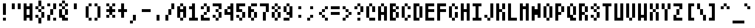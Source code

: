 SplineFontDB: 3.2
FontName: "Atari800"
FullName: "Atari800"
FamilyName: "Atari800"
Weight: Medium
Copyright: "Copyright 1999, 2015 Atari800 authors"
ItalicAngle: 0
UnderlinePosition: -100
UnderlineWidth: 40
Ascent: 896
Descent: 128
InvalidEm: 0
LayerCount: 2
Layer: 0 0 "Back" 1
Layer: 1 0 "Fore" 0
FSType: 0
OS2Version: 0
OS2_WeightWidthSlopeOnly: 0
OS2_UseTypoMetrics: 0
CreationTime: 1685391793
ModificationTime: 1685394718
PfmFamily: 33
TTFWeight: 500
TTFWidth: 5
LineGap: 72
VLineGap: 0
Panose: 2 0 6 4 0 0 0 0 0 0
OS2TypoAscent: 0
OS2TypoAOffset: 1
OS2TypoDescent: 0
OS2TypoDOffset: 1
OS2TypoLinegap: 0
OS2WinAscent: 0
OS2WinAOffset: 1
OS2WinDescent: 0
OS2WinDOffset: 1
HheadAscent: 0
HheadAOffset: 1
HheadDescent: 0
HheadDOffset: 1
OS2Vendor: 'PfEd'
DEI: 91125
Encoding: UnicodeBmp
UnicodeInterp: none
NameList: AGL For New Fonts
DisplaySize: -24
AntiAlias: 0
FitToEm: 1
WinInfo: 0 50 18
TeXData: 1 0 0 346030 173015 115343 0 1048576 115343 783286 444596 497025 792723 393216 433062 380633 303038 157286 324010 404750 52429 2506097 1059062 262144
BeginChars: 65536 318

StartChar: <
Encoding: 0 0 0
Width: 512
Flags: HW
LayerCount: 2
Fore
SplineSet
0 640 m 1
 0 512 l 1
 128 512 l 1
 128 640 l 1
 0 640 l 1
256 640 m 1
 256 512 l 1
 384 512 l 1
 384 640 l 1
 256 640 l 1
0 384 m 1
 0 256 l 1
 128 256 l 1
 128 384 l 1
 0 384 l 1
256 384 m 1
 256 256 l 1
 384 256 l 1
 384 384 l 1
 256 384 l 1
0 128 m 1
 0 0 l 1
 128 0 l 1
 128 128 l 1
 0 128 l 1
256 128 m 1
 256 0 l 1
 384 0 l 1
 384 128 l 1
 256 128 l 1
EndSplineSet
EndChar

StartChar: <
Encoding: 1 1 1
Width: 512
Flags: HW
LayerCount: 2
Fore
SplineSet
256 768 m 1
 256 640 l 1
 384 640 l 1
 384 768 l 1
 256 768 l 1
128 640 m 1
 128 512 l 1
 256 512 l 1
 256 640 l 1
 128 640 l 1
256 640 m 1
 256 512 l 1
 384 512 l 1
 384 640 l 1
 256 640 l 1
384 640 m 1
 384 512 l 1
 512 512 l 1
 512 640 l 1
 384 640 l 1
0 512 m 1
 0 384 l 1
 128 384 l 1
 128 512 l 1
 0 512 l 1
128 512 m 1
 128 384 l 1
 256 384 l 1
 256 512 l 1
 128 512 l 1
256 512 m 1
 256 384 l 1
 384 384 l 1
 384 512 l 1
 256 512 l 1
384 512 m 1
 384 384 l 1
 512 384 l 1
 512 512 l 1
 384 512 l 1
128 384 m 1
 128 256 l 1
 256 256 l 1
 256 384 l 1
 128 384 l 1
256 384 m 1
 256 256 l 1
 384 256 l 1
 384 384 l 1
 256 384 l 1
384 384 m 1
 384 256 l 1
 512 256 l 1
 512 384 l 1
 384 384 l 1
256 256 m 1
 256 128 l 1
 384 128 l 1
 384 256 l 1
 256 256 l 1
EndSplineSet
EndChar

StartChar: <
Encoding: 2 2 2
Width: 512
Flags: HW
LayerCount: 2
Fore
SplineSet
256 768 m 1
 256 640 l 1
 384 640 l 1
 384 768 l 1
 256 768 l 1
128 640 m 1
 128 512 l 1
 256 512 l 1
 256 640 l 1
 128 640 l 1
384 640 m 1
 384 512 l 1
 512 512 l 1
 512 640 l 1
 384 640 l 1
256 512 m 1
 256 384 l 1
 384 384 l 1
 384 512 l 1
 256 512 l 1
128 384 m 1
 128 256 l 1
 256 256 l 1
 256 384 l 1
 128 384 l 1
384 384 m 1
 384 256 l 1
 512 256 l 1
 512 384 l 1
 384 384 l 1
256 256 m 1
 256 128 l 1
 384 128 l 1
 384 256 l 1
 256 256 l 1
128 128 m 1
 128 0 l 1
 256 0 l 1
 256 128 l 1
 128 128 l 1
384 128 m 1
 384 0 l 1
 512 0 l 1
 512 128 l 1
 384 128 l 1
256 0 m 1
 256 -128 l 1
 384 -128 l 1
 384 0 l 1
 256 0 l 1
EndSplineSet
EndChar

StartChar: <
Encoding: 28 28 3
Width: 512
Flags: HW
LayerCount: 2
Fore
SplineSet
0 768 m 1
 0 640 l 1
 128 640 l 1
 128 768 l 1
 0 768 l 1
128 768 m 1
 128 640 l 1
 256 640 l 1
 256 768 l 1
 128 768 l 1
256 768 m 1
 256 640 l 1
 384 640 l 1
 384 768 l 1
 256 768 l 1
384 768 m 1
 384 640 l 1
 512 640 l 1
 512 768 l 1
 384 768 l 1
128 640 m 1
 128 512 l 1
 256 512 l 1
 256 640 l 1
 128 640 l 1
384 640 m 1
 384 512 l 1
 512 512 l 1
 512 640 l 1
 384 640 l 1
128 512 m 1
 128 384 l 1
 256 384 l 1
 256 512 l 1
 128 512 l 1
384 512 m 1
 384 384 l 1
 512 384 l 1
 512 512 l 1
 384 512 l 1
128 384 m 1
 128 256 l 1
 256 256 l 1
 256 384 l 1
 128 384 l 1
384 384 m 1
 384 256 l 1
 512 256 l 1
 512 384 l 1
 384 384 l 1
128 256 m 1
 128 128 l 1
 256 128 l 1
 256 256 l 1
 128 256 l 1
384 256 m 1
 384 128 l 1
 512 128 l 1
 512 256 l 1
 384 256 l 1
EndSplineSet
EndChar

StartChar: SPACE
Encoding: 32 32 4
Width: 512
Flags: HW
LayerCount: 2
EndChar

StartChar: EXCLAMATION
Encoding: 33 33 5
Width: 512
Flags: HW
LayerCount: 2
Fore
SplineSet
128 768 m 1
 128 640 l 1
 256 640 l 1
 256 768 l 1
 128 768 l 1
128 640 m 1
 128 512 l 1
 256 512 l 1
 256 640 l 1
 128 640 l 1
128 512 m 1
 128 384 l 1
 256 384 l 1
 256 512 l 1
 128 512 l 1
128 384 m 1
 128 256 l 1
 256 256 l 1
 256 384 l 1
 128 384 l 1
128 128 m 1
 128 0 l 1
 256 0 l 1
 256 128 l 1
 128 128 l 1
EndSplineSet
EndChar

StartChar: QUOTATION
Encoding: 34 34 6
Width: 512
Flags: HW
LayerCount: 2
Fore
SplineSet
0 768 m 1
 0 640 l 1
 128 640 l 1
 128 768 l 1
 0 768 l 1
256 768 m 1
 256 640 l 1
 384 640 l 1
 384 768 l 1
 256 768 l 1
0 640 m 1
 0 512 l 1
 128 512 l 1
 128 640 l 1
 0 640 l 1
256 640 m 1
 256 512 l 1
 384 512 l 1
 384 640 l 1
 256 640 l 1
EndSplineSet
EndChar

StartChar: NUMBER
Encoding: 35 35 7
Width: 512
Flags: HW
LayerCount: 2
Fore
SplineSet
0 768 m 1
 0 640 l 1
 128 640 l 1
 128 768 l 1
 0 768 l 1
256 768 m 1
 256 640 l 1
 384 640 l 1
 384 768 l 1
 256 768 l 1
0 640 m 1
 0 512 l 1
 128 512 l 1
 128 640 l 1
 0 640 l 1
128 640 m 1
 128 512 l 1
 256 512 l 1
 256 640 l 1
 128 640 l 1
256 640 m 1
 256 512 l 1
 384 512 l 1
 384 640 l 1
 256 640 l 1
0 512 m 1
 0 384 l 1
 128 384 l 1
 128 512 l 1
 0 512 l 1
256 512 m 1
 256 384 l 1
 384 384 l 1
 384 512 l 1
 256 512 l 1
0 384 m 1
 0 256 l 1
 128 256 l 1
 128 384 l 1
 0 384 l 1
256 384 m 1
 256 256 l 1
 384 256 l 1
 384 384 l 1
 256 384 l 1
0 256 m 1
 0 128 l 1
 128 128 l 1
 128 256 l 1
 0 256 l 1
128 256 m 1
 128 128 l 1
 256 128 l 1
 256 256 l 1
 128 256 l 1
256 256 m 1
 256 128 l 1
 384 128 l 1
 384 256 l 1
 256 256 l 1
0 128 m 1
 0 0 l 1
 128 0 l 1
 128 128 l 1
 0 128 l 1
256 128 m 1
 256 0 l 1
 384 0 l 1
 384 128 l 1
 256 128 l 1
EndSplineSet
EndChar

StartChar: DOLLAR
Encoding: 36 36 8
Width: 512
Flags: HW
LayerCount: 2
Fore
SplineSet
128 896 m 1
 128 768 l 1
 256 768 l 1
 256 896 l 1
 128 896 l 1
128 768 m 1
 128 640 l 1
 256 640 l 1
 256 768 l 1
 128 768 l 1
0 640 m 1
 0 512 l 1
 128 512 l 1
 128 640 l 1
 0 640 l 1
256 640 m 1
 256 512 l 1
 384 512 l 1
 384 640 l 1
 256 640 l 1
128 512 m 1
 128 384 l 1
 256 384 l 1
 256 512 l 1
 128 512 l 1
256 384 m 1
 256 256 l 1
 384 256 l 1
 384 384 l 1
 256 384 l 1
0 256 m 1
 0 128 l 1
 128 128 l 1
 128 256 l 1
 0 256 l 1
256 256 m 1
 256 128 l 1
 384 128 l 1
 384 256 l 1
 256 256 l 1
128 128 m 1
 128 0 l 1
 256 0 l 1
 256 128 l 1
 128 128 l 1
128 0 m 1
 128 -128 l 1
 256 -128 l 1
 256 0 l 1
 128 0 l 1
EndSplineSet
EndChar

StartChar: PERCENT
Encoding: 37 37 9
Width: 512
Flags: HW
LayerCount: 2
Fore
SplineSet
0 768 m 1
 0 640 l 1
 128 640 l 1
 128 768 l 1
 0 768 l 1
256 768 m 1
 256 640 l 1
 384 640 l 1
 384 768 l 1
 256 768 l 1
256 640 m 1
 256 512 l 1
 384 512 l 1
 384 640 l 1
 256 640 l 1
128 512 m 1
 128 384 l 1
 256 384 l 1
 256 512 l 1
 128 512 l 1
128 384 m 1
 128 256 l 1
 256 256 l 1
 256 384 l 1
 128 384 l 1
0 256 m 1
 0 128 l 1
 128 128 l 1
 128 256 l 1
 0 256 l 1
0 128 m 1
 0 0 l 1
 128 0 l 1
 128 128 l 1
 0 128 l 1
256 128 m 1
 256 0 l 1
 384 0 l 1
 384 128 l 1
 256 128 l 1
EndSplineSet
EndChar

StartChar: AMPERSAND
Encoding: 38 38 10
Width: 512
Flags: HW
LayerCount: 2
Fore
SplineSet
128 896 m 1
 128 768 l 1
 256 768 l 1
 256 896 l 1
 128 896 l 1
0 768 m 1
 0 640 l 1
 128 640 l 1
 128 768 l 1
 0 768 l 1
256 768 m 1
 256 640 l 1
 384 640 l 1
 384 768 l 1
 256 768 l 1
128 640 m 1
 128 512 l 1
 256 512 l 1
 256 640 l 1
 128 640 l 1
0 512 m 1
 0 384 l 1
 128 384 l 1
 128 512 l 1
 0 512 l 1
256 512 m 1
 256 384 l 1
 384 384 l 1
 384 512 l 1
 256 512 l 1
0 384 m 1
 0 256 l 1
 128 256 l 1
 128 384 l 1
 0 384 l 1
256 384 m 1
 256 256 l 1
 384 256 l 1
 384 384 l 1
 256 384 l 1
0 256 m 1
 0 128 l 1
 128 128 l 1
 128 256 l 1
 0 256 l 1
128 256 m 1
 128 128 l 1
 256 128 l 1
 256 256 l 1
 128 256 l 1
128 128 m 1
 128 0 l 1
 256 0 l 1
 256 128 l 1
 128 128 l 1
256 128 m 1
 256 0 l 1
 384 0 l 1
 384 128 l 1
 256 128 l 1
EndSplineSet
EndChar

StartChar: APOSTROPHE
Encoding: 39 39 11
Width: 512
Flags: HW
LayerCount: 2
Fore
SplineSet
128 768 m 1
 128 640 l 1
 256 640 l 1
 256 768 l 1
 128 768 l 1
128 640 m 1
 128 512 l 1
 256 512 l 1
 256 640 l 1
 128 640 l 1
EndSplineSet
EndChar

StartChar: LEFT
Encoding: 40 40 12
Width: 512
Flags: HW
LayerCount: 2
Fore
SplineSet
256 768 m 1
 256 640 l 1
 384 640 l 1
 384 768 l 1
 256 768 l 1
128 640 m 1
 128 512 l 1
 256 512 l 1
 256 640 l 1
 128 640 l 1
128 512 m 1
 128 384 l 1
 256 384 l 1
 256 512 l 1
 128 512 l 1
128 384 m 1
 128 256 l 1
 256 256 l 1
 256 384 l 1
 128 384 l 1
128 256 m 1
 128 128 l 1
 256 128 l 1
 256 256 l 1
 128 256 l 1
256 128 m 1
 256 0 l 1
 384 0 l 1
 384 128 l 1
 256 128 l 1
EndSplineSet
EndChar

StartChar: RIGHT
Encoding: 41 41 13
Width: 512
Flags: HW
LayerCount: 2
Fore
SplineSet
0 768 m 1
 0 640 l 1
 128 640 l 1
 128 768 l 1
 0 768 l 1
128 640 m 1
 128 512 l 1
 256 512 l 1
 256 640 l 1
 128 640 l 1
128 512 m 1
 128 384 l 1
 256 384 l 1
 256 512 l 1
 128 512 l 1
128 384 m 1
 128 256 l 1
 256 256 l 1
 256 384 l 1
 128 384 l 1
128 256 m 1
 128 128 l 1
 256 128 l 1
 256 256 l 1
 128 256 l 1
0 128 m 1
 0 0 l 1
 128 0 l 1
 128 128 l 1
 0 128 l 1
EndSplineSet
EndChar

StartChar: ASTERISK
Encoding: 42 42 14
Width: 512
Flags: HW
LayerCount: 2
Fore
SplineSet
0 768 m 1
 0 640 l 1
 128 640 l 1
 128 768 l 1
 0 768 l 1
256 768 m 1
 256 640 l 1
 384 640 l 1
 384 768 l 1
 256 768 l 1
128 640 m 1
 128 512 l 1
 256 512 l 1
 256 640 l 1
 128 640 l 1
0 512 m 1
 0 384 l 1
 128 384 l 1
 128 512 l 1
 0 512 l 1
128 512 m 1
 128 384 l 1
 256 384 l 1
 256 512 l 1
 128 512 l 1
256 512 m 1
 256 384 l 1
 384 384 l 1
 384 512 l 1
 256 512 l 1
128 384 m 1
 128 256 l 1
 256 256 l 1
 256 384 l 1
 128 384 l 1
0 256 m 1
 0 128 l 1
 128 128 l 1
 128 256 l 1
 0 256 l 1
256 256 m 1
 256 128 l 1
 384 128 l 1
 384 256 l 1
 256 256 l 1
EndSplineSet
EndChar

StartChar: PLUS
Encoding: 43 43 15
Width: 512
Flags: HW
LayerCount: 2
Fore
SplineSet
128 768 m 1
 128 640 l 1
 256 640 l 1
 256 768 l 1
 128 768 l 1
128 640 m 1
 128 512 l 1
 256 512 l 1
 256 640 l 1
 128 640 l 1
0 512 m 1
 0 384 l 1
 128 384 l 1
 128 512 l 1
 0 512 l 1
128 512 m 1
 128 384 l 1
 256 384 l 1
 256 512 l 1
 128 512 l 1
256 512 m 1
 256 384 l 1
 384 384 l 1
 384 512 l 1
 256 512 l 1
128 384 m 1
 128 256 l 1
 256 256 l 1
 256 384 l 1
 128 384 l 1
128 256 m 1
 128 128 l 1
 256 128 l 1
 256 256 l 1
 128 256 l 1
EndSplineSet
EndChar

StartChar: COMMA
Encoding: 44 44 16
Width: 512
Flags: HW
LayerCount: 2
Fore
SplineSet
128 256 m 1
 128 128 l 1
 256 128 l 1
 256 256 l 1
 128 256 l 1
128 128 m 1
 128 0 l 1
 256 0 l 1
 256 128 l 1
 128 128 l 1
0 0 m 1
 0 -128 l 1
 128 -128 l 1
 128 0 l 1
 0 0 l 1
EndSplineSet
EndChar

StartChar: HYPHEN-MINUS
Encoding: 45 45 17
Width: 512
Flags: HW
LayerCount: 2
Fore
SplineSet
0 512 m 1
 0 384 l 1
 128 384 l 1
 128 512 l 1
 0 512 l 1
128 512 m 1
 128 384 l 1
 256 384 l 1
 256 512 l 1
 128 512 l 1
256 512 m 1
 256 384 l 1
 384 384 l 1
 384 512 l 1
 256 512 l 1
EndSplineSet
EndChar

StartChar: FULL
Encoding: 46 46 18
Width: 512
Flags: HW
LayerCount: 2
Fore
SplineSet
128 256 m 1
 128 128 l 1
 256 128 l 1
 256 256 l 1
 128 256 l 1
128 128 m 1
 128 0 l 1
 256 0 l 1
 256 128 l 1
 128 128 l 1
EndSplineSet
EndChar

StartChar: SOLIDUS
Encoding: 47 47 19
Width: 512
Flags: HW
LayerCount: 2
Fore
SplineSet
256 768 m 1
 256 640 l 1
 384 640 l 1
 384 768 l 1
 256 768 l 1
256 640 m 1
 256 512 l 1
 384 512 l 1
 384 640 l 1
 256 640 l 1
128 512 m 1
 128 384 l 1
 256 384 l 1
 256 512 l 1
 128 512 l 1
128 384 m 1
 128 256 l 1
 256 256 l 1
 256 384 l 1
 128 384 l 1
0 256 m 1
 0 128 l 1
 128 128 l 1
 128 256 l 1
 0 256 l 1
0 128 m 1
 0 0 l 1
 128 0 l 1
 128 128 l 1
 0 128 l 1
EndSplineSet
EndChar

StartChar: DIGIT
Encoding: 48 48 20
Width: 512
Flags: HW
LayerCount: 2
Fore
SplineSet
128 768 m 1
 128 640 l 1
 256 640 l 1
 256 768 l 1
 128 768 l 1
0 640 m 1
 0 512 l 1
 128 512 l 1
 128 640 l 1
 0 640 l 1
256 640 m 1
 256 512 l 1
 384 512 l 1
 384 640 l 1
 256 640 l 1
0 512 m 1
 0 384 l 1
 128 384 l 1
 128 512 l 1
 0 512 l 1
128 512 m 1
 128 384 l 1
 256 384 l 1
 256 512 l 1
 128 512 l 1
256 512 m 1
 256 384 l 1
 384 384 l 1
 384 512 l 1
 256 512 l 1
0 384 m 1
 0 256 l 1
 128 256 l 1
 128 384 l 1
 0 384 l 1
256 384 m 1
 256 256 l 1
 384 256 l 1
 384 384 l 1
 256 384 l 1
0 256 m 1
 0 128 l 1
 128 128 l 1
 128 256 l 1
 0 256 l 1
256 256 m 1
 256 128 l 1
 384 128 l 1
 384 256 l 1
 256 256 l 1
128 128 m 1
 128 0 l 1
 256 0 l 1
 256 128 l 1
 128 128 l 1
EndSplineSet
EndChar

StartChar: DIGIT
Encoding: 49 49 21
Width: 512
Flags: HW
LayerCount: 2
Fore
SplineSet
128 768 m 1
 128 640 l 1
 256 640 l 1
 256 768 l 1
 128 768 l 1
0 640 m 1
 0 512 l 1
 128 512 l 1
 128 640 l 1
 0 640 l 1
128 640 m 1
 128 512 l 1
 256 512 l 1
 256 640 l 1
 128 640 l 1
128 512 m 1
 128 384 l 1
 256 384 l 1
 256 512 l 1
 128 512 l 1
128 384 m 1
 128 256 l 1
 256 256 l 1
 256 384 l 1
 128 384 l 1
128 256 m 1
 128 128 l 1
 256 128 l 1
 256 256 l 1
 128 256 l 1
0 128 m 1
 0 0 l 1
 128 0 l 1
 128 128 l 1
 0 128 l 1
128 128 m 1
 128 0 l 1
 256 0 l 1
 256 128 l 1
 128 128 l 1
256 128 m 1
 256 0 l 1
 384 0 l 1
 384 128 l 1
 256 128 l 1
EndSplineSet
EndChar

StartChar: DIGIT
Encoding: 50 50 22
Width: 512
Flags: HW
LayerCount: 2
Fore
SplineSet
128 768 m 1
 128 640 l 1
 256 640 l 1
 256 768 l 1
 128 768 l 1
0 640 m 1
 0 512 l 1
 128 512 l 1
 128 640 l 1
 0 640 l 1
256 640 m 1
 256 512 l 1
 384 512 l 1
 384 640 l 1
 256 640 l 1
256 512 m 1
 256 384 l 1
 384 384 l 1
 384 512 l 1
 256 512 l 1
128 384 m 1
 128 256 l 1
 256 256 l 1
 256 384 l 1
 128 384 l 1
0 256 m 1
 0 128 l 1
 128 128 l 1
 128 256 l 1
 0 256 l 1
0 128 m 1
 0 0 l 1
 128 0 l 1
 128 128 l 1
 0 128 l 1
128 128 m 1
 128 0 l 1
 256 0 l 1
 256 128 l 1
 128 128 l 1
256 128 m 1
 256 0 l 1
 384 0 l 1
 384 128 l 1
 256 128 l 1
EndSplineSet
EndChar

StartChar: DIGIT
Encoding: 51 51 23
Width: 512
Flags: HW
LayerCount: 2
Fore
SplineSet
0 768 m 1
 0 640 l 1
 128 640 l 1
 128 768 l 1
 0 768 l 1
128 768 m 1
 128 640 l 1
 256 640 l 1
 256 768 l 1
 128 768 l 1
256 768 m 1
 256 640 l 1
 384 640 l 1
 384 768 l 1
 256 768 l 1
256 640 m 1
 256 512 l 1
 384 512 l 1
 384 640 l 1
 256 640 l 1
128 512 m 1
 128 384 l 1
 256 384 l 1
 256 512 l 1
 128 512 l 1
256 384 m 1
 256 256 l 1
 384 256 l 1
 384 384 l 1
 256 384 l 1
0 256 m 1
 0 128 l 1
 128 128 l 1
 128 256 l 1
 0 256 l 1
256 256 m 1
 256 128 l 1
 384 128 l 1
 384 256 l 1
 256 256 l 1
128 128 m 1
 128 0 l 1
 256 0 l 1
 256 128 l 1
 128 128 l 1
EndSplineSet
EndChar

StartChar: DIGIT
Encoding: 52 52 24
Width: 512
Flags: HW
LayerCount: 2
Fore
SplineSet
256 768 m 1
 256 640 l 1
 384 640 l 1
 384 768 l 1
 256 768 l 1
128 640 m 1
 128 512 l 1
 256 512 l 1
 256 640 l 1
 128 640 l 1
256 640 m 1
 256 512 l 1
 384 512 l 1
 384 640 l 1
 256 640 l 1
0 512 m 1
 0 384 l 1
 128 384 l 1
 128 512 l 1
 0 512 l 1
256 512 m 1
 256 384 l 1
 384 384 l 1
 384 512 l 1
 256 512 l 1
0 384 m 1
 0 256 l 1
 128 256 l 1
 128 384 l 1
 0 384 l 1
128 384 m 1
 128 256 l 1
 256 256 l 1
 256 384 l 1
 128 384 l 1
256 384 m 1
 256 256 l 1
 384 256 l 1
 384 384 l 1
 256 384 l 1
256 256 m 1
 256 128 l 1
 384 128 l 1
 384 256 l 1
 256 256 l 1
256 128 m 1
 256 0 l 1
 384 0 l 1
 384 128 l 1
 256 128 l 1
EndSplineSet
EndChar

StartChar: DIGIT
Encoding: 53 53 25
Width: 512
Flags: HW
LayerCount: 2
Fore
SplineSet
0 768 m 1
 0 640 l 1
 128 640 l 1
 128 768 l 1
 0 768 l 1
128 768 m 1
 128 640 l 1
 256 640 l 1
 256 768 l 1
 128 768 l 1
256 768 m 1
 256 640 l 1
 384 640 l 1
 384 768 l 1
 256 768 l 1
0 640 m 1
 0 512 l 1
 128 512 l 1
 128 640 l 1
 0 640 l 1
0 512 m 1
 0 384 l 1
 128 384 l 1
 128 512 l 1
 0 512 l 1
128 512 m 1
 128 384 l 1
 256 384 l 1
 256 512 l 1
 128 512 l 1
256 384 m 1
 256 256 l 1
 384 256 l 1
 384 384 l 1
 256 384 l 1
0 256 m 1
 0 128 l 1
 128 128 l 1
 128 256 l 1
 0 256 l 1
256 256 m 1
 256 128 l 1
 384 128 l 1
 384 256 l 1
 256 256 l 1
128 128 m 1
 128 0 l 1
 256 0 l 1
 256 128 l 1
 128 128 l 1
EndSplineSet
EndChar

StartChar: DIGIT
Encoding: 54 54 26
Width: 512
Flags: HW
LayerCount: 2
Fore
SplineSet
128 768 m 1
 128 640 l 1
 256 640 l 1
 256 768 l 1
 128 768 l 1
256 768 m 1
 256 640 l 1
 384 640 l 1
 384 768 l 1
 256 768 l 1
0 640 m 1
 0 512 l 1
 128 512 l 1
 128 640 l 1
 0 640 l 1
0 512 m 1
 0 384 l 1
 128 384 l 1
 128 512 l 1
 0 512 l 1
128 512 m 1
 128 384 l 1
 256 384 l 1
 256 512 l 1
 128 512 l 1
0 384 m 1
 0 256 l 1
 128 256 l 1
 128 384 l 1
 0 384 l 1
256 384 m 1
 256 256 l 1
 384 256 l 1
 384 384 l 1
 256 384 l 1
0 256 m 1
 0 128 l 1
 128 128 l 1
 128 256 l 1
 0 256 l 1
256 256 m 1
 256 128 l 1
 384 128 l 1
 384 256 l 1
 256 256 l 1
128 128 m 1
 128 0 l 1
 256 0 l 1
 256 128 l 1
 128 128 l 1
EndSplineSet
EndChar

StartChar: DIGIT
Encoding: 55 55 27
Width: 512
Flags: HW
LayerCount: 2
Fore
SplineSet
0 768 m 1
 0 640 l 1
 128 640 l 1
 128 768 l 1
 0 768 l 1
128 768 m 1
 128 640 l 1
 256 640 l 1
 256 768 l 1
 128 768 l 1
256 768 m 1
 256 640 l 1
 384 640 l 1
 384 768 l 1
 256 768 l 1
256 640 m 1
 256 512 l 1
 384 512 l 1
 384 640 l 1
 256 640 l 1
256 512 m 1
 256 384 l 1
 384 384 l 1
 384 512 l 1
 256 512 l 1
128 384 m 1
 128 256 l 1
 256 256 l 1
 256 384 l 1
 128 384 l 1
128 256 m 1
 128 128 l 1
 256 128 l 1
 256 256 l 1
 128 256 l 1
128 128 m 1
 128 0 l 1
 256 0 l 1
 256 128 l 1
 128 128 l 1
EndSplineSet
EndChar

StartChar: DIGIT
Encoding: 56 56 28
Width: 512
Flags: HW
LayerCount: 2
Fore
SplineSet
128 768 m 1
 128 640 l 1
 256 640 l 1
 256 768 l 1
 128 768 l 1
0 640 m 1
 0 512 l 1
 128 512 l 1
 128 640 l 1
 0 640 l 1
256 640 m 1
 256 512 l 1
 384 512 l 1
 384 640 l 1
 256 640 l 1
128 512 m 1
 128 384 l 1
 256 384 l 1
 256 512 l 1
 128 512 l 1
0 384 m 1
 0 256 l 1
 128 256 l 1
 128 384 l 1
 0 384 l 1
256 384 m 1
 256 256 l 1
 384 256 l 1
 384 384 l 1
 256 384 l 1
0 256 m 1
 0 128 l 1
 128 128 l 1
 128 256 l 1
 0 256 l 1
256 256 m 1
 256 128 l 1
 384 128 l 1
 384 256 l 1
 256 256 l 1
128 128 m 1
 128 0 l 1
 256 0 l 1
 256 128 l 1
 128 128 l 1
EndSplineSet
EndChar

StartChar: DIGIT
Encoding: 57 57 29
Width: 512
Flags: HW
LayerCount: 2
Fore
SplineSet
128 768 m 1
 128 640 l 1
 256 640 l 1
 256 768 l 1
 128 768 l 1
0 640 m 1
 0 512 l 1
 128 512 l 1
 128 640 l 1
 0 640 l 1
256 640 m 1
 256 512 l 1
 384 512 l 1
 384 640 l 1
 256 640 l 1
0 512 m 1
 0 384 l 1
 128 384 l 1
 128 512 l 1
 0 512 l 1
256 512 m 1
 256 384 l 1
 384 384 l 1
 384 512 l 1
 256 512 l 1
128 384 m 1
 128 256 l 1
 256 256 l 1
 256 384 l 1
 128 384 l 1
256 384 m 1
 256 256 l 1
 384 256 l 1
 384 384 l 1
 256 384 l 1
256 256 m 1
 256 128 l 1
 384 128 l 1
 384 256 l 1
 256 256 l 1
0 128 m 1
 0 0 l 1
 128 0 l 1
 128 128 l 1
 0 128 l 1
128 128 m 1
 128 0 l 1
 256 0 l 1
 256 128 l 1
 128 128 l 1
EndSplineSet
EndChar

StartChar: COLON
Encoding: 58 58 30
Width: 512
Flags: HW
LayerCount: 2
Fore
SplineSet
128 640 m 1
 128 512 l 1
 256 512 l 1
 256 640 l 1
 128 640 l 1
128 256 m 1
 128 128 l 1
 256 128 l 1
 256 256 l 1
 128 256 l 1
EndSplineSet
EndChar

StartChar: SEMICOLON
Encoding: 59 59 31
Width: 512
Flags: HW
LayerCount: 2
Fore
SplineSet
128 640 m 1
 128 512 l 1
 256 512 l 1
 256 640 l 1
 128 640 l 1
128 256 m 1
 128 128 l 1
 256 128 l 1
 256 256 l 1
 128 256 l 1
0 128 m 1
 0 0 l 1
 128 0 l 1
 128 128 l 1
 0 128 l 1
EndSplineSet
EndChar

StartChar: LESS-THAN
Encoding: 60 60 32
Width: 512
Flags: HW
LayerCount: 2
Fore
SplineSet
256 640 m 1
 256 512 l 1
 384 512 l 1
 384 640 l 1
 256 640 l 1
128 512 m 1
 128 384 l 1
 256 384 l 1
 256 512 l 1
 128 512 l 1
0 384 m 1
 0 256 l 1
 128 256 l 1
 128 384 l 1
 0 384 l 1
128 256 m 1
 128 128 l 1
 256 128 l 1
 256 256 l 1
 128 256 l 1
256 128 m 1
 256 0 l 1
 384 0 l 1
 384 128 l 1
 256 128 l 1
EndSplineSet
EndChar

StartChar: EQUALS
Encoding: 61 61 33
Width: 512
Flags: HW
LayerCount: 2
Fore
SplineSet
0 640 m 1
 0 512 l 1
 128 512 l 1
 128 640 l 1
 0 640 l 1
128 640 m 1
 128 512 l 1
 256 512 l 1
 256 640 l 1
 128 640 l 1
256 640 m 1
 256 512 l 1
 384 512 l 1
 384 640 l 1
 256 640 l 1
0 384 m 1
 0 256 l 1
 128 256 l 1
 128 384 l 1
 0 384 l 1
128 384 m 1
 128 256 l 1
 256 256 l 1
 256 384 l 1
 128 384 l 1
256 384 m 1
 256 256 l 1
 384 256 l 1
 384 384 l 1
 256 384 l 1
EndSplineSet
EndChar

StartChar: GREATER-THAN
Encoding: 62 62 34
Width: 512
Flags: HW
LayerCount: 2
Fore
SplineSet
0 640 m 1
 0 512 l 1
 128 512 l 1
 128 640 l 1
 0 640 l 1
128 512 m 1
 128 384 l 1
 256 384 l 1
 256 512 l 1
 128 512 l 1
256 384 m 1
 256 256 l 1
 384 256 l 1
 384 384 l 1
 256 384 l 1
128 256 m 1
 128 128 l 1
 256 128 l 1
 256 256 l 1
 128 256 l 1
0 128 m 1
 0 0 l 1
 128 0 l 1
 128 128 l 1
 0 128 l 1
EndSplineSet
EndChar

StartChar: QUESTION
Encoding: 63 63 35
Width: 512
Flags: HW
LayerCount: 2
Fore
SplineSet
128 768 m 1
 128 640 l 1
 256 640 l 1
 256 768 l 1
 128 768 l 1
0 640 m 1
 0 512 l 1
 128 512 l 1
 128 640 l 1
 0 640 l 1
256 640 m 1
 256 512 l 1
 384 512 l 1
 384 640 l 1
 256 640 l 1
256 512 m 1
 256 384 l 1
 384 384 l 1
 384 512 l 1
 256 512 l 1
128 384 m 1
 128 256 l 1
 256 256 l 1
 256 384 l 1
 128 384 l 1
128 128 m 1
 128 0 l 1
 256 0 l 1
 256 128 l 1
 128 128 l 1
EndSplineSet
EndChar

StartChar: COMMERCIAL
Encoding: 64 64 36
Width: 512
Flags: HW
LayerCount: 2
Fore
SplineSet
128 768 m 1
 128 640 l 1
 256 640 l 1
 256 768 l 1
 128 768 l 1
0 640 m 1
 0 512 l 1
 128 512 l 1
 128 640 l 1
 0 640 l 1
256 640 m 1
 256 512 l 1
 384 512 l 1
 384 640 l 1
 256 640 l 1
0 512 m 1
 0 384 l 1
 128 384 l 1
 128 512 l 1
 0 512 l 1
256 512 m 1
 256 384 l 1
 384 384 l 1
 384 512 l 1
 256 512 l 1
0 384 m 1
 0 256 l 1
 128 256 l 1
 128 384 l 1
 0 384 l 1
0 256 m 1
 0 128 l 1
 128 128 l 1
 128 256 l 1
 0 256 l 1
128 128 m 1
 128 0 l 1
 256 0 l 1
 256 128 l 1
 128 128 l 1
256 128 m 1
 256 0 l 1
 384 0 l 1
 384 128 l 1
 256 128 l 1
EndSplineSet
EndChar

StartChar: LATIN
Encoding: 65 65 37
Width: 512
Flags: HW
LayerCount: 2
Fore
SplineSet
128 768 m 1
 128 640 l 1
 256 640 l 1
 256 768 l 1
 128 768 l 1
0 640 m 1
 0 512 l 1
 128 512 l 1
 128 640 l 1
 0 640 l 1
256 640 m 1
 256 512 l 1
 384 512 l 1
 384 640 l 1
 256 640 l 1
0 512 m 1
 0 384 l 1
 128 384 l 1
 128 512 l 1
 0 512 l 1
256 512 m 1
 256 384 l 1
 384 384 l 1
 384 512 l 1
 256 512 l 1
0 384 m 1
 0 256 l 1
 128 256 l 1
 128 384 l 1
 0 384 l 1
128 384 m 1
 128 256 l 1
 256 256 l 1
 256 384 l 1
 128 384 l 1
256 384 m 1
 256 256 l 1
 384 256 l 1
 384 384 l 1
 256 384 l 1
0 256 m 1
 0 128 l 1
 128 128 l 1
 128 256 l 1
 0 256 l 1
256 256 m 1
 256 128 l 1
 384 128 l 1
 384 256 l 1
 256 256 l 1
0 128 m 1
 0 0 l 1
 128 0 l 1
 128 128 l 1
 0 128 l 1
256 128 m 1
 256 0 l 1
 384 0 l 1
 384 128 l 1
 256 128 l 1
EndSplineSet
EndChar

StartChar: LATIN
Encoding: 66 66 38
Width: 512
Flags: HW
LayerCount: 2
Fore
SplineSet
0 768 m 1
 0 640 l 1
 128 640 l 1
 128 768 l 1
 0 768 l 1
128 768 m 1
 128 640 l 1
 256 640 l 1
 256 768 l 1
 128 768 l 1
0 640 m 1
 0 512 l 1
 128 512 l 1
 128 640 l 1
 0 640 l 1
256 640 m 1
 256 512 l 1
 384 512 l 1
 384 640 l 1
 256 640 l 1
0 512 m 1
 0 384 l 1
 128 384 l 1
 128 512 l 1
 0 512 l 1
128 512 m 1
 128 384 l 1
 256 384 l 1
 256 512 l 1
 128 512 l 1
0 384 m 1
 0 256 l 1
 128 256 l 1
 128 384 l 1
 0 384 l 1
256 384 m 1
 256 256 l 1
 384 256 l 1
 384 384 l 1
 256 384 l 1
0 256 m 1
 0 128 l 1
 128 128 l 1
 128 256 l 1
 0 256 l 1
256 256 m 1
 256 128 l 1
 384 128 l 1
 384 256 l 1
 256 256 l 1
0 128 m 1
 0 0 l 1
 128 0 l 1
 128 128 l 1
 0 128 l 1
128 128 m 1
 128 0 l 1
 256 0 l 1
 256 128 l 1
 128 128 l 1
EndSplineSet
EndChar

StartChar: LATIN
Encoding: 67 67 39
Width: 512
Flags: HW
LayerCount: 2
Fore
SplineSet
128 768 m 1
 128 640 l 1
 256 640 l 1
 256 768 l 1
 128 768 l 1
0 640 m 1
 0 512 l 1
 128 512 l 1
 128 640 l 1
 0 640 l 1
256 640 m 1
 256 512 l 1
 384 512 l 1
 384 640 l 1
 256 640 l 1
0 512 m 1
 0 384 l 1
 128 384 l 1
 128 512 l 1
 0 512 l 1
0 384 m 1
 0 256 l 1
 128 256 l 1
 128 384 l 1
 0 384 l 1
0 256 m 1
 0 128 l 1
 128 128 l 1
 128 256 l 1
 0 256 l 1
256 256 m 1
 256 128 l 1
 384 128 l 1
 384 256 l 1
 256 256 l 1
128 128 m 1
 128 0 l 1
 256 0 l 1
 256 128 l 1
 128 128 l 1
EndSplineSet
EndChar

StartChar: LATIN
Encoding: 68 68 40
Width: 512
Flags: HW
LayerCount: 2
Fore
SplineSet
0 768 m 1
 0 640 l 1
 128 640 l 1
 128 768 l 1
 0 768 l 1
128 768 m 1
 128 640 l 1
 256 640 l 1
 256 768 l 1
 128 768 l 1
0 640 m 1
 0 512 l 1
 128 512 l 1
 128 640 l 1
 0 640 l 1
256 640 m 1
 256 512 l 1
 384 512 l 1
 384 640 l 1
 256 640 l 1
0 512 m 1
 0 384 l 1
 128 384 l 1
 128 512 l 1
 0 512 l 1
256 512 m 1
 256 384 l 1
 384 384 l 1
 384 512 l 1
 256 512 l 1
0 384 m 1
 0 256 l 1
 128 256 l 1
 128 384 l 1
 0 384 l 1
256 384 m 1
 256 256 l 1
 384 256 l 1
 384 384 l 1
 256 384 l 1
0 256 m 1
 0 128 l 1
 128 128 l 1
 128 256 l 1
 0 256 l 1
256 256 m 1
 256 128 l 1
 384 128 l 1
 384 256 l 1
 256 256 l 1
0 128 m 1
 0 0 l 1
 128 0 l 1
 128 128 l 1
 0 128 l 1
128 128 m 1
 128 0 l 1
 256 0 l 1
 256 128 l 1
 128 128 l 1
EndSplineSet
EndChar

StartChar: LATIN
Encoding: 69 69 41
Width: 512
Flags: HW
LayerCount: 2
Fore
SplineSet
0 768 m 1
 0 640 l 1
 128 640 l 1
 128 768 l 1
 0 768 l 1
128 768 m 1
 128 640 l 1
 256 640 l 1
 256 768 l 1
 128 768 l 1
256 768 m 1
 256 640 l 1
 384 640 l 1
 384 768 l 1
 256 768 l 1
0 640 m 1
 0 512 l 1
 128 512 l 1
 128 640 l 1
 0 640 l 1
0 512 m 1
 0 384 l 1
 128 384 l 1
 128 512 l 1
 0 512 l 1
128 512 m 1
 128 384 l 1
 256 384 l 1
 256 512 l 1
 128 512 l 1
256 512 m 1
 256 384 l 1
 384 384 l 1
 384 512 l 1
 256 512 l 1
0 384 m 1
 0 256 l 1
 128 256 l 1
 128 384 l 1
 0 384 l 1
0 256 m 1
 0 128 l 1
 128 128 l 1
 128 256 l 1
 0 256 l 1
0 128 m 1
 0 0 l 1
 128 0 l 1
 128 128 l 1
 0 128 l 1
128 128 m 1
 128 0 l 1
 256 0 l 1
 256 128 l 1
 128 128 l 1
256 128 m 1
 256 0 l 1
 384 0 l 1
 384 128 l 1
 256 128 l 1
EndSplineSet
EndChar

StartChar: LATIN
Encoding: 70 70 42
Width: 512
Flags: HW
LayerCount: 2
Fore
SplineSet
0 768 m 1
 0 640 l 1
 128 640 l 1
 128 768 l 1
 0 768 l 1
128 768 m 1
 128 640 l 1
 256 640 l 1
 256 768 l 1
 128 768 l 1
256 768 m 1
 256 640 l 1
 384 640 l 1
 384 768 l 1
 256 768 l 1
0 640 m 1
 0 512 l 1
 128 512 l 1
 128 640 l 1
 0 640 l 1
0 512 m 1
 0 384 l 1
 128 384 l 1
 128 512 l 1
 0 512 l 1
128 512 m 1
 128 384 l 1
 256 384 l 1
 256 512 l 1
 128 512 l 1
256 512 m 1
 256 384 l 1
 384 384 l 1
 384 512 l 1
 256 512 l 1
0 384 m 1
 0 256 l 1
 128 256 l 1
 128 384 l 1
 0 384 l 1
0 256 m 1
 0 128 l 1
 128 128 l 1
 128 256 l 1
 0 256 l 1
0 128 m 1
 0 0 l 1
 128 0 l 1
 128 128 l 1
 0 128 l 1
EndSplineSet
EndChar

StartChar: LATIN
Encoding: 71 71 43
Width: 512
Flags: HW
LayerCount: 2
Fore
SplineSet
128 768 m 1
 128 640 l 1
 256 640 l 1
 256 768 l 1
 128 768 l 1
0 640 m 1
 0 512 l 1
 128 512 l 1
 128 640 l 1
 0 640 l 1
256 640 m 1
 256 512 l 1
 384 512 l 1
 384 640 l 1
 256 640 l 1
0 512 m 1
 0 384 l 1
 128 384 l 1
 128 512 l 1
 0 512 l 1
0 384 m 1
 0 256 l 1
 128 256 l 1
 128 384 l 1
 0 384 l 1
256 384 m 1
 256 256 l 1
 384 256 l 1
 384 384 l 1
 256 384 l 1
0 256 m 1
 0 128 l 1
 128 128 l 1
 128 256 l 1
 0 256 l 1
256 256 m 1
 256 128 l 1
 384 128 l 1
 384 256 l 1
 256 256 l 1
128 128 m 1
 128 0 l 1
 256 0 l 1
 256 128 l 1
 128 128 l 1
EndSplineSet
EndChar

StartChar: LATIN
Encoding: 72 72 44
Width: 512
Flags: HW
LayerCount: 2
Fore
SplineSet
0 768 m 1
 0 640 l 1
 128 640 l 1
 128 768 l 1
 0 768 l 1
256 768 m 1
 256 640 l 1
 384 640 l 1
 384 768 l 1
 256 768 l 1
0 640 m 1
 0 512 l 1
 128 512 l 1
 128 640 l 1
 0 640 l 1
256 640 m 1
 256 512 l 1
 384 512 l 1
 384 640 l 1
 256 640 l 1
0 512 m 1
 0 384 l 1
 128 384 l 1
 128 512 l 1
 0 512 l 1
128 512 m 1
 128 384 l 1
 256 384 l 1
 256 512 l 1
 128 512 l 1
256 512 m 1
 256 384 l 1
 384 384 l 1
 384 512 l 1
 256 512 l 1
0 384 m 1
 0 256 l 1
 128 256 l 1
 128 384 l 1
 0 384 l 1
256 384 m 1
 256 256 l 1
 384 256 l 1
 384 384 l 1
 256 384 l 1
0 256 m 1
 0 128 l 1
 128 128 l 1
 128 256 l 1
 0 256 l 1
256 256 m 1
 256 128 l 1
 384 128 l 1
 384 256 l 1
 256 256 l 1
0 128 m 1
 0 0 l 1
 128 0 l 1
 128 128 l 1
 0 128 l 1
256 128 m 1
 256 0 l 1
 384 0 l 1
 384 128 l 1
 256 128 l 1
EndSplineSet
EndChar

StartChar: LATIN
Encoding: 73 73 45
Width: 512
Flags: HW
LayerCount: 2
Fore
SplineSet
0 768 m 1
 0 640 l 1
 128 640 l 1
 128 768 l 1
 0 768 l 1
128 768 m 1
 128 640 l 1
 256 640 l 1
 256 768 l 1
 128 768 l 1
256 768 m 1
 256 640 l 1
 384 640 l 1
 384 768 l 1
 256 768 l 1
128 640 m 1
 128 512 l 1
 256 512 l 1
 256 640 l 1
 128 640 l 1
128 512 m 1
 128 384 l 1
 256 384 l 1
 256 512 l 1
 128 512 l 1
128 384 m 1
 128 256 l 1
 256 256 l 1
 256 384 l 1
 128 384 l 1
128 256 m 1
 128 128 l 1
 256 128 l 1
 256 256 l 1
 128 256 l 1
0 128 m 1
 0 0 l 1
 128 0 l 1
 128 128 l 1
 0 128 l 1
128 128 m 1
 128 0 l 1
 256 0 l 1
 256 128 l 1
 128 128 l 1
256 128 m 1
 256 0 l 1
 384 0 l 1
 384 128 l 1
 256 128 l 1
EndSplineSet
EndChar

StartChar: LATIN
Encoding: 74 74 46
Width: 512
Flags: HW
LayerCount: 2
Fore
SplineSet
256 768 m 1
 256 640 l 1
 384 640 l 1
 384 768 l 1
 256 768 l 1
256 640 m 1
 256 512 l 1
 384 512 l 1
 384 640 l 1
 256 640 l 1
256 512 m 1
 256 384 l 1
 384 384 l 1
 384 512 l 1
 256 512 l 1
256 384 m 1
 256 256 l 1
 384 256 l 1
 384 384 l 1
 256 384 l 1
0 256 m 1
 0 128 l 1
 128 128 l 1
 128 256 l 1
 0 256 l 1
256 256 m 1
 256 128 l 1
 384 128 l 1
 384 256 l 1
 256 256 l 1
128 128 m 1
 128 0 l 1
 256 0 l 1
 256 128 l 1
 128 128 l 1
EndSplineSet
EndChar

StartChar: LATIN
Encoding: 75 75 47
Width: 512
Flags: HW
LayerCount: 2
Fore
SplineSet
0 768 m 1
 0 640 l 1
 128 640 l 1
 128 768 l 1
 0 768 l 1
256 768 m 1
 256 640 l 1
 384 640 l 1
 384 768 l 1
 256 768 l 1
0 640 m 1
 0 512 l 1
 128 512 l 1
 128 640 l 1
 0 640 l 1
256 640 m 1
 256 512 l 1
 384 512 l 1
 384 640 l 1
 256 640 l 1
0 512 m 1
 0 384 l 1
 128 384 l 1
 128 512 l 1
 0 512 l 1
128 512 m 1
 128 384 l 1
 256 384 l 1
 256 512 l 1
 128 512 l 1
0 384 m 1
 0 256 l 1
 128 256 l 1
 128 384 l 1
 0 384 l 1
256 384 m 1
 256 256 l 1
 384 256 l 1
 384 384 l 1
 256 384 l 1
0 256 m 1
 0 128 l 1
 128 128 l 1
 128 256 l 1
 0 256 l 1
256 256 m 1
 256 128 l 1
 384 128 l 1
 384 256 l 1
 256 256 l 1
0 128 m 1
 0 0 l 1
 128 0 l 1
 128 128 l 1
 0 128 l 1
256 128 m 1
 256 0 l 1
 384 0 l 1
 384 128 l 1
 256 128 l 1
EndSplineSet
EndChar

StartChar: LATIN
Encoding: 76 76 48
Width: 512
Flags: HW
LayerCount: 2
Fore
SplineSet
0 768 m 1
 0 640 l 1
 128 640 l 1
 128 768 l 1
 0 768 l 1
0 640 m 1
 0 512 l 1
 128 512 l 1
 128 640 l 1
 0 640 l 1
0 512 m 1
 0 384 l 1
 128 384 l 1
 128 512 l 1
 0 512 l 1
0 384 m 1
 0 256 l 1
 128 256 l 1
 128 384 l 1
 0 384 l 1
0 256 m 1
 0 128 l 1
 128 128 l 1
 128 256 l 1
 0 256 l 1
0 128 m 1
 0 0 l 1
 128 0 l 1
 128 128 l 1
 0 128 l 1
128 128 m 1
 128 0 l 1
 256 0 l 1
 256 128 l 1
 128 128 l 1
256 128 m 1
 256 0 l 1
 384 0 l 1
 384 128 l 1
 256 128 l 1
EndSplineSet
EndChar

StartChar: LATIN
Encoding: 77 77 49
Width: 512
Flags: HW
LayerCount: 2
Fore
SplineSet
0 768 m 1
 0 640 l 1
 128 640 l 1
 128 768 l 1
 0 768 l 1
256 768 m 1
 256 640 l 1
 384 640 l 1
 384 768 l 1
 256 768 l 1
0 640 m 1
 0 512 l 1
 128 512 l 1
 128 640 l 1
 0 640 l 1
128 640 m 1
 128 512 l 1
 256 512 l 1
 256 640 l 1
 128 640 l 1
256 640 m 1
 256 512 l 1
 384 512 l 1
 384 640 l 1
 256 640 l 1
0 512 m 1
 0 384 l 1
 128 384 l 1
 128 512 l 1
 0 512 l 1
256 512 m 1
 256 384 l 1
 384 384 l 1
 384 512 l 1
 256 512 l 1
0 384 m 1
 0 256 l 1
 128 256 l 1
 128 384 l 1
 0 384 l 1
256 384 m 1
 256 256 l 1
 384 256 l 1
 384 384 l 1
 256 384 l 1
0 256 m 1
 0 128 l 1
 128 128 l 1
 128 256 l 1
 0 256 l 1
256 256 m 1
 256 128 l 1
 384 128 l 1
 384 256 l 1
 256 256 l 1
0 128 m 1
 0 0 l 1
 128 0 l 1
 128 128 l 1
 0 128 l 1
256 128 m 1
 256 0 l 1
 384 0 l 1
 384 128 l 1
 256 128 l 1
EndSplineSet
EndChar

StartChar: LATIN
Encoding: 78 78 50
Width: 512
Flags: HW
LayerCount: 2
Fore
SplineSet
256 768 m 1
 256 640 l 1
 384 640 l 1
 384 768 l 1
 256 768 l 1
0 640 m 1
 0 512 l 1
 128 512 l 1
 128 640 l 1
 0 640 l 1
256 640 m 1
 256 512 l 1
 384 512 l 1
 384 640 l 1
 256 640 l 1
0 512 m 1
 0 384 l 1
 128 384 l 1
 128 512 l 1
 0 512 l 1
128 512 m 1
 128 384 l 1
 256 384 l 1
 256 512 l 1
 128 512 l 1
256 512 m 1
 256 384 l 1
 384 384 l 1
 384 512 l 1
 256 512 l 1
0 384 m 1
 0 256 l 1
 128 256 l 1
 128 384 l 1
 0 384 l 1
128 384 m 1
 128 256 l 1
 256 256 l 1
 256 384 l 1
 128 384 l 1
256 384 m 1
 256 256 l 1
 384 256 l 1
 384 384 l 1
 256 384 l 1
0 256 m 1
 0 128 l 1
 128 128 l 1
 128 256 l 1
 0 256 l 1
256 256 m 1
 256 128 l 1
 384 128 l 1
 384 256 l 1
 256 256 l 1
0 128 m 1
 0 0 l 1
 128 0 l 1
 128 128 l 1
 0 128 l 1
EndSplineSet
EndChar

StartChar: LATIN
Encoding: 79 79 51
Width: 512
Flags: HW
LayerCount: 2
Fore
SplineSet
128 768 m 1
 128 640 l 1
 256 640 l 1
 256 768 l 1
 128 768 l 1
0 640 m 1
 0 512 l 1
 128 512 l 1
 128 640 l 1
 0 640 l 1
256 640 m 1
 256 512 l 1
 384 512 l 1
 384 640 l 1
 256 640 l 1
0 512 m 1
 0 384 l 1
 128 384 l 1
 128 512 l 1
 0 512 l 1
256 512 m 1
 256 384 l 1
 384 384 l 1
 384 512 l 1
 256 512 l 1
0 384 m 1
 0 256 l 1
 128 256 l 1
 128 384 l 1
 0 384 l 1
256 384 m 1
 256 256 l 1
 384 256 l 1
 384 384 l 1
 256 384 l 1
0 256 m 1
 0 128 l 1
 128 128 l 1
 128 256 l 1
 0 256 l 1
256 256 m 1
 256 128 l 1
 384 128 l 1
 384 256 l 1
 256 256 l 1
128 128 m 1
 128 0 l 1
 256 0 l 1
 256 128 l 1
 128 128 l 1
EndSplineSet
EndChar

StartChar: LATIN
Encoding: 80 80 52
Width: 512
Flags: HW
LayerCount: 2
Fore
SplineSet
0 768 m 1
 0 640 l 1
 128 640 l 1
 128 768 l 1
 0 768 l 1
128 768 m 1
 128 640 l 1
 256 640 l 1
 256 768 l 1
 128 768 l 1
0 640 m 1
 0 512 l 1
 128 512 l 1
 128 640 l 1
 0 640 l 1
256 640 m 1
 256 512 l 1
 384 512 l 1
 384 640 l 1
 256 640 l 1
0 512 m 1
 0 384 l 1
 128 384 l 1
 128 512 l 1
 0 512 l 1
256 512 m 1
 256 384 l 1
 384 384 l 1
 384 512 l 1
 256 512 l 1
0 384 m 1
 0 256 l 1
 128 256 l 1
 128 384 l 1
 0 384 l 1
128 384 m 1
 128 256 l 1
 256 256 l 1
 256 384 l 1
 128 384 l 1
0 256 m 1
 0 128 l 1
 128 128 l 1
 128 256 l 1
 0 256 l 1
0 128 m 1
 0 0 l 1
 128 0 l 1
 128 128 l 1
 0 128 l 1
EndSplineSet
EndChar

StartChar: LATIN
Encoding: 81 81 53
Width: 512
Flags: HW
LayerCount: 2
Fore
SplineSet
128 768 m 1
 128 640 l 1
 256 640 l 1
 256 768 l 1
 128 768 l 1
0 640 m 1
 0 512 l 1
 128 512 l 1
 128 640 l 1
 0 640 l 1
256 640 m 1
 256 512 l 1
 384 512 l 1
 384 640 l 1
 256 640 l 1
0 512 m 1
 0 384 l 1
 128 384 l 1
 128 512 l 1
 0 512 l 1
256 512 m 1
 256 384 l 1
 384 384 l 1
 384 512 l 1
 256 512 l 1
0 384 m 1
 0 256 l 1
 128 256 l 1
 128 384 l 1
 0 384 l 1
256 384 m 1
 256 256 l 1
 384 256 l 1
 384 384 l 1
 256 384 l 1
0 256 m 1
 0 128 l 1
 128 128 l 1
 128 256 l 1
 0 256 l 1
128 256 m 1
 128 128 l 1
 256 128 l 1
 256 256 l 1
 128 256 l 1
128 128 m 1
 128 0 l 1
 256 0 l 1
 256 128 l 1
 128 128 l 1
256 128 m 1
 256 0 l 1
 384 0 l 1
 384 128 l 1
 256 128 l 1
EndSplineSet
EndChar

StartChar: LATIN
Encoding: 82 82 54
Width: 512
Flags: HW
LayerCount: 2
Fore
SplineSet
0 768 m 1
 0 640 l 1
 128 640 l 1
 128 768 l 1
 0 768 l 1
128 768 m 1
 128 640 l 1
 256 640 l 1
 256 768 l 1
 128 768 l 1
0 640 m 1
 0 512 l 1
 128 512 l 1
 128 640 l 1
 0 640 l 1
256 640 m 1
 256 512 l 1
 384 512 l 1
 384 640 l 1
 256 640 l 1
0 512 m 1
 0 384 l 1
 128 384 l 1
 128 512 l 1
 0 512 l 1
256 512 m 1
 256 384 l 1
 384 384 l 1
 384 512 l 1
 256 512 l 1
0 384 m 1
 0 256 l 1
 128 256 l 1
 128 384 l 1
 0 384 l 1
128 384 m 1
 128 256 l 1
 256 256 l 1
 256 384 l 1
 128 384 l 1
0 256 m 1
 0 128 l 1
 128 128 l 1
 128 256 l 1
 0 256 l 1
256 256 m 1
 256 128 l 1
 384 128 l 1
 384 256 l 1
 256 256 l 1
0 128 m 1
 0 0 l 1
 128 0 l 1
 128 128 l 1
 0 128 l 1
256 128 m 1
 256 0 l 1
 384 0 l 1
 384 128 l 1
 256 128 l 1
EndSplineSet
EndChar

StartChar: LATIN
Encoding: 83 83 55
Width: 512
Flags: HW
LayerCount: 2
Fore
SplineSet
128 768 m 1
 128 640 l 1
 256 640 l 1
 256 768 l 1
 128 768 l 1
0 640 m 1
 0 512 l 1
 128 512 l 1
 128 640 l 1
 0 640 l 1
256 640 m 1
 256 512 l 1
 384 512 l 1
 384 640 l 1
 256 640 l 1
128 512 m 1
 128 384 l 1
 256 384 l 1
 256 512 l 1
 128 512 l 1
256 384 m 1
 256 256 l 1
 384 256 l 1
 384 384 l 1
 256 384 l 1
0 256 m 1
 0 128 l 1
 128 128 l 1
 128 256 l 1
 0 256 l 1
256 256 m 1
 256 128 l 1
 384 128 l 1
 384 256 l 1
 256 256 l 1
128 128 m 1
 128 0 l 1
 256 0 l 1
 256 128 l 1
 128 128 l 1
EndSplineSet
EndChar

StartChar: LATIN
Encoding: 84 84 56
Width: 512
Flags: HW
LayerCount: 2
Fore
SplineSet
0 768 m 1
 0 640 l 1
 128 640 l 1
 128 768 l 1
 0 768 l 1
128 768 m 1
 128 640 l 1
 256 640 l 1
 256 768 l 1
 128 768 l 1
256 768 m 1
 256 640 l 1
 384 640 l 1
 384 768 l 1
 256 768 l 1
128 640 m 1
 128 512 l 1
 256 512 l 1
 256 640 l 1
 128 640 l 1
128 512 m 1
 128 384 l 1
 256 384 l 1
 256 512 l 1
 128 512 l 1
128 384 m 1
 128 256 l 1
 256 256 l 1
 256 384 l 1
 128 384 l 1
128 256 m 1
 128 128 l 1
 256 128 l 1
 256 256 l 1
 128 256 l 1
128 128 m 1
 128 0 l 1
 256 0 l 1
 256 128 l 1
 128 128 l 1
EndSplineSet
EndChar

StartChar: LATIN
Encoding: 85 85 57
Width: 512
Flags: HW
LayerCount: 2
Fore
SplineSet
0 768 m 1
 0 640 l 1
 128 640 l 1
 128 768 l 1
 0 768 l 1
256 768 m 1
 256 640 l 1
 384 640 l 1
 384 768 l 1
 256 768 l 1
0 640 m 1
 0 512 l 1
 128 512 l 1
 128 640 l 1
 0 640 l 1
256 640 m 1
 256 512 l 1
 384 512 l 1
 384 640 l 1
 256 640 l 1
0 512 m 1
 0 384 l 1
 128 384 l 1
 128 512 l 1
 0 512 l 1
256 512 m 1
 256 384 l 1
 384 384 l 1
 384 512 l 1
 256 512 l 1
0 384 m 1
 0 256 l 1
 128 256 l 1
 128 384 l 1
 0 384 l 1
256 384 m 1
 256 256 l 1
 384 256 l 1
 384 384 l 1
 256 384 l 1
0 256 m 1
 0 128 l 1
 128 128 l 1
 128 256 l 1
 0 256 l 1
256 256 m 1
 256 128 l 1
 384 128 l 1
 384 256 l 1
 256 256 l 1
0 128 m 1
 0 0 l 1
 128 0 l 1
 128 128 l 1
 0 128 l 1
128 128 m 1
 128 0 l 1
 256 0 l 1
 256 128 l 1
 128 128 l 1
256 128 m 1
 256 0 l 1
 384 0 l 1
 384 128 l 1
 256 128 l 1
EndSplineSet
EndChar

StartChar: LATIN
Encoding: 86 86 58
Width: 512
Flags: HW
LayerCount: 2
Fore
SplineSet
0 768 m 1
 0 640 l 1
 128 640 l 1
 128 768 l 1
 0 768 l 1
256 768 m 1
 256 640 l 1
 384 640 l 1
 384 768 l 1
 256 768 l 1
0 640 m 1
 0 512 l 1
 128 512 l 1
 128 640 l 1
 0 640 l 1
256 640 m 1
 256 512 l 1
 384 512 l 1
 384 640 l 1
 256 640 l 1
0 512 m 1
 0 384 l 1
 128 384 l 1
 128 512 l 1
 0 512 l 1
256 512 m 1
 256 384 l 1
 384 384 l 1
 384 512 l 1
 256 512 l 1
0 384 m 1
 0 256 l 1
 128 256 l 1
 128 384 l 1
 0 384 l 1
256 384 m 1
 256 256 l 1
 384 256 l 1
 384 384 l 1
 256 384 l 1
0 256 m 1
 0 128 l 1
 128 128 l 1
 128 256 l 1
 0 256 l 1
256 256 m 1
 256 128 l 1
 384 128 l 1
 384 256 l 1
 256 256 l 1
128 128 m 1
 128 0 l 1
 256 0 l 1
 256 128 l 1
 128 128 l 1
EndSplineSet
EndChar

StartChar: LATIN
Encoding: 87 87 59
Width: 512
Flags: HW
LayerCount: 2
Fore
SplineSet
0 768 m 1
 0 640 l 1
 128 640 l 1
 128 768 l 1
 0 768 l 1
256 768 m 1
 256 640 l 1
 384 640 l 1
 384 768 l 1
 256 768 l 1
0 640 m 1
 0 512 l 1
 128 512 l 1
 128 640 l 1
 0 640 l 1
256 640 m 1
 256 512 l 1
 384 512 l 1
 384 640 l 1
 256 640 l 1
0 512 m 1
 0 384 l 1
 128 384 l 1
 128 512 l 1
 0 512 l 1
256 512 m 1
 256 384 l 1
 384 384 l 1
 384 512 l 1
 256 512 l 1
0 384 m 1
 0 256 l 1
 128 256 l 1
 128 384 l 1
 0 384 l 1
256 384 m 1
 256 256 l 1
 384 256 l 1
 384 384 l 1
 256 384 l 1
0 256 m 1
 0 128 l 1
 128 128 l 1
 128 256 l 1
 0 256 l 1
128 256 m 1
 128 128 l 1
 256 128 l 1
 256 256 l 1
 128 256 l 1
256 256 m 1
 256 128 l 1
 384 128 l 1
 384 256 l 1
 256 256 l 1
0 128 m 1
 0 0 l 1
 128 0 l 1
 128 128 l 1
 0 128 l 1
256 128 m 1
 256 0 l 1
 384 0 l 1
 384 128 l 1
 256 128 l 1
EndSplineSet
EndChar

StartChar: LATIN
Encoding: 88 88 60
Width: 512
Flags: HW
LayerCount: 2
Fore
SplineSet
0 768 m 1
 0 640 l 1
 128 640 l 1
 128 768 l 1
 0 768 l 1
256 768 m 1
 256 640 l 1
 384 640 l 1
 384 768 l 1
 256 768 l 1
0 640 m 1
 0 512 l 1
 128 512 l 1
 128 640 l 1
 0 640 l 1
256 640 m 1
 256 512 l 1
 384 512 l 1
 384 640 l 1
 256 640 l 1
128 512 m 1
 128 384 l 1
 256 384 l 1
 256 512 l 1
 128 512 l 1
0 384 m 1
 0 256 l 1
 128 256 l 1
 128 384 l 1
 0 384 l 1
256 384 m 1
 256 256 l 1
 384 256 l 1
 384 384 l 1
 256 384 l 1
0 256 m 1
 0 128 l 1
 128 128 l 1
 128 256 l 1
 0 256 l 1
256 256 m 1
 256 128 l 1
 384 128 l 1
 384 256 l 1
 256 256 l 1
0 128 m 1
 0 0 l 1
 128 0 l 1
 128 128 l 1
 0 128 l 1
256 128 m 1
 256 0 l 1
 384 0 l 1
 384 128 l 1
 256 128 l 1
EndSplineSet
EndChar

StartChar: LATIN
Encoding: 89 89 61
Width: 512
Flags: HW
LayerCount: 2
Fore
SplineSet
0 768 m 1
 0 640 l 1
 128 640 l 1
 128 768 l 1
 0 768 l 1
256 768 m 1
 256 640 l 1
 384 640 l 1
 384 768 l 1
 256 768 l 1
0 640 m 1
 0 512 l 1
 128 512 l 1
 128 640 l 1
 0 640 l 1
256 640 m 1
 256 512 l 1
 384 512 l 1
 384 640 l 1
 256 640 l 1
128 512 m 1
 128 384 l 1
 256 384 l 1
 256 512 l 1
 128 512 l 1
128 384 m 1
 128 256 l 1
 256 256 l 1
 256 384 l 1
 128 384 l 1
128 256 m 1
 128 128 l 1
 256 128 l 1
 256 256 l 1
 128 256 l 1
128 128 m 1
 128 0 l 1
 256 0 l 1
 256 128 l 1
 128 128 l 1
EndSplineSet
EndChar

StartChar: LATIN
Encoding: 90 90 62
Width: 512
Flags: HW
LayerCount: 2
Fore
SplineSet
0 768 m 1
 0 640 l 1
 128 640 l 1
 128 768 l 1
 0 768 l 1
128 768 m 1
 128 640 l 1
 256 640 l 1
 256 768 l 1
 128 768 l 1
256 768 m 1
 256 640 l 1
 384 640 l 1
 384 768 l 1
 256 768 l 1
256 640 m 1
 256 512 l 1
 384 512 l 1
 384 640 l 1
 256 640 l 1
128 512 m 1
 128 384 l 1
 256 384 l 1
 256 512 l 1
 128 512 l 1
128 384 m 1
 128 256 l 1
 256 256 l 1
 256 384 l 1
 128 384 l 1
0 256 m 1
 0 128 l 1
 128 128 l 1
 128 256 l 1
 0 256 l 1
0 128 m 1
 0 0 l 1
 128 0 l 1
 128 128 l 1
 0 128 l 1
128 128 m 1
 128 0 l 1
 256 0 l 1
 256 128 l 1
 128 128 l 1
256 128 m 1
 256 0 l 1
 384 0 l 1
 384 128 l 1
 256 128 l 1
EndSplineSet
EndChar

StartChar: LEFT
Encoding: 91 91 63
Width: 512
Flags: HW
LayerCount: 2
Fore
SplineSet
128 768 m 1
 128 640 l 1
 256 640 l 1
 256 768 l 1
 128 768 l 1
256 768 m 1
 256 640 l 1
 384 640 l 1
 384 768 l 1
 256 768 l 1
128 640 m 1
 128 512 l 1
 256 512 l 1
 256 640 l 1
 128 640 l 1
128 512 m 1
 128 384 l 1
 256 384 l 1
 256 512 l 1
 128 512 l 1
128 384 m 1
 128 256 l 1
 256 256 l 1
 256 384 l 1
 128 384 l 1
128 256 m 1
 128 128 l 1
 256 128 l 1
 256 256 l 1
 128 256 l 1
128 128 m 1
 128 0 l 1
 256 0 l 1
 256 128 l 1
 128 128 l 1
256 128 m 1
 256 0 l 1
 384 0 l 1
 384 128 l 1
 256 128 l 1
EndSplineSet
EndChar

StartChar: REVERSE
Encoding: 92 92 64
Width: 512
Flags: HW
LayerCount: 2
Fore
SplineSet
0 768 m 1
 0 640 l 1
 128 640 l 1
 128 768 l 1
 0 768 l 1
0 640 m 1
 0 512 l 1
 128 512 l 1
 128 640 l 1
 0 640 l 1
128 512 m 1
 128 384 l 1
 256 384 l 1
 256 512 l 1
 128 512 l 1
128 384 m 1
 128 256 l 1
 256 256 l 1
 256 384 l 1
 128 384 l 1
256 256 m 1
 256 128 l 1
 384 128 l 1
 384 256 l 1
 256 256 l 1
256 128 m 1
 256 0 l 1
 384 0 l 1
 384 128 l 1
 256 128 l 1
EndSplineSet
EndChar

StartChar: RIGHT
Encoding: 93 93 65
Width: 512
Flags: HW
LayerCount: 2
Fore
SplineSet
0 768 m 1
 0 640 l 1
 128 640 l 1
 128 768 l 1
 0 768 l 1
128 768 m 1
 128 640 l 1
 256 640 l 1
 256 768 l 1
 128 768 l 1
128 640 m 1
 128 512 l 1
 256 512 l 1
 256 640 l 1
 128 640 l 1
128 512 m 1
 128 384 l 1
 256 384 l 1
 256 512 l 1
 128 512 l 1
128 384 m 1
 128 256 l 1
 256 256 l 1
 256 384 l 1
 128 384 l 1
128 256 m 1
 128 128 l 1
 256 128 l 1
 256 256 l 1
 128 256 l 1
0 128 m 1
 0 0 l 1
 128 0 l 1
 128 128 l 1
 0 128 l 1
128 128 m 1
 128 0 l 1
 256 0 l 1
 256 128 l 1
 128 128 l 1
EndSplineSet
EndChar

StartChar: CIRCUMFLEX
Encoding: 94 94 66
Width: 512
Flags: HW
LayerCount: 2
Fore
SplineSet
128 768 m 1
 128 640 l 1
 256 640 l 1
 256 768 l 1
 128 768 l 1
0 640 m 1
 0 512 l 1
 128 512 l 1
 128 640 l 1
 0 640 l 1
256 640 m 1
 256 512 l 1
 384 512 l 1
 384 640 l 1
 256 640 l 1
EndSplineSet
EndChar

StartChar: LOW
Encoding: 95 95 67
Width: 512
Flags: HW
LayerCount: 2
Fore
SplineSet
0 0 m 1
 0 -128 l 1
 128 -128 l 1
 128 0 l 1
 0 0 l 1
128 0 m 1
 128 -128 l 1
 256 -128 l 1
 256 0 l 1
 128 0 l 1
256 0 m 1
 256 -128 l 1
 384 -128 l 1
 384 0 l 1
 256 0 l 1
384 0 m 1
 384 -128 l 1
 512 -128 l 1
 512 0 l 1
 384 0 l 1
EndSplineSet
EndChar

StartChar: GRAVE
Encoding: 96 96 68
Width: 512
Flags: HW
LayerCount: 2
Fore
SplineSet
0 768 m 1
 0 640 l 1
 128 640 l 1
 128 768 l 1
 0 768 l 1
128 640 m 1
 128 512 l 1
 256 512 l 1
 256 640 l 1
 128 640 l 1
EndSplineSet
EndChar

StartChar: LATIN
Encoding: 97 97 69
Width: 512
Flags: HW
LayerCount: 2
Fore
SplineSet
0 640 m 1
 0 512 l 1
 128 512 l 1
 128 640 l 1
 0 640 l 1
128 640 m 1
 128 512 l 1
 256 512 l 1
 256 640 l 1
 128 640 l 1
256 512 m 1
 256 384 l 1
 384 384 l 1
 384 512 l 1
 256 512 l 1
128 384 m 1
 128 256 l 1
 256 256 l 1
 256 384 l 1
 128 384 l 1
256 384 m 1
 256 256 l 1
 384 256 l 1
 384 384 l 1
 256 384 l 1
0 256 m 1
 0 128 l 1
 128 128 l 1
 128 256 l 1
 0 256 l 1
256 256 m 1
 256 128 l 1
 384 128 l 1
 384 256 l 1
 256 256 l 1
128 128 m 1
 128 0 l 1
 256 0 l 1
 256 128 l 1
 128 128 l 1
256 128 m 1
 256 0 l 1
 384 0 l 1
 384 128 l 1
 256 128 l 1
EndSplineSet
EndChar

StartChar: LATIN
Encoding: 98 98 70
Width: 512
Flags: HW
LayerCount: 2
Fore
SplineSet
0 768 m 1
 0 640 l 1
 128 640 l 1
 128 768 l 1
 0 768 l 1
0 640 m 1
 0 512 l 1
 128 512 l 1
 128 640 l 1
 0 640 l 1
0 512 m 1
 0 384 l 1
 128 384 l 1
 128 512 l 1
 0 512 l 1
128 512 m 1
 128 384 l 1
 256 384 l 1
 256 512 l 1
 128 512 l 1
0 384 m 1
 0 256 l 1
 128 256 l 1
 128 384 l 1
 0 384 l 1
256 384 m 1
 256 256 l 1
 384 256 l 1
 384 384 l 1
 256 384 l 1
0 256 m 1
 0 128 l 1
 128 128 l 1
 128 256 l 1
 0 256 l 1
256 256 m 1
 256 128 l 1
 384 128 l 1
 384 256 l 1
 256 256 l 1
0 128 m 1
 0 0 l 1
 128 0 l 1
 128 128 l 1
 0 128 l 1
128 128 m 1
 128 0 l 1
 256 0 l 1
 256 128 l 1
 128 128 l 1
EndSplineSet
EndChar

StartChar: LATIN
Encoding: 99 99 71
Width: 512
Flags: HW
LayerCount: 2
Fore
SplineSet
128 640 m 1
 128 512 l 1
 256 512 l 1
 256 640 l 1
 128 640 l 1
256 640 m 1
 256 512 l 1
 384 512 l 1
 384 640 l 1
 256 640 l 1
0 512 m 1
 0 384 l 1
 128 384 l 1
 128 512 l 1
 0 512 l 1
0 384 m 1
 0 256 l 1
 128 256 l 1
 128 384 l 1
 0 384 l 1
0 256 m 1
 0 128 l 1
 128 128 l 1
 128 256 l 1
 0 256 l 1
128 128 m 1
 128 0 l 1
 256 0 l 1
 256 128 l 1
 128 128 l 1
256 128 m 1
 256 0 l 1
 384 0 l 1
 384 128 l 1
 256 128 l 1
EndSplineSet
EndChar

StartChar: LATIN
Encoding: 100 100 72
Width: 512
Flags: HW
LayerCount: 2
Fore
SplineSet
256 768 m 1
 256 640 l 1
 384 640 l 1
 384 768 l 1
 256 768 l 1
256 640 m 1
 256 512 l 1
 384 512 l 1
 384 640 l 1
 256 640 l 1
128 512 m 1
 128 384 l 1
 256 384 l 1
 256 512 l 1
 128 512 l 1
256 512 m 1
 256 384 l 1
 384 384 l 1
 384 512 l 1
 256 512 l 1
0 384 m 1
 0 256 l 1
 128 256 l 1
 128 384 l 1
 0 384 l 1
256 384 m 1
 256 256 l 1
 384 256 l 1
 384 384 l 1
 256 384 l 1
0 256 m 1
 0 128 l 1
 128 128 l 1
 128 256 l 1
 0 256 l 1
256 256 m 1
 256 128 l 1
 384 128 l 1
 384 256 l 1
 256 256 l 1
128 128 m 1
 128 0 l 1
 256 0 l 1
 256 128 l 1
 128 128 l 1
256 128 m 1
 256 0 l 1
 384 0 l 1
 384 128 l 1
 256 128 l 1
EndSplineSet
EndChar

StartChar: LATIN
Encoding: 101 101 73
Width: 512
Flags: HW
LayerCount: 2
Fore
SplineSet
128 640 m 1
 128 512 l 1
 256 512 l 1
 256 640 l 1
 128 640 l 1
0 512 m 1
 0 384 l 1
 128 384 l 1
 128 512 l 1
 0 512 l 1
256 512 m 1
 256 384 l 1
 384 384 l 1
 384 512 l 1
 256 512 l 1
0 384 m 1
 0 256 l 1
 128 256 l 1
 128 384 l 1
 0 384 l 1
128 384 m 1
 128 256 l 1
 256 256 l 1
 256 384 l 1
 128 384 l 1
256 384 m 1
 256 256 l 1
 384 256 l 1
 384 384 l 1
 256 384 l 1
0 256 m 1
 0 128 l 1
 128 128 l 1
 128 256 l 1
 0 256 l 1
128 128 m 1
 128 0 l 1
 256 0 l 1
 256 128 l 1
 128 128 l 1
256 128 m 1
 256 0 l 1
 384 0 l 1
 384 128 l 1
 256 128 l 1
EndSplineSet
EndChar

StartChar: LATIN
Encoding: 102 102 74
Width: 512
Flags: HW
LayerCount: 2
Fore
SplineSet
256 768 m 1
 256 640 l 1
 384 640 l 1
 384 768 l 1
 256 768 l 1
128 640 m 1
 128 512 l 1
 256 512 l 1
 256 640 l 1
 128 640 l 1
0 512 m 1
 0 384 l 1
 128 384 l 1
 128 512 l 1
 0 512 l 1
128 512 m 1
 128 384 l 1
 256 384 l 1
 256 512 l 1
 128 512 l 1
256 512 m 1
 256 384 l 1
 384 384 l 1
 384 512 l 1
 256 512 l 1
128 384 m 1
 128 256 l 1
 256 256 l 1
 256 384 l 1
 128 384 l 1
128 256 m 1
 128 128 l 1
 256 128 l 1
 256 256 l 1
 128 256 l 1
128 128 m 1
 128 0 l 1
 256 0 l 1
 256 128 l 1
 128 128 l 1
EndSplineSet
EndChar

StartChar: LATIN
Encoding: 103 103 75
Width: 512
Flags: HW
LayerCount: 2
Fore
SplineSet
128 640 m 1
 128 512 l 1
 256 512 l 1
 256 640 l 1
 128 640 l 1
256 640 m 1
 256 512 l 1
 384 512 l 1
 384 640 l 1
 256 640 l 1
0 512 m 1
 0 384 l 1
 128 384 l 1
 128 512 l 1
 0 512 l 1
256 512 m 1
 256 384 l 1
 384 384 l 1
 384 512 l 1
 256 512 l 1
0 384 m 1
 0 256 l 1
 128 256 l 1
 128 384 l 1
 0 384 l 1
256 384 m 1
 256 256 l 1
 384 256 l 1
 384 384 l 1
 256 384 l 1
128 256 m 1
 128 128 l 1
 256 128 l 1
 256 256 l 1
 128 256 l 1
256 256 m 1
 256 128 l 1
 384 128 l 1
 384 256 l 1
 256 256 l 1
256 128 m 1
 256 0 l 1
 384 0 l 1
 384 128 l 1
 256 128 l 1
0 0 m 1
 0 -128 l 1
 128 -128 l 1
 128 0 l 1
 0 0 l 1
128 0 m 1
 128 -128 l 1
 256 -128 l 1
 256 0 l 1
 128 0 l 1
EndSplineSet
EndChar

StartChar: LATIN
Encoding: 104 104 76
Width: 512
Flags: HW
LayerCount: 2
Fore
SplineSet
0 768 m 1
 0 640 l 1
 128 640 l 1
 128 768 l 1
 0 768 l 1
0 640 m 1
 0 512 l 1
 128 512 l 1
 128 640 l 1
 0 640 l 1
0 512 m 1
 0 384 l 1
 128 384 l 1
 128 512 l 1
 0 512 l 1
128 512 m 1
 128 384 l 1
 256 384 l 1
 256 512 l 1
 128 512 l 1
0 384 m 1
 0 256 l 1
 128 256 l 1
 128 384 l 1
 0 384 l 1
256 384 m 1
 256 256 l 1
 384 256 l 1
 384 384 l 1
 256 384 l 1
0 256 m 1
 0 128 l 1
 128 128 l 1
 128 256 l 1
 0 256 l 1
256 256 m 1
 256 128 l 1
 384 128 l 1
 384 256 l 1
 256 256 l 1
0 128 m 1
 0 0 l 1
 128 0 l 1
 128 128 l 1
 0 128 l 1
256 128 m 1
 256 0 l 1
 384 0 l 1
 384 128 l 1
 256 128 l 1
EndSplineSet
EndChar

StartChar: LATIN
Encoding: 105 105 77
Width: 512
Flags: HW
LayerCount: 2
Fore
SplineSet
128 768 m 1
 128 640 l 1
 256 640 l 1
 256 768 l 1
 128 768 l 1
0 512 m 1
 0 384 l 1
 128 384 l 1
 128 512 l 1
 0 512 l 1
128 512 m 1
 128 384 l 1
 256 384 l 1
 256 512 l 1
 128 512 l 1
128 384 m 1
 128 256 l 1
 256 256 l 1
 256 384 l 1
 128 384 l 1
128 256 m 1
 128 128 l 1
 256 128 l 1
 256 256 l 1
 128 256 l 1
0 128 m 1
 0 0 l 1
 128 0 l 1
 128 128 l 1
 0 128 l 1
128 128 m 1
 128 0 l 1
 256 0 l 1
 256 128 l 1
 128 128 l 1
256 128 m 1
 256 0 l 1
 384 0 l 1
 384 128 l 1
 256 128 l 1
EndSplineSet
EndChar

StartChar: LATIN
Encoding: 106 106 78
Width: 512
Flags: HW
LayerCount: 2
Fore
SplineSet
256 768 m 1
 256 640 l 1
 384 640 l 1
 384 768 l 1
 256 768 l 1
128 512 m 1
 128 384 l 1
 256 384 l 1
 256 512 l 1
 128 512 l 1
256 512 m 1
 256 384 l 1
 384 384 l 1
 384 512 l 1
 256 512 l 1
256 384 m 1
 256 256 l 1
 384 256 l 1
 384 384 l 1
 256 384 l 1
256 256 m 1
 256 128 l 1
 384 128 l 1
 384 256 l 1
 256 256 l 1
256 128 m 1
 256 0 l 1
 384 0 l 1
 384 128 l 1
 256 128 l 1
0 0 m 1
 0 -128 l 1
 128 -128 l 1
 128 0 l 1
 0 0 l 1
128 0 m 1
 128 -128 l 1
 256 -128 l 1
 256 0 l 1
 128 0 l 1
EndSplineSet
EndChar

StartChar: LATIN
Encoding: 107 107 79
Width: 512
Flags: HW
LayerCount: 2
Fore
SplineSet
0 768 m 1
 0 640 l 1
 128 640 l 1
 128 768 l 1
 0 768 l 1
0 640 m 1
 0 512 l 1
 128 512 l 1
 128 640 l 1
 0 640 l 1
0 512 m 1
 0 384 l 1
 128 384 l 1
 128 512 l 1
 0 512 l 1
256 512 m 1
 256 384 l 1
 384 384 l 1
 384 512 l 1
 256 512 l 1
0 384 m 1
 0 256 l 1
 128 256 l 1
 128 384 l 1
 0 384 l 1
128 384 m 1
 128 256 l 1
 256 256 l 1
 256 384 l 1
 128 384 l 1
0 256 m 1
 0 128 l 1
 128 128 l 1
 128 256 l 1
 0 256 l 1
256 256 m 1
 256 128 l 1
 384 128 l 1
 384 256 l 1
 256 256 l 1
0 128 m 1
 0 0 l 1
 128 0 l 1
 128 128 l 1
 0 128 l 1
256 128 m 1
 256 0 l 1
 384 0 l 1
 384 128 l 1
 256 128 l 1
EndSplineSet
EndChar

StartChar: LATIN
Encoding: 108 108 80
Width: 512
Flags: HW
LayerCount: 2
Fore
SplineSet
128 768 m 1
 128 640 l 1
 256 640 l 1
 256 768 l 1
 128 768 l 1
128 640 m 1
 128 512 l 1
 256 512 l 1
 256 640 l 1
 128 640 l 1
128 512 m 1
 128 384 l 1
 256 384 l 1
 256 512 l 1
 128 512 l 1
128 384 m 1
 128 256 l 1
 256 256 l 1
 256 384 l 1
 128 384 l 1
128 256 m 1
 128 128 l 1
 256 128 l 1
 256 256 l 1
 128 256 l 1
128 128 m 1
 128 0 l 1
 256 0 l 1
 256 128 l 1
 128 128 l 1
EndSplineSet
EndChar

StartChar: LATIN
Encoding: 109 109 81
Width: 512
Flags: HW
LayerCount: 2
Fore
SplineSet
0 640 m 1
 0 512 l 1
 128 512 l 1
 128 640 l 1
 0 640 l 1
256 640 m 1
 256 512 l 1
 384 512 l 1
 384 640 l 1
 256 640 l 1
0 512 m 1
 0 384 l 1
 128 384 l 1
 128 512 l 1
 0 512 l 1
128 512 m 1
 128 384 l 1
 256 384 l 1
 256 512 l 1
 128 512 l 1
256 512 m 1
 256 384 l 1
 384 384 l 1
 384 512 l 1
 256 512 l 1
0 384 m 1
 0 256 l 1
 128 256 l 1
 128 384 l 1
 0 384 l 1
256 384 m 1
 256 256 l 1
 384 256 l 1
 384 384 l 1
 256 384 l 1
0 256 m 1
 0 128 l 1
 128 128 l 1
 128 256 l 1
 0 256 l 1
256 256 m 1
 256 128 l 1
 384 128 l 1
 384 256 l 1
 256 256 l 1
0 128 m 1
 0 0 l 1
 128 0 l 1
 128 128 l 1
 0 128 l 1
256 128 m 1
 256 0 l 1
 384 0 l 1
 384 128 l 1
 256 128 l 1
EndSplineSet
EndChar

StartChar: LATIN
Encoding: 110 110 82
Width: 512
Flags: HW
LayerCount: 2
Fore
SplineSet
0 640 m 1
 0 512 l 1
 128 512 l 1
 128 640 l 1
 0 640 l 1
128 640 m 1
 128 512 l 1
 256 512 l 1
 256 640 l 1
 128 640 l 1
0 512 m 1
 0 384 l 1
 128 384 l 1
 128 512 l 1
 0 512 l 1
256 512 m 1
 256 384 l 1
 384 384 l 1
 384 512 l 1
 256 512 l 1
0 384 m 1
 0 256 l 1
 128 256 l 1
 128 384 l 1
 0 384 l 1
256 384 m 1
 256 256 l 1
 384 256 l 1
 384 384 l 1
 256 384 l 1
0 256 m 1
 0 128 l 1
 128 128 l 1
 128 256 l 1
 0 256 l 1
256 256 m 1
 256 128 l 1
 384 128 l 1
 384 256 l 1
 256 256 l 1
0 128 m 1
 0 0 l 1
 128 0 l 1
 128 128 l 1
 0 128 l 1
256 128 m 1
 256 0 l 1
 384 0 l 1
 384 128 l 1
 256 128 l 1
EndSplineSet
EndChar

StartChar: LATIN
Encoding: 111 111 83
Width: 512
Flags: HW
LayerCount: 2
Fore
SplineSet
128 640 m 1
 128 512 l 1
 256 512 l 1
 256 640 l 1
 128 640 l 1
0 512 m 1
 0 384 l 1
 128 384 l 1
 128 512 l 1
 0 512 l 1
256 512 m 1
 256 384 l 1
 384 384 l 1
 384 512 l 1
 256 512 l 1
0 384 m 1
 0 256 l 1
 128 256 l 1
 128 384 l 1
 0 384 l 1
256 384 m 1
 256 256 l 1
 384 256 l 1
 384 384 l 1
 256 384 l 1
0 256 m 1
 0 128 l 1
 128 128 l 1
 128 256 l 1
 0 256 l 1
256 256 m 1
 256 128 l 1
 384 128 l 1
 384 256 l 1
 256 256 l 1
128 128 m 1
 128 0 l 1
 256 0 l 1
 256 128 l 1
 128 128 l 1
EndSplineSet
EndChar

StartChar: LATIN
Encoding: 112 112 84
Width: 512
Flags: HW
LayerCount: 2
Fore
SplineSet
0 640 m 1
 0 512 l 1
 128 512 l 1
 128 640 l 1
 0 640 l 1
128 640 m 1
 128 512 l 1
 256 512 l 1
 256 640 l 1
 128 640 l 1
0 512 m 1
 0 384 l 1
 128 384 l 1
 128 512 l 1
 0 512 l 1
256 512 m 1
 256 384 l 1
 384 384 l 1
 384 512 l 1
 256 512 l 1
0 384 m 1
 0 256 l 1
 128 256 l 1
 128 384 l 1
 0 384 l 1
256 384 m 1
 256 256 l 1
 384 256 l 1
 384 384 l 1
 256 384 l 1
0 256 m 1
 0 128 l 1
 128 128 l 1
 128 256 l 1
 0 256 l 1
128 256 m 1
 128 128 l 1
 256 128 l 1
 256 256 l 1
 128 256 l 1
0 128 m 1
 0 0 l 1
 128 0 l 1
 128 128 l 1
 0 128 l 1
0 0 m 1
 0 -128 l 1
 128 -128 l 1
 128 0 l 1
 0 0 l 1
EndSplineSet
EndChar

StartChar: LATIN
Encoding: 113 113 85
Width: 512
Flags: HW
LayerCount: 2
Fore
SplineSet
128 640 m 1
 128 512 l 1
 256 512 l 1
 256 640 l 1
 128 640 l 1
256 640 m 1
 256 512 l 1
 384 512 l 1
 384 640 l 1
 256 640 l 1
0 512 m 1
 0 384 l 1
 128 384 l 1
 128 512 l 1
 0 512 l 1
256 512 m 1
 256 384 l 1
 384 384 l 1
 384 512 l 1
 256 512 l 1
0 384 m 1
 0 256 l 1
 128 256 l 1
 128 384 l 1
 0 384 l 1
256 384 m 1
 256 256 l 1
 384 256 l 1
 384 384 l 1
 256 384 l 1
128 256 m 1
 128 128 l 1
 256 128 l 1
 256 256 l 1
 128 256 l 1
256 256 m 1
 256 128 l 1
 384 128 l 1
 384 256 l 1
 256 256 l 1
256 128 m 1
 256 0 l 1
 384 0 l 1
 384 128 l 1
 256 128 l 1
256 0 m 1
 256 -128 l 1
 384 -128 l 1
 384 0 l 1
 256 0 l 1
EndSplineSet
EndChar

StartChar: LATIN
Encoding: 114 114 86
Width: 512
Flags: HW
LayerCount: 2
Fore
SplineSet
128 640 m 1
 128 512 l 1
 256 512 l 1
 256 640 l 1
 128 640 l 1
256 640 m 1
 256 512 l 1
 384 512 l 1
 384 640 l 1
 256 640 l 1
0 512 m 1
 0 384 l 1
 128 384 l 1
 128 512 l 1
 0 512 l 1
0 384 m 1
 0 256 l 1
 128 256 l 1
 128 384 l 1
 0 384 l 1
0 256 m 1
 0 128 l 1
 128 128 l 1
 128 256 l 1
 0 256 l 1
0 128 m 1
 0 0 l 1
 128 0 l 1
 128 128 l 1
 0 128 l 1
EndSplineSet
EndChar

StartChar: LATIN
Encoding: 115 115 87
Width: 512
Flags: HW
LayerCount: 2
Fore
SplineSet
128 640 m 1
 128 512 l 1
 256 512 l 1
 256 640 l 1
 128 640 l 1
256 640 m 1
 256 512 l 1
 384 512 l 1
 384 640 l 1
 256 640 l 1
0 512 m 1
 0 384 l 1
 128 384 l 1
 128 512 l 1
 0 512 l 1
128 384 m 1
 128 256 l 1
 256 256 l 1
 256 384 l 1
 128 384 l 1
256 256 m 1
 256 128 l 1
 384 128 l 1
 384 256 l 1
 256 256 l 1
0 128 m 1
 0 0 l 1
 128 0 l 1
 128 128 l 1
 0 128 l 1
128 128 m 1
 128 0 l 1
 256 0 l 1
 256 128 l 1
 128 128 l 1
EndSplineSet
EndChar

StartChar: LATIN
Encoding: 116 116 88
Width: 512
Flags: HW
LayerCount: 2
Fore
SplineSet
128 768 m 1
 128 640 l 1
 256 640 l 1
 256 768 l 1
 128 768 l 1
128 640 m 1
 128 512 l 1
 256 512 l 1
 256 640 l 1
 128 640 l 1
0 512 m 1
 0 384 l 1
 128 384 l 1
 128 512 l 1
 0 512 l 1
128 512 m 1
 128 384 l 1
 256 384 l 1
 256 512 l 1
 128 512 l 1
256 512 m 1
 256 384 l 1
 384 384 l 1
 384 512 l 1
 256 512 l 1
128 384 m 1
 128 256 l 1
 256 256 l 1
 256 384 l 1
 128 384 l 1
128 256 m 1
 128 128 l 1
 256 128 l 1
 256 256 l 1
 128 256 l 1
128 128 m 1
 128 0 l 1
 256 0 l 1
 256 128 l 1
 128 128 l 1
EndSplineSet
EndChar

StartChar: LATIN
Encoding: 117 117 89
Width: 512
Flags: HW
LayerCount: 2
Fore
SplineSet
0 640 m 1
 0 512 l 1
 128 512 l 1
 128 640 l 1
 0 640 l 1
256 640 m 1
 256 512 l 1
 384 512 l 1
 384 640 l 1
 256 640 l 1
0 512 m 1
 0 384 l 1
 128 384 l 1
 128 512 l 1
 0 512 l 1
256 512 m 1
 256 384 l 1
 384 384 l 1
 384 512 l 1
 256 512 l 1
0 384 m 1
 0 256 l 1
 128 256 l 1
 128 384 l 1
 0 384 l 1
256 384 m 1
 256 256 l 1
 384 256 l 1
 384 384 l 1
 256 384 l 1
0 256 m 1
 0 128 l 1
 128 128 l 1
 128 256 l 1
 0 256 l 1
256 256 m 1
 256 128 l 1
 384 128 l 1
 384 256 l 1
 256 256 l 1
0 128 m 1
 0 0 l 1
 128 0 l 1
 128 128 l 1
 0 128 l 1
128 128 m 1
 128 0 l 1
 256 0 l 1
 256 128 l 1
 128 128 l 1
256 128 m 1
 256 0 l 1
 384 0 l 1
 384 128 l 1
 256 128 l 1
EndSplineSet
EndChar

StartChar: LATIN
Encoding: 118 118 90
Width: 512
Flags: HW
LayerCount: 2
Fore
SplineSet
0 640 m 1
 0 512 l 1
 128 512 l 1
 128 640 l 1
 0 640 l 1
256 640 m 1
 256 512 l 1
 384 512 l 1
 384 640 l 1
 256 640 l 1
0 512 m 1
 0 384 l 1
 128 384 l 1
 128 512 l 1
 0 512 l 1
256 512 m 1
 256 384 l 1
 384 384 l 1
 384 512 l 1
 256 512 l 1
0 384 m 1
 0 256 l 1
 128 256 l 1
 128 384 l 1
 0 384 l 1
256 384 m 1
 256 256 l 1
 384 256 l 1
 384 384 l 1
 256 384 l 1
0 256 m 1
 0 128 l 1
 128 128 l 1
 128 256 l 1
 0 256 l 1
256 256 m 1
 256 128 l 1
 384 128 l 1
 384 256 l 1
 256 256 l 1
128 128 m 1
 128 0 l 1
 256 0 l 1
 256 128 l 1
 128 128 l 1
EndSplineSet
EndChar

StartChar: LATIN
Encoding: 119 119 91
Width: 512
Flags: HW
LayerCount: 2
Fore
SplineSet
0 640 m 1
 0 512 l 1
 128 512 l 1
 128 640 l 1
 0 640 l 1
256 640 m 1
 256 512 l 1
 384 512 l 1
 384 640 l 1
 256 640 l 1
0 512 m 1
 0 384 l 1
 128 384 l 1
 128 512 l 1
 0 512 l 1
256 512 m 1
 256 384 l 1
 384 384 l 1
 384 512 l 1
 256 512 l 1
0 384 m 1
 0 256 l 1
 128 256 l 1
 128 384 l 1
 0 384 l 1
256 384 m 1
 256 256 l 1
 384 256 l 1
 384 384 l 1
 256 384 l 1
0 256 m 1
 0 128 l 1
 128 128 l 1
 128 256 l 1
 0 256 l 1
128 256 m 1
 128 128 l 1
 256 128 l 1
 256 256 l 1
 128 256 l 1
256 256 m 1
 256 128 l 1
 384 128 l 1
 384 256 l 1
 256 256 l 1
0 128 m 1
 0 0 l 1
 128 0 l 1
 128 128 l 1
 0 128 l 1
256 128 m 1
 256 0 l 1
 384 0 l 1
 384 128 l 1
 256 128 l 1
EndSplineSet
EndChar

StartChar: LATIN
Encoding: 120 120 92
Width: 512
Flags: HW
LayerCount: 2
Fore
SplineSet
0 640 m 1
 0 512 l 1
 128 512 l 1
 128 640 l 1
 0 640 l 1
256 640 m 1
 256 512 l 1
 384 512 l 1
 384 640 l 1
 256 640 l 1
0 512 m 1
 0 384 l 1
 128 384 l 1
 128 512 l 1
 0 512 l 1
256 512 m 1
 256 384 l 1
 384 384 l 1
 384 512 l 1
 256 512 l 1
128 384 m 1
 128 256 l 1
 256 256 l 1
 256 384 l 1
 128 384 l 1
0 256 m 1
 0 128 l 1
 128 128 l 1
 128 256 l 1
 0 256 l 1
256 256 m 1
 256 128 l 1
 384 128 l 1
 384 256 l 1
 256 256 l 1
0 128 m 1
 0 0 l 1
 128 0 l 1
 128 128 l 1
 0 128 l 1
256 128 m 1
 256 0 l 1
 384 0 l 1
 384 128 l 1
 256 128 l 1
EndSplineSet
EndChar

StartChar: LATIN
Encoding: 121 121 93
Width: 512
Flags: HW
LayerCount: 2
Fore
SplineSet
0 640 m 1
 0 512 l 1
 128 512 l 1
 128 640 l 1
 0 640 l 1
256 640 m 1
 256 512 l 1
 384 512 l 1
 384 640 l 1
 256 640 l 1
0 512 m 1
 0 384 l 1
 128 384 l 1
 128 512 l 1
 0 512 l 1
256 512 m 1
 256 384 l 1
 384 384 l 1
 384 512 l 1
 256 512 l 1
0 384 m 1
 0 256 l 1
 128 256 l 1
 128 384 l 1
 0 384 l 1
256 384 m 1
 256 256 l 1
 384 256 l 1
 384 384 l 1
 256 384 l 1
128 256 m 1
 128 128 l 1
 256 128 l 1
 256 256 l 1
 128 256 l 1
256 256 m 1
 256 128 l 1
 384 128 l 1
 384 256 l 1
 256 256 l 1
256 128 m 1
 256 0 l 1
 384 0 l 1
 384 128 l 1
 256 128 l 1
0 0 m 1
 0 -128 l 1
 128 -128 l 1
 128 0 l 1
 0 0 l 1
128 0 m 1
 128 -128 l 1
 256 -128 l 1
 256 0 l 1
 128 0 l 1
EndSplineSet
EndChar

StartChar: LATIN
Encoding: 122 122 94
Width: 512
Flags: HW
LayerCount: 2
Fore
SplineSet
0 640 m 1
 0 512 l 1
 128 512 l 1
 128 640 l 1
 0 640 l 1
128 640 m 1
 128 512 l 1
 256 512 l 1
 256 640 l 1
 128 640 l 1
256 640 m 1
 256 512 l 1
 384 512 l 1
 384 640 l 1
 256 640 l 1
256 512 m 1
 256 384 l 1
 384 384 l 1
 384 512 l 1
 256 512 l 1
128 384 m 1
 128 256 l 1
 256 256 l 1
 256 384 l 1
 128 384 l 1
0 256 m 1
 0 128 l 1
 128 128 l 1
 128 256 l 1
 0 256 l 1
0 128 m 1
 0 0 l 1
 128 0 l 1
 128 128 l 1
 0 128 l 1
128 128 m 1
 128 0 l 1
 256 0 l 1
 256 128 l 1
 128 128 l 1
256 128 m 1
 256 0 l 1
 384 0 l 1
 384 128 l 1
 256 128 l 1
EndSplineSet
EndChar

StartChar: LEFT
Encoding: 123 123 95
Width: 512
Flags: HW
LayerCount: 2
Fore
SplineSet
256 896 m 1
 256 768 l 1
 384 768 l 1
 384 896 l 1
 256 896 l 1
128 768 m 1
 128 640 l 1
 256 640 l 1
 256 768 l 1
 128 768 l 1
128 640 m 1
 128 512 l 1
 256 512 l 1
 256 640 l 1
 128 640 l 1
0 512 m 1
 0 384 l 1
 128 384 l 1
 128 512 l 1
 0 512 l 1
128 384 m 1
 128 256 l 1
 256 256 l 1
 256 384 l 1
 128 384 l 1
128 256 m 1
 128 128 l 1
 256 128 l 1
 256 256 l 1
 128 256 l 1
256 128 m 1
 256 0 l 1
 384 0 l 1
 384 128 l 1
 256 128 l 1
EndSplineSet
EndChar

StartChar: VERTICAL
Encoding: 124 124 96
Width: 512
Flags: HW
LayerCount: 2
Fore
SplineSet
128 896 m 1
 128 768 l 1
 256 768 l 1
 256 896 l 1
 128 896 l 1
128 768 m 1
 128 640 l 1
 256 640 l 1
 256 768 l 1
 128 768 l 1
128 640 m 1
 128 512 l 1
 256 512 l 1
 256 640 l 1
 128 640 l 1
128 384 m 1
 128 256 l 1
 256 256 l 1
 256 384 l 1
 128 384 l 1
128 256 m 1
 128 128 l 1
 256 128 l 1
 256 256 l 1
 128 256 l 1
128 128 m 1
 128 0 l 1
 256 0 l 1
 256 128 l 1
 128 128 l 1
EndSplineSet
EndChar

StartChar: RIGHT
Encoding: 125 125 97
Width: 512
Flags: HW
LayerCount: 2
Fore
SplineSet
0 896 m 1
 0 768 l 1
 128 768 l 1
 128 896 l 1
 0 896 l 1
128 768 m 1
 128 640 l 1
 256 640 l 1
 256 768 l 1
 128 768 l 1
128 640 m 1
 128 512 l 1
 256 512 l 1
 256 640 l 1
 128 640 l 1
256 512 m 1
 256 384 l 1
 384 384 l 1
 384 512 l 1
 256 512 l 1
128 384 m 1
 128 256 l 1
 256 256 l 1
 256 384 l 1
 128 384 l 1
128 256 m 1
 128 128 l 1
 256 128 l 1
 256 256 l 1
 128 256 l 1
0 128 m 1
 0 0 l 1
 128 0 l 1
 128 128 l 1
 0 128 l 1
EndSplineSet
EndChar

StartChar: TILDE
Encoding: 126 126 98
Width: 512
Flags: HW
LayerCount: 2
Fore
SplineSet
0 640 m 1
 0 512 l 1
 128 512 l 1
 128 640 l 1
 0 640 l 1
128 640 m 1
 128 512 l 1
 256 512 l 1
 256 640 l 1
 128 640 l 1
128 512 m 1
 128 384 l 1
 256 384 l 1
 256 512 l 1
 128 512 l 1
256 512 m 1
 256 384 l 1
 384 384 l 1
 384 512 l 1
 256 512 l 1
EndSplineSet
EndChar

StartChar: <
Encoding: 127 127 99
Width: 512
Flags: HW
LayerCount: 2
EndChar

StartChar: POUND
Encoding: 163 163 100
Width: 512
Flags: HW
LayerCount: 2
Fore
SplineSet
256 896 m 1
 256 768 l 1
 384 768 l 1
 384 896 l 1
 256 896 l 1
384 896 m 1
 384 768 l 1
 512 768 l 1
 512 896 l 1
 384 896 l 1
128 768 m 1
 128 640 l 1
 256 640 l 1
 256 768 l 1
 128 768 l 1
0 640 m 1
 0 512 l 1
 128 512 l 1
 128 640 l 1
 0 640 l 1
128 640 m 1
 128 512 l 1
 256 512 l 1
 256 640 l 1
 128 640 l 1
256 640 m 1
 256 512 l 1
 384 512 l 1
 384 640 l 1
 256 640 l 1
128 512 m 1
 128 384 l 1
 256 384 l 1
 256 512 l 1
 128 512 l 1
128 384 m 1
 128 256 l 1
 256 256 l 1
 256 384 l 1
 128 384 l 1
256 384 m 1
 256 256 l 1
 384 256 l 1
 384 384 l 1
 256 384 l 1
384 384 m 1
 384 256 l 1
 512 256 l 1
 512 384 l 1
 384 384 l 1
0 256 m 1
 0 128 l 1
 128 128 l 1
 128 256 l 1
 0 256 l 1
128 256 m 1
 128 128 l 1
 256 128 l 1
 256 256 l 1
 128 256 l 1
384 256 m 1
 384 128 l 1
 512 128 l 1
 512 256 l 1
 384 256 l 1
128 128 m 1
 128 0 l 1
 256 0 l 1
 256 128 l 1
 128 128 l 1
EndSplineSet
EndChar

StartChar: DEGREE
Encoding: 176 176 101
Width: 512
Flags: HW
LayerCount: 2
Fore
SplineSet
0 768 m 1
 0 640 l 1
 128 640 l 1
 128 768 l 1
 0 768 l 1
128 768 m 1
 128 640 l 1
 256 640 l 1
 256 768 l 1
 128 768 l 1
256 768 m 1
 256 640 l 1
 384 640 l 1
 384 768 l 1
 256 768 l 1
0 640 m 1
 0 512 l 1
 128 512 l 1
 128 640 l 1
 0 640 l 1
256 640 m 1
 256 512 l 1
 384 512 l 1
 384 640 l 1
 256 640 l 1
0 512 m 1
 0 384 l 1
 128 384 l 1
 128 512 l 1
 0 512 l 1
256 512 m 1
 256 384 l 1
 384 384 l 1
 384 512 l 1
 256 512 l 1
0 384 m 1
 0 256 l 1
 128 256 l 1
 128 384 l 1
 0 384 l 1
128 384 m 1
 128 256 l 1
 256 256 l 1
 256 384 l 1
 128 384 l 1
256 384 m 1
 256 256 l 1
 384 256 l 1
 384 384 l 1
 256 384 l 1
EndSplineSet
EndChar

StartChar: PLUS-MINUS
Encoding: 177 177 102
Width: 512
Flags: HW
LayerCount: 2
Fore
SplineSet
256 768 m 1
 256 640 l 1
 384 640 l 1
 384 768 l 1
 256 768 l 1
128 640 m 1
 128 512 l 1
 256 512 l 1
 256 640 l 1
 128 640 l 1
256 640 m 1
 256 512 l 1
 384 512 l 1
 384 640 l 1
 256 640 l 1
384 640 m 1
 384 512 l 1
 512 512 l 1
 512 640 l 1
 384 640 l 1
256 512 m 1
 256 384 l 1
 384 384 l 1
 384 512 l 1
 256 512 l 1
128 256 m 1
 128 128 l 1
 256 128 l 1
 256 256 l 1
 128 256 l 1
256 256 m 1
 256 128 l 1
 384 128 l 1
 384 256 l 1
 256 256 l 1
384 256 m 1
 384 128 l 1
 512 128 l 1
 512 256 l 1
 384 256 l 1
EndSplineSet
EndChar

StartChar: MIDDLE
Encoding: 183 183 103
Width: 512
Flags: HW
LayerCount: 2
Fore
SplineSet
128 512 m 1
 128 384 l 1
 256 384 l 1
 256 512 l 1
 128 512 l 1
EndSplineSet
EndChar

StartChar: LEFT
Encoding: 8216 8216 104
Width: 512
Flags: HW
LayerCount: 2
Fore
SplineSet
256 768 m 1
 256 640 l 1
 384 640 l 1
 384 768 l 1
 256 768 l 1
128 640 m 1
 128 512 l 1
 256 512 l 1
 256 640 l 1
 128 640 l 1
128 512 m 1
 128 384 l 1
 256 384 l 1
 256 512 l 1
 128 512 l 1
EndSplineSet
EndChar

StartChar: RIGHT
Encoding: 8217 8217 105
Width: 512
Flags: HW
LayerCount: 2
Fore
SplineSet
128 768 m 1
 128 640 l 1
 256 640 l 1
 256 768 l 1
 128 768 l 1
128 640 m 1
 128 512 l 1
 256 512 l 1
 256 640 l 1
 128 640 l 1
0 512 m 1
 0 384 l 1
 128 384 l 1
 128 512 l 1
 0 512 l 1
EndSplineSet
EndChar

StartChar: NOT
Encoding: 8800 8800 106
Width: 512
Flags: HW
LayerCount: 2
Fore
SplineSet
384 768 m 1
 384 640 l 1
 512 640 l 1
 512 768 l 1
 384 768 l 1
0 640 m 1
 0 512 l 1
 128 512 l 1
 128 640 l 1
 0 640 l 1
128 640 m 1
 128 512 l 1
 256 512 l 1
 256 640 l 1
 128 640 l 1
256 640 m 1
 256 512 l 1
 384 512 l 1
 384 640 l 1
 256 640 l 1
384 640 m 1
 384 512 l 1
 512 512 l 1
 512 640 l 1
 384 640 l 1
256 512 m 1
 256 384 l 1
 384 384 l 1
 384 512 l 1
 256 512 l 1
0 384 m 1
 0 256 l 1
 128 256 l 1
 128 384 l 1
 0 384 l 1
128 384 m 1
 128 256 l 1
 256 256 l 1
 256 384 l 1
 128 384 l 1
256 384 m 1
 256 256 l 1
 384 256 l 1
 384 384 l 1
 256 384 l 1
384 384 m 1
 384 256 l 1
 512 256 l 1
 512 384 l 1
 384 384 l 1
128 256 m 1
 128 128 l 1
 256 128 l 1
 256 256 l 1
 128 256 l 1
EndSplineSet
EndChar

StartChar: LESS-THAN
Encoding: 8804 8804 107
Width: 512
Flags: HW
LayerCount: 2
Fore
SplineSet
384 768 m 1
 384 640 l 1
 512 640 l 1
 512 768 l 1
 384 768 l 1
256 640 m 1
 256 512 l 1
 384 512 l 1
 384 640 l 1
 256 640 l 1
128 512 m 1
 128 384 l 1
 256 384 l 1
 256 512 l 1
 128 512 l 1
256 384 m 1
 256 256 l 1
 384 256 l 1
 384 384 l 1
 256 384 l 1
384 256 m 1
 384 128 l 1
 512 128 l 1
 512 256 l 1
 384 256 l 1
128 128 m 1
 128 0 l 1
 256 0 l 1
 256 128 l 1
 128 128 l 1
256 128 m 1
 256 0 l 1
 384 0 l 1
 384 128 l 1
 256 128 l 1
384 128 m 1
 384 0 l 1
 512 0 l 1
 512 128 l 1
 384 128 l 1
EndSplineSet
EndChar

StartChar: GREATER-THAN
Encoding: 8805 8805 108
Width: 512
Flags: HW
LayerCount: 2
Fore
SplineSet
128 768 m 1
 128 640 l 1
 256 640 l 1
 256 768 l 1
 128 768 l 1
256 640 m 1
 256 512 l 1
 384 512 l 1
 384 640 l 1
 256 640 l 1
384 512 m 1
 384 384 l 1
 512 384 l 1
 512 512 l 1
 384 512 l 1
256 384 m 1
 256 256 l 1
 384 256 l 1
 384 384 l 1
 256 384 l 1
128 256 m 1
 128 128 l 1
 256 128 l 1
 256 256 l 1
 128 256 l 1
128 128 m 1
 128 0 l 1
 256 0 l 1
 256 128 l 1
 128 128 l 1
256 128 m 1
 256 0 l 1
 384 0 l 1
 384 128 l 1
 256 128 l 1
384 128 m 1
 384 0 l 1
 512 0 l 1
 512 128 l 1
 384 128 l 1
EndSplineSet
EndChar

StartChar: SYMBOL
Encoding: 9225 9225 109
Width: 512
Flags: HW
LayerCount: 2
Fore
SplineSet
128 896 m 1
 128 768 l 1
 256 768 l 1
 256 896 l 1
 128 896 l 1
384 896 m 1
 384 768 l 1
 512 768 l 1
 512 896 l 1
 384 896 l 1
128 768 m 1
 128 640 l 1
 256 640 l 1
 256 768 l 1
 128 768 l 1
384 768 m 1
 384 640 l 1
 512 640 l 1
 512 768 l 1
 384 768 l 1
128 640 m 1
 128 512 l 1
 256 512 l 1
 256 640 l 1
 128 640 l 1
256 640 m 1
 256 512 l 1
 384 512 l 1
 384 640 l 1
 256 640 l 1
384 640 m 1
 384 512 l 1
 512 512 l 1
 512 640 l 1
 384 640 l 1
128 512 m 1
 128 384 l 1
 256 384 l 1
 256 512 l 1
 128 512 l 1
384 512 m 1
 384 384 l 1
 512 384 l 1
 512 512 l 1
 384 512 l 1
128 384 m 1
 128 256 l 1
 256 256 l 1
 256 384 l 1
 128 384 l 1
384 384 m 1
 384 256 l 1
 512 256 l 1
 512 384 l 1
 384 384 l 1
256 256 m 1
 256 128 l 1
 384 128 l 1
 384 256 l 1
 256 256 l 1
384 256 m 1
 384 128 l 1
 512 128 l 1
 512 256 l 1
 384 256 l 1
384 128 m 1
 384 0 l 1
 512 0 l 1
 512 128 l 1
 384 128 l 1
384 0 m 1
 384 -128 l 1
 512 -128 l 1
 512 0 l 1
 384 0 l 1
EndSplineSet
EndChar

StartChar: SYMBOL
Encoding: 9226 9226 110
Width: 512
Flags: HW
LayerCount: 2
Fore
SplineSet
0 896 m 1
 0 768 l 1
 128 768 l 1
 128 896 l 1
 0 896 l 1
0 768 m 1
 0 640 l 1
 128 640 l 1
 128 768 l 1
 0 768 l 1
0 640 m 1
 0 512 l 1
 128 512 l 1
 128 640 l 1
 0 640 l 1
0 512 m 1
 0 384 l 1
 128 384 l 1
 128 512 l 1
 0 512 l 1
128 512 m 1
 128 384 l 1
 256 384 l 1
 256 512 l 1
 128 512 l 1
256 512 m 1
 256 384 l 1
 384 384 l 1
 384 512 l 1
 256 512 l 1
256 384 m 1
 256 256 l 1
 384 256 l 1
 384 384 l 1
 256 384 l 1
384 384 m 1
 384 256 l 1
 512 256 l 1
 512 384 l 1
 384 384 l 1
256 256 m 1
 256 128 l 1
 384 128 l 1
 384 256 l 1
 256 256 l 1
256 128 m 1
 256 0 l 1
 384 0 l 1
 384 128 l 1
 256 128 l 1
384 128 m 1
 384 0 l 1
 512 0 l 1
 512 128 l 1
 384 128 l 1
256 0 m 1
 256 -128 l 1
 384 -128 l 1
 384 0 l 1
 256 0 l 1
EndSplineSet
EndChar

StartChar: SYMBOL
Encoding: 9227 9227 111
Width: 512
Flags: HW
LayerCount: 2
Fore
SplineSet
0 896 m 1
 0 768 l 1
 128 768 l 1
 128 896 l 1
 0 896 l 1
256 896 m 1
 256 768 l 1
 384 768 l 1
 384 896 l 1
 256 896 l 1
0 768 m 1
 0 640 l 1
 128 640 l 1
 128 768 l 1
 0 768 l 1
256 768 m 1
 256 640 l 1
 384 640 l 1
 384 768 l 1
 256 768 l 1
0 640 m 1
 0 512 l 1
 128 512 l 1
 128 640 l 1
 0 640 l 1
256 640 m 1
 256 512 l 1
 384 512 l 1
 384 640 l 1
 256 640 l 1
128 512 m 1
 128 384 l 1
 256 384 l 1
 256 512 l 1
 128 512 l 1
256 384 m 1
 256 256 l 1
 384 256 l 1
 384 384 l 1
 256 384 l 1
384 384 m 1
 384 256 l 1
 512 256 l 1
 512 384 l 1
 384 384 l 1
384 256 m 1
 384 128 l 1
 512 128 l 1
 512 256 l 1
 384 256 l 1
384 128 m 1
 384 0 l 1
 512 0 l 1
 512 128 l 1
 384 128 l 1
384 0 m 1
 384 -128 l 1
 512 -128 l 1
 512 0 l 1
 384 0 l 1
EndSplineSet
EndChar

StartChar: SYMBOL
Encoding: 9228 9228 112
Width: 512
Flags: HW
LayerCount: 2
Fore
SplineSet
0 896 m 1
 0 768 l 1
 128 768 l 1
 128 896 l 1
 0 896 l 1
128 896 m 1
 128 768 l 1
 256 768 l 1
 256 896 l 1
 128 896 l 1
256 896 m 1
 256 768 l 1
 384 768 l 1
 384 896 l 1
 256 896 l 1
0 768 m 1
 0 640 l 1
 128 640 l 1
 128 768 l 1
 0 768 l 1
0 640 m 1
 0 512 l 1
 128 512 l 1
 128 640 l 1
 0 640 l 1
128 640 m 1
 128 512 l 1
 256 512 l 1
 256 640 l 1
 128 640 l 1
0 512 m 1
 0 384 l 1
 128 384 l 1
 128 512 l 1
 0 512 l 1
256 512 m 1
 256 384 l 1
 384 384 l 1
 384 512 l 1
 256 512 l 1
384 512 m 1
 384 384 l 1
 512 384 l 1
 512 512 l 1
 384 512 l 1
0 384 m 1
 0 256 l 1
 128 256 l 1
 128 384 l 1
 0 384 l 1
256 384 m 1
 256 256 l 1
 384 256 l 1
 384 384 l 1
 256 384 l 1
256 256 m 1
 256 128 l 1
 384 128 l 1
 384 256 l 1
 256 256 l 1
384 256 m 1
 384 128 l 1
 512 128 l 1
 512 256 l 1
 384 256 l 1
256 128 m 1
 256 0 l 1
 384 0 l 1
 384 128 l 1
 256 128 l 1
256 0 m 1
 256 -128 l 1
 384 -128 l 1
 384 0 l 1
 256 0 l 1
EndSplineSet
EndChar

StartChar: SYMBOL
Encoding: 9229 9229 113
Width: 512
Flags: HW
LayerCount: 2
Fore
SplineSet
128 896 m 1
 128 768 l 1
 256 768 l 1
 256 896 l 1
 128 896 l 1
256 896 m 1
 256 768 l 1
 384 768 l 1
 384 896 l 1
 256 896 l 1
0 768 m 1
 0 640 l 1
 128 640 l 1
 128 768 l 1
 0 768 l 1
128 640 m 1
 128 512 l 1
 256 512 l 1
 256 640 l 1
 128 640 l 1
256 640 m 1
 256 512 l 1
 384 512 l 1
 384 640 l 1
 256 640 l 1
256 384 m 1
 256 256 l 1
 384 256 l 1
 384 384 l 1
 256 384 l 1
384 384 m 1
 384 256 l 1
 512 256 l 1
 512 384 l 1
 384 384 l 1
256 256 m 1
 256 128 l 1
 384 128 l 1
 384 256 l 1
 256 256 l 1
256 128 m 1
 256 0 l 1
 384 0 l 1
 384 128 l 1
 256 128 l 1
384 128 m 1
 384 0 l 1
 512 0 l 1
 512 128 l 1
 384 128 l 1
256 0 m 1
 256 -128 l 1
 384 -128 l 1
 384 0 l 1
 256 0 l 1
EndSplineSet
EndChar

StartChar: SYMBOL
Encoding: 9252 9252 114
Width: 512
Flags: HW
LayerCount: 2
Fore
SplineSet
0 896 m 1
 0 768 l 1
 128 768 l 1
 128 896 l 1
 0 896 l 1
384 896 m 1
 384 768 l 1
 512 768 l 1
 512 896 l 1
 384 896 l 1
0 768 m 1
 0 640 l 1
 128 640 l 1
 128 768 l 1
 0 768 l 1
128 768 m 1
 128 640 l 1
 256 640 l 1
 256 768 l 1
 128 768 l 1
384 768 m 1
 384 640 l 1
 512 640 l 1
 512 768 l 1
 384 768 l 1
0 640 m 1
 0 512 l 1
 128 512 l 1
 128 640 l 1
 0 640 l 1
256 640 m 1
 256 512 l 1
 384 512 l 1
 384 640 l 1
 256 640 l 1
384 640 m 1
 384 512 l 1
 512 512 l 1
 512 640 l 1
 384 640 l 1
0 512 m 1
 0 384 l 1
 128 384 l 1
 128 512 l 1
 0 512 l 1
384 512 m 1
 384 384 l 1
 512 384 l 1
 512 512 l 1
 384 512 l 1
256 384 m 1
 256 256 l 1
 384 256 l 1
 384 384 l 1
 256 384 l 1
256 256 m 1
 256 128 l 1
 384 128 l 1
 384 256 l 1
 256 256 l 1
256 128 m 1
 256 0 l 1
 384 0 l 1
 384 128 l 1
 256 128 l 1
256 0 m 1
 256 -128 l 1
 384 -128 l 1
 384 0 l 1
 256 0 l 1
384 0 m 1
 384 -128 l 1
 512 -128 l 1
 512 0 l 1
 384 0 l 1
EndSplineSet
EndChar

StartChar: BOX
Encoding: 9472 9472 115
Width: 512
Flags: HW
LayerCount: 2
Fore
SplineSet
0 384 m 1
 0 256 l 1
 128 256 l 1
 128 384 l 1
 0 384 l 1
128 384 m 1
 128 256 l 1
 256 256 l 1
 256 384 l 1
 128 384 l 1
256 384 m 1
 256 256 l 1
 384 256 l 1
 384 384 l 1
 256 384 l 1
384 384 m 1
 384 256 l 1
 512 256 l 1
 512 384 l 1
 384 384 l 1
EndSplineSet
EndChar

StartChar: BOX
Encoding: 9473 9473 116
Width: 512
Flags: HW
LayerCount: 2
Fore
SplineSet
0 512 m 1
 0 384 l 1
 128 384 l 1
 128 512 l 1
 0 512 l 1
128 512 m 1
 128 384 l 1
 256 384 l 1
 256 512 l 1
 128 512 l 1
256 512 m 1
 256 384 l 1
 384 384 l 1
 384 512 l 1
 256 512 l 1
384 512 m 1
 384 384 l 1
 512 384 l 1
 512 512 l 1
 384 512 l 1
0 384 m 1
 0 256 l 1
 128 256 l 1
 128 384 l 1
 0 384 l 1
128 384 m 1
 128 256 l 1
 256 256 l 1
 256 384 l 1
 128 384 l 1
256 384 m 1
 256 256 l 1
 384 256 l 1
 384 384 l 1
 256 384 l 1
384 384 m 1
 384 256 l 1
 512 256 l 1
 512 384 l 1
 384 384 l 1
EndSplineSet
EndChar

StartChar: BOX
Encoding: 9474 9474 117
Width: 512
Flags: HW
LayerCount: 2
Fore
SplineSet
128 896 m 1
 128 768 l 1
 256 768 l 1
 256 896 l 1
 128 896 l 1
128 768 m 1
 128 640 l 1
 256 640 l 1
 256 768 l 1
 128 768 l 1
128 640 m 1
 128 512 l 1
 256 512 l 1
 256 640 l 1
 128 640 l 1
128 512 m 1
 128 384 l 1
 256 384 l 1
 256 512 l 1
 128 512 l 1
128 384 m 1
 128 256 l 1
 256 256 l 1
 256 384 l 1
 128 384 l 1
128 256 m 1
 128 128 l 1
 256 128 l 1
 256 256 l 1
 128 256 l 1
128 128 m 1
 128 0 l 1
 256 0 l 1
 256 128 l 1
 128 128 l 1
128 0 m 1
 128 -128 l 1
 256 -128 l 1
 256 0 l 1
 128 0 l 1
EndSplineSet
EndChar

StartChar: BOX
Encoding: 9475 9475 118
Width: 512
Flags: HW
LayerCount: 2
Fore
SplineSet
128 896 m 1
 128 768 l 1
 256 768 l 1
 256 896 l 1
 128 896 l 1
256 896 m 1
 256 768 l 1
 384 768 l 1
 384 896 l 1
 256 896 l 1
128 768 m 1
 128 640 l 1
 256 640 l 1
 256 768 l 1
 128 768 l 1
256 768 m 1
 256 640 l 1
 384 640 l 1
 384 768 l 1
 256 768 l 1
128 640 m 1
 128 512 l 1
 256 512 l 1
 256 640 l 1
 128 640 l 1
256 640 m 1
 256 512 l 1
 384 512 l 1
 384 640 l 1
 256 640 l 1
128 512 m 1
 128 384 l 1
 256 384 l 1
 256 512 l 1
 128 512 l 1
256 512 m 1
 256 384 l 1
 384 384 l 1
 384 512 l 1
 256 512 l 1
128 384 m 1
 128 256 l 1
 256 256 l 1
 256 384 l 1
 128 384 l 1
256 384 m 1
 256 256 l 1
 384 256 l 1
 384 384 l 1
 256 384 l 1
128 256 m 1
 128 128 l 1
 256 128 l 1
 256 256 l 1
 128 256 l 1
256 256 m 1
 256 128 l 1
 384 128 l 1
 384 256 l 1
 256 256 l 1
128 128 m 1
 128 0 l 1
 256 0 l 1
 256 128 l 1
 128 128 l 1
256 128 m 1
 256 0 l 1
 384 0 l 1
 384 128 l 1
 256 128 l 1
128 0 m 1
 128 -128 l 1
 256 -128 l 1
 256 0 l 1
 128 0 l 1
256 0 m 1
 256 -128 l 1
 384 -128 l 1
 384 0 l 1
 256 0 l 1
EndSplineSet
EndChar

StartChar: BOX
Encoding: 9476 9476 119
Width: 512
Flags: HW
LayerCount: 2
Fore
SplineSet
0 384 m 1
 0 256 l 1
 128 256 l 1
 128 384 l 1
 0 384 l 1
256 384 m 1
 256 256 l 1
 384 256 l 1
 384 384 l 1
 256 384 l 1
EndSplineSet
EndChar

StartChar: BOX
Encoding: 9477 9477 120
Width: 512
Flags: HW
LayerCount: 2
Fore
SplineSet
0 512 m 1
 0 384 l 1
 128 384 l 1
 128 512 l 1
 0 512 l 1
256 512 m 1
 256 384 l 1
 384 384 l 1
 384 512 l 1
 256 512 l 1
0 384 m 1
 0 256 l 1
 128 256 l 1
 128 384 l 1
 0 384 l 1
256 384 m 1
 256 256 l 1
 384 256 l 1
 384 384 l 1
 256 384 l 1
EndSplineSet
EndChar

StartChar: BOX
Encoding: 9478 9478 121
Width: 512
Flags: HW
LayerCount: 2
Fore
SplineSet
128 896 m 1
 128 768 l 1
 256 768 l 1
 256 896 l 1
 128 896 l 1
128 768 m 1
 128 640 l 1
 256 640 l 1
 256 768 l 1
 128 768 l 1
128 512 m 1
 128 384 l 1
 256 384 l 1
 256 512 l 1
 128 512 l 1
128 384 m 1
 128 256 l 1
 256 256 l 1
 256 384 l 1
 128 384 l 1
128 128 m 1
 128 0 l 1
 256 0 l 1
 256 128 l 1
 128 128 l 1
128 0 m 1
 128 -128 l 1
 256 -128 l 1
 256 0 l 1
 128 0 l 1
EndSplineSet
EndChar

StartChar: BOX
Encoding: 9479 9479 122
Width: 512
Flags: HW
LayerCount: 2
Fore
SplineSet
128 896 m 1
 128 768 l 1
 256 768 l 1
 256 896 l 1
 128 896 l 1
256 896 m 1
 256 768 l 1
 384 768 l 1
 384 896 l 1
 256 896 l 1
128 768 m 1
 128 640 l 1
 256 640 l 1
 256 768 l 1
 128 768 l 1
256 768 m 1
 256 640 l 1
 384 640 l 1
 384 768 l 1
 256 768 l 1
128 512 m 1
 128 384 l 1
 256 384 l 1
 256 512 l 1
 128 512 l 1
256 512 m 1
 256 384 l 1
 384 384 l 1
 384 512 l 1
 256 512 l 1
128 384 m 1
 128 256 l 1
 256 256 l 1
 256 384 l 1
 128 384 l 1
256 384 m 1
 256 256 l 1
 384 256 l 1
 384 384 l 1
 256 384 l 1
128 128 m 1
 128 0 l 1
 256 0 l 1
 256 128 l 1
 128 128 l 1
256 128 m 1
 256 0 l 1
 384 0 l 1
 384 128 l 1
 256 128 l 1
128 0 m 1
 128 -128 l 1
 256 -128 l 1
 256 0 l 1
 128 0 l 1
256 0 m 1
 256 -128 l 1
 384 -128 l 1
 384 0 l 1
 256 0 l 1
EndSplineSet
EndChar

StartChar: BOX
Encoding: 9480 9480 123
Width: 512
Flags: HW
LayerCount: 2
Fore
SplineSet
0 384 m 1
 0 256 l 1
 128 256 l 1
 128 384 l 1
 0 384 l 1
256 384 m 1
 256 256 l 1
 384 256 l 1
 384 384 l 1
 256 384 l 1
EndSplineSet
EndChar

StartChar: BOX
Encoding: 9481 9481 124
Width: 512
Flags: HW
LayerCount: 2
Fore
SplineSet
0 512 m 1
 0 384 l 1
 128 384 l 1
 128 512 l 1
 0 512 l 1
256 512 m 1
 256 384 l 1
 384 384 l 1
 384 512 l 1
 256 512 l 1
0 384 m 1
 0 256 l 1
 128 256 l 1
 128 384 l 1
 0 384 l 1
256 384 m 1
 256 256 l 1
 384 256 l 1
 384 384 l 1
 256 384 l 1
EndSplineSet
EndChar

StartChar: BOX
Encoding: 9482 9482 125
Width: 512
Flags: HW
LayerCount: 2
Fore
SplineSet
128 896 m 1
 128 768 l 1
 256 768 l 1
 256 896 l 1
 128 896 l 1
128 768 m 1
 128 640 l 1
 256 640 l 1
 256 768 l 1
 128 768 l 1
128 512 m 1
 128 384 l 1
 256 384 l 1
 256 512 l 1
 128 512 l 1
128 384 m 1
 128 256 l 1
 256 256 l 1
 256 384 l 1
 128 384 l 1
128 128 m 1
 128 0 l 1
 256 0 l 1
 256 128 l 1
 128 128 l 1
128 0 m 1
 128 -128 l 1
 256 -128 l 1
 256 0 l 1
 128 0 l 1
EndSplineSet
EndChar

StartChar: BOX
Encoding: 9483 9483 126
Width: 512
Flags: HW
LayerCount: 2
Fore
SplineSet
128 896 m 1
 128 768 l 1
 256 768 l 1
 256 896 l 1
 128 896 l 1
256 896 m 1
 256 768 l 1
 384 768 l 1
 384 896 l 1
 256 896 l 1
128 768 m 1
 128 640 l 1
 256 640 l 1
 256 768 l 1
 128 768 l 1
256 768 m 1
 256 640 l 1
 384 640 l 1
 384 768 l 1
 256 768 l 1
128 512 m 1
 128 384 l 1
 256 384 l 1
 256 512 l 1
 128 512 l 1
256 512 m 1
 256 384 l 1
 384 384 l 1
 384 512 l 1
 256 512 l 1
128 384 m 1
 128 256 l 1
 256 256 l 1
 256 384 l 1
 128 384 l 1
256 384 m 1
 256 256 l 1
 384 256 l 1
 384 384 l 1
 256 384 l 1
128 128 m 1
 128 0 l 1
 256 0 l 1
 256 128 l 1
 128 128 l 1
256 128 m 1
 256 0 l 1
 384 0 l 1
 384 128 l 1
 256 128 l 1
128 0 m 1
 128 -128 l 1
 256 -128 l 1
 256 0 l 1
 128 0 l 1
256 0 m 1
 256 -128 l 1
 384 -128 l 1
 384 0 l 1
 256 0 l 1
EndSplineSet
EndChar

StartChar: BOX
Encoding: 9484 9484 127
Width: 512
Flags: HW
LayerCount: 2
Fore
SplineSet
128 384 m 1
 128 256 l 1
 256 256 l 1
 256 384 l 1
 128 384 l 1
256 384 m 1
 256 256 l 1
 384 256 l 1
 384 384 l 1
 256 384 l 1
384 384 m 1
 384 256 l 1
 512 256 l 1
 512 384 l 1
 384 384 l 1
128 256 m 1
 128 128 l 1
 256 128 l 1
 256 256 l 1
 128 256 l 1
128 128 m 1
 128 0 l 1
 256 0 l 1
 256 128 l 1
 128 128 l 1
128 0 m 1
 128 -128 l 1
 256 -128 l 1
 256 0 l 1
 128 0 l 1
EndSplineSet
EndChar

StartChar: BOX
Encoding: 9485 9485 128
Width: 512
Flags: HW
LayerCount: 2
Fore
SplineSet
128 512 m 1
 128 384 l 1
 256 384 l 1
 256 512 l 1
 128 512 l 1
256 512 m 1
 256 384 l 1
 384 384 l 1
 384 512 l 1
 256 512 l 1
384 512 m 1
 384 384 l 1
 512 384 l 1
 512 512 l 1
 384 512 l 1
128 384 m 1
 128 256 l 1
 256 256 l 1
 256 384 l 1
 128 384 l 1
256 384 m 1
 256 256 l 1
 384 256 l 1
 384 384 l 1
 256 384 l 1
384 384 m 1
 384 256 l 1
 512 256 l 1
 512 384 l 1
 384 384 l 1
128 256 m 1
 128 128 l 1
 256 128 l 1
 256 256 l 1
 128 256 l 1
128 128 m 1
 128 0 l 1
 256 0 l 1
 256 128 l 1
 128 128 l 1
128 0 m 1
 128 -128 l 1
 256 -128 l 1
 256 0 l 1
 128 0 l 1
EndSplineSet
EndChar

StartChar: BOX
Encoding: 9486 9486 129
Width: 512
Flags: HW
LayerCount: 2
Fore
SplineSet
128 384 m 1
 128 256 l 1
 256 256 l 1
 256 384 l 1
 128 384 l 1
256 384 m 1
 256 256 l 1
 384 256 l 1
 384 384 l 1
 256 384 l 1
384 384 m 1
 384 256 l 1
 512 256 l 1
 512 384 l 1
 384 384 l 1
128 256 m 1
 128 128 l 1
 256 128 l 1
 256 256 l 1
 128 256 l 1
256 256 m 1
 256 128 l 1
 384 128 l 1
 384 256 l 1
 256 256 l 1
128 128 m 1
 128 0 l 1
 256 0 l 1
 256 128 l 1
 128 128 l 1
256 128 m 1
 256 0 l 1
 384 0 l 1
 384 128 l 1
 256 128 l 1
128 0 m 1
 128 -128 l 1
 256 -128 l 1
 256 0 l 1
 128 0 l 1
256 0 m 1
 256 -128 l 1
 384 -128 l 1
 384 0 l 1
 256 0 l 1
EndSplineSet
EndChar

StartChar: BOX
Encoding: 9487 9487 130
Width: 512
Flags: HW
LayerCount: 2
Fore
SplineSet
128 512 m 1
 128 384 l 1
 256 384 l 1
 256 512 l 1
 128 512 l 1
256 512 m 1
 256 384 l 1
 384 384 l 1
 384 512 l 1
 256 512 l 1
384 512 m 1
 384 384 l 1
 512 384 l 1
 512 512 l 1
 384 512 l 1
128 384 m 1
 128 256 l 1
 256 256 l 1
 256 384 l 1
 128 384 l 1
256 384 m 1
 256 256 l 1
 384 256 l 1
 384 384 l 1
 256 384 l 1
384 384 m 1
 384 256 l 1
 512 256 l 1
 512 384 l 1
 384 384 l 1
128 256 m 1
 128 128 l 1
 256 128 l 1
 256 256 l 1
 128 256 l 1
256 256 m 1
 256 128 l 1
 384 128 l 1
 384 256 l 1
 256 256 l 1
128 128 m 1
 128 0 l 1
 256 0 l 1
 256 128 l 1
 128 128 l 1
256 128 m 1
 256 0 l 1
 384 0 l 1
 384 128 l 1
 256 128 l 1
128 0 m 1
 128 -128 l 1
 256 -128 l 1
 256 0 l 1
 128 0 l 1
256 0 m 1
 256 -128 l 1
 384 -128 l 1
 384 0 l 1
 256 0 l 1
EndSplineSet
EndChar

StartChar: BOX
Encoding: 9488 9488 131
Width: 512
Flags: HW
LayerCount: 2
Fore
SplineSet
0 384 m 1
 0 256 l 1
 128 256 l 1
 128 384 l 1
 0 384 l 1
128 384 m 1
 128 256 l 1
 256 256 l 1
 256 384 l 1
 128 384 l 1
128 256 m 1
 128 128 l 1
 256 128 l 1
 256 256 l 1
 128 256 l 1
128 128 m 1
 128 0 l 1
 256 0 l 1
 256 128 l 1
 128 128 l 1
128 0 m 1
 128 -128 l 1
 256 -128 l 1
 256 0 l 1
 128 0 l 1
EndSplineSet
EndChar

StartChar: BOX
Encoding: 9489 9489 132
Width: 512
Flags: HW
LayerCount: 2
Fore
SplineSet
0 512 m 1
 0 384 l 1
 128 384 l 1
 128 512 l 1
 0 512 l 1
128 512 m 1
 128 384 l 1
 256 384 l 1
 256 512 l 1
 128 512 l 1
0 384 m 1
 0 256 l 1
 128 256 l 1
 128 384 l 1
 0 384 l 1
128 384 m 1
 128 256 l 1
 256 256 l 1
 256 384 l 1
 128 384 l 1
128 256 m 1
 128 128 l 1
 256 128 l 1
 256 256 l 1
 128 256 l 1
128 128 m 1
 128 0 l 1
 256 0 l 1
 256 128 l 1
 128 128 l 1
128 0 m 1
 128 -128 l 1
 256 -128 l 1
 256 0 l 1
 128 0 l 1
EndSplineSet
EndChar

StartChar: BOX
Encoding: 9490 9490 133
Width: 512
Flags: HW
LayerCount: 2
Fore
SplineSet
0 384 m 1
 0 256 l 1
 128 256 l 1
 128 384 l 1
 0 384 l 1
128 384 m 1
 128 256 l 1
 256 256 l 1
 256 384 l 1
 128 384 l 1
256 384 m 1
 256 256 l 1
 384 256 l 1
 384 384 l 1
 256 384 l 1
128 256 m 1
 128 128 l 1
 256 128 l 1
 256 256 l 1
 128 256 l 1
256 256 m 1
 256 128 l 1
 384 128 l 1
 384 256 l 1
 256 256 l 1
128 128 m 1
 128 0 l 1
 256 0 l 1
 256 128 l 1
 128 128 l 1
256 128 m 1
 256 0 l 1
 384 0 l 1
 384 128 l 1
 256 128 l 1
128 0 m 1
 128 -128 l 1
 256 -128 l 1
 256 0 l 1
 128 0 l 1
256 0 m 1
 256 -128 l 1
 384 -128 l 1
 384 0 l 1
 256 0 l 1
EndSplineSet
EndChar

StartChar: BOX
Encoding: 9491 9491 134
Width: 512
Flags: HW
LayerCount: 2
Fore
SplineSet
0 512 m 1
 0 384 l 1
 128 384 l 1
 128 512 l 1
 0 512 l 1
128 512 m 1
 128 384 l 1
 256 384 l 1
 256 512 l 1
 128 512 l 1
256 512 m 1
 256 384 l 1
 384 384 l 1
 384 512 l 1
 256 512 l 1
0 384 m 1
 0 256 l 1
 128 256 l 1
 128 384 l 1
 0 384 l 1
128 384 m 1
 128 256 l 1
 256 256 l 1
 256 384 l 1
 128 384 l 1
256 384 m 1
 256 256 l 1
 384 256 l 1
 384 384 l 1
 256 384 l 1
128 256 m 1
 128 128 l 1
 256 128 l 1
 256 256 l 1
 128 256 l 1
256 256 m 1
 256 128 l 1
 384 128 l 1
 384 256 l 1
 256 256 l 1
128 128 m 1
 128 0 l 1
 256 0 l 1
 256 128 l 1
 128 128 l 1
256 128 m 1
 256 0 l 1
 384 0 l 1
 384 128 l 1
 256 128 l 1
128 0 m 1
 128 -128 l 1
 256 -128 l 1
 256 0 l 1
 128 0 l 1
256 0 m 1
 256 -128 l 1
 384 -128 l 1
 384 0 l 1
 256 0 l 1
EndSplineSet
EndChar

StartChar: BOX
Encoding: 9492 9492 135
Width: 512
Flags: HW
LayerCount: 2
Fore
SplineSet
128 896 m 1
 128 768 l 1
 256 768 l 1
 256 896 l 1
 128 896 l 1
128 768 m 1
 128 640 l 1
 256 640 l 1
 256 768 l 1
 128 768 l 1
128 640 m 1
 128 512 l 1
 256 512 l 1
 256 640 l 1
 128 640 l 1
128 512 m 1
 128 384 l 1
 256 384 l 1
 256 512 l 1
 128 512 l 1
128 384 m 1
 128 256 l 1
 256 256 l 1
 256 384 l 1
 128 384 l 1
256 384 m 1
 256 256 l 1
 384 256 l 1
 384 384 l 1
 256 384 l 1
384 384 m 1
 384 256 l 1
 512 256 l 1
 512 384 l 1
 384 384 l 1
EndSplineSet
EndChar

StartChar: BOX
Encoding: 9493 9493 136
Width: 512
Flags: HW
LayerCount: 2
Fore
SplineSet
128 896 m 1
 128 768 l 1
 256 768 l 1
 256 896 l 1
 128 896 l 1
128 768 m 1
 128 640 l 1
 256 640 l 1
 256 768 l 1
 128 768 l 1
128 640 m 1
 128 512 l 1
 256 512 l 1
 256 640 l 1
 128 640 l 1
128 512 m 1
 128 384 l 1
 256 384 l 1
 256 512 l 1
 128 512 l 1
256 512 m 1
 256 384 l 1
 384 384 l 1
 384 512 l 1
 256 512 l 1
384 512 m 1
 384 384 l 1
 512 384 l 1
 512 512 l 1
 384 512 l 1
128 384 m 1
 128 256 l 1
 256 256 l 1
 256 384 l 1
 128 384 l 1
256 384 m 1
 256 256 l 1
 384 256 l 1
 384 384 l 1
 256 384 l 1
384 384 m 1
 384 256 l 1
 512 256 l 1
 512 384 l 1
 384 384 l 1
EndSplineSet
EndChar

StartChar: BOX
Encoding: 9494 9494 137
Width: 512
Flags: HW
LayerCount: 2
Fore
SplineSet
128 896 m 1
 128 768 l 1
 256 768 l 1
 256 896 l 1
 128 896 l 1
256 896 m 1
 256 768 l 1
 384 768 l 1
 384 896 l 1
 256 896 l 1
128 768 m 1
 128 640 l 1
 256 640 l 1
 256 768 l 1
 128 768 l 1
256 768 m 1
 256 640 l 1
 384 640 l 1
 384 768 l 1
 256 768 l 1
128 640 m 1
 128 512 l 1
 256 512 l 1
 256 640 l 1
 128 640 l 1
256 640 m 1
 256 512 l 1
 384 512 l 1
 384 640 l 1
 256 640 l 1
128 512 m 1
 128 384 l 1
 256 384 l 1
 256 512 l 1
 128 512 l 1
256 512 m 1
 256 384 l 1
 384 384 l 1
 384 512 l 1
 256 512 l 1
128 384 m 1
 128 256 l 1
 256 256 l 1
 256 384 l 1
 128 384 l 1
256 384 m 1
 256 256 l 1
 384 256 l 1
 384 384 l 1
 256 384 l 1
384 384 m 1
 384 256 l 1
 512 256 l 1
 512 384 l 1
 384 384 l 1
EndSplineSet
EndChar

StartChar: BOX
Encoding: 9495 9495 138
Width: 512
Flags: HW
LayerCount: 2
Fore
SplineSet
128 896 m 1
 128 768 l 1
 256 768 l 1
 256 896 l 1
 128 896 l 1
256 896 m 1
 256 768 l 1
 384 768 l 1
 384 896 l 1
 256 896 l 1
128 768 m 1
 128 640 l 1
 256 640 l 1
 256 768 l 1
 128 768 l 1
256 768 m 1
 256 640 l 1
 384 640 l 1
 384 768 l 1
 256 768 l 1
128 640 m 1
 128 512 l 1
 256 512 l 1
 256 640 l 1
 128 640 l 1
256 640 m 1
 256 512 l 1
 384 512 l 1
 384 640 l 1
 256 640 l 1
128 512 m 1
 128 384 l 1
 256 384 l 1
 256 512 l 1
 128 512 l 1
256 512 m 1
 256 384 l 1
 384 384 l 1
 384 512 l 1
 256 512 l 1
384 512 m 1
 384 384 l 1
 512 384 l 1
 512 512 l 1
 384 512 l 1
128 384 m 1
 128 256 l 1
 256 256 l 1
 256 384 l 1
 128 384 l 1
256 384 m 1
 256 256 l 1
 384 256 l 1
 384 384 l 1
 256 384 l 1
384 384 m 1
 384 256 l 1
 512 256 l 1
 512 384 l 1
 384 384 l 1
EndSplineSet
EndChar

StartChar: BOX
Encoding: 9496 9496 139
Width: 512
Flags: HW
LayerCount: 2
Fore
SplineSet
128 896 m 1
 128 768 l 1
 256 768 l 1
 256 896 l 1
 128 896 l 1
128 768 m 1
 128 640 l 1
 256 640 l 1
 256 768 l 1
 128 768 l 1
128 640 m 1
 128 512 l 1
 256 512 l 1
 256 640 l 1
 128 640 l 1
128 512 m 1
 128 384 l 1
 256 384 l 1
 256 512 l 1
 128 512 l 1
0 384 m 1
 0 256 l 1
 128 256 l 1
 128 384 l 1
 0 384 l 1
128 384 m 1
 128 256 l 1
 256 256 l 1
 256 384 l 1
 128 384 l 1
EndSplineSet
EndChar

StartChar: BOX
Encoding: 9497 9497 140
Width: 512
Flags: HW
LayerCount: 2
Fore
SplineSet
128 896 m 1
 128 768 l 1
 256 768 l 1
 256 896 l 1
 128 896 l 1
128 768 m 1
 128 640 l 1
 256 640 l 1
 256 768 l 1
 128 768 l 1
128 640 m 1
 128 512 l 1
 256 512 l 1
 256 640 l 1
 128 640 l 1
0 512 m 1
 0 384 l 1
 128 384 l 1
 128 512 l 1
 0 512 l 1
128 512 m 1
 128 384 l 1
 256 384 l 1
 256 512 l 1
 128 512 l 1
0 384 m 1
 0 256 l 1
 128 256 l 1
 128 384 l 1
 0 384 l 1
128 384 m 1
 128 256 l 1
 256 256 l 1
 256 384 l 1
 128 384 l 1
EndSplineSet
EndChar

StartChar: BOX
Encoding: 9498 9498 141
Width: 512
Flags: HW
LayerCount: 2
Fore
SplineSet
128 896 m 1
 128 768 l 1
 256 768 l 1
 256 896 l 1
 128 896 l 1
256 896 m 1
 256 768 l 1
 384 768 l 1
 384 896 l 1
 256 896 l 1
128 768 m 1
 128 640 l 1
 256 640 l 1
 256 768 l 1
 128 768 l 1
256 768 m 1
 256 640 l 1
 384 640 l 1
 384 768 l 1
 256 768 l 1
128 640 m 1
 128 512 l 1
 256 512 l 1
 256 640 l 1
 128 640 l 1
256 640 m 1
 256 512 l 1
 384 512 l 1
 384 640 l 1
 256 640 l 1
128 512 m 1
 128 384 l 1
 256 384 l 1
 256 512 l 1
 128 512 l 1
256 512 m 1
 256 384 l 1
 384 384 l 1
 384 512 l 1
 256 512 l 1
0 384 m 1
 0 256 l 1
 128 256 l 1
 128 384 l 1
 0 384 l 1
128 384 m 1
 128 256 l 1
 256 256 l 1
 256 384 l 1
 128 384 l 1
256 384 m 1
 256 256 l 1
 384 256 l 1
 384 384 l 1
 256 384 l 1
EndSplineSet
EndChar

StartChar: BOX
Encoding: 9499 9499 142
Width: 512
Flags: HW
LayerCount: 2
Fore
SplineSet
128 896 m 1
 128 768 l 1
 256 768 l 1
 256 896 l 1
 128 896 l 1
256 896 m 1
 256 768 l 1
 384 768 l 1
 384 896 l 1
 256 896 l 1
128 768 m 1
 128 640 l 1
 256 640 l 1
 256 768 l 1
 128 768 l 1
256 768 m 1
 256 640 l 1
 384 640 l 1
 384 768 l 1
 256 768 l 1
128 640 m 1
 128 512 l 1
 256 512 l 1
 256 640 l 1
 128 640 l 1
256 640 m 1
 256 512 l 1
 384 512 l 1
 384 640 l 1
 256 640 l 1
0 512 m 1
 0 384 l 1
 128 384 l 1
 128 512 l 1
 0 512 l 1
128 512 m 1
 128 384 l 1
 256 384 l 1
 256 512 l 1
 128 512 l 1
256 512 m 1
 256 384 l 1
 384 384 l 1
 384 512 l 1
 256 512 l 1
0 384 m 1
 0 256 l 1
 128 256 l 1
 128 384 l 1
 0 384 l 1
128 384 m 1
 128 256 l 1
 256 256 l 1
 256 384 l 1
 128 384 l 1
256 384 m 1
 256 256 l 1
 384 256 l 1
 384 384 l 1
 256 384 l 1
EndSplineSet
EndChar

StartChar: BOX
Encoding: 9500 9500 143
Width: 512
Flags: HW
LayerCount: 2
Fore
SplineSet
128 896 m 1
 128 768 l 1
 256 768 l 1
 256 896 l 1
 128 896 l 1
128 768 m 1
 128 640 l 1
 256 640 l 1
 256 768 l 1
 128 768 l 1
128 640 m 1
 128 512 l 1
 256 512 l 1
 256 640 l 1
 128 640 l 1
128 512 m 1
 128 384 l 1
 256 384 l 1
 256 512 l 1
 128 512 l 1
128 384 m 1
 128 256 l 1
 256 256 l 1
 256 384 l 1
 128 384 l 1
256 384 m 1
 256 256 l 1
 384 256 l 1
 384 384 l 1
 256 384 l 1
384 384 m 1
 384 256 l 1
 512 256 l 1
 512 384 l 1
 384 384 l 1
128 256 m 1
 128 128 l 1
 256 128 l 1
 256 256 l 1
 128 256 l 1
128 128 m 1
 128 0 l 1
 256 0 l 1
 256 128 l 1
 128 128 l 1
128 0 m 1
 128 -128 l 1
 256 -128 l 1
 256 0 l 1
 128 0 l 1
EndSplineSet
EndChar

StartChar: BOX
Encoding: 9501 9501 144
Width: 512
Flags: HW
LayerCount: 2
Fore
SplineSet
128 896 m 1
 128 768 l 1
 256 768 l 1
 256 896 l 1
 128 896 l 1
128 768 m 1
 128 640 l 1
 256 640 l 1
 256 768 l 1
 128 768 l 1
128 640 m 1
 128 512 l 1
 256 512 l 1
 256 640 l 1
 128 640 l 1
128 512 m 1
 128 384 l 1
 256 384 l 1
 256 512 l 1
 128 512 l 1
256 512 m 1
 256 384 l 1
 384 384 l 1
 384 512 l 1
 256 512 l 1
384 512 m 1
 384 384 l 1
 512 384 l 1
 512 512 l 1
 384 512 l 1
128 384 m 1
 128 256 l 1
 256 256 l 1
 256 384 l 1
 128 384 l 1
256 384 m 1
 256 256 l 1
 384 256 l 1
 384 384 l 1
 256 384 l 1
384 384 m 1
 384 256 l 1
 512 256 l 1
 512 384 l 1
 384 384 l 1
128 256 m 1
 128 128 l 1
 256 128 l 1
 256 256 l 1
 128 256 l 1
128 128 m 1
 128 0 l 1
 256 0 l 1
 256 128 l 1
 128 128 l 1
128 0 m 1
 128 -128 l 1
 256 -128 l 1
 256 0 l 1
 128 0 l 1
EndSplineSet
EndChar

StartChar: BOX
Encoding: 9502 9502 145
Width: 512
Flags: HW
LayerCount: 2
Fore
SplineSet
128 896 m 1
 128 768 l 1
 256 768 l 1
 256 896 l 1
 128 896 l 1
256 896 m 1
 256 768 l 1
 384 768 l 1
 384 896 l 1
 256 896 l 1
128 768 m 1
 128 640 l 1
 256 640 l 1
 256 768 l 1
 128 768 l 1
256 768 m 1
 256 640 l 1
 384 640 l 1
 384 768 l 1
 256 768 l 1
128 640 m 1
 128 512 l 1
 256 512 l 1
 256 640 l 1
 128 640 l 1
256 640 m 1
 256 512 l 1
 384 512 l 1
 384 640 l 1
 256 640 l 1
128 512 m 1
 128 384 l 1
 256 384 l 1
 256 512 l 1
 128 512 l 1
256 512 m 1
 256 384 l 1
 384 384 l 1
 384 512 l 1
 256 512 l 1
128 384 m 1
 128 256 l 1
 256 256 l 1
 256 384 l 1
 128 384 l 1
256 384 m 1
 256 256 l 1
 384 256 l 1
 384 384 l 1
 256 384 l 1
384 384 m 1
 384 256 l 1
 512 256 l 1
 512 384 l 1
 384 384 l 1
128 256 m 1
 128 128 l 1
 256 128 l 1
 256 256 l 1
 128 256 l 1
128 128 m 1
 128 0 l 1
 256 0 l 1
 256 128 l 1
 128 128 l 1
128 0 m 1
 128 -128 l 1
 256 -128 l 1
 256 0 l 1
 128 0 l 1
EndSplineSet
EndChar

StartChar: BOX
Encoding: 9503 9503 146
Width: 512
Flags: HW
LayerCount: 2
Fore
SplineSet
128 896 m 1
 128 768 l 1
 256 768 l 1
 256 896 l 1
 128 896 l 1
128 768 m 1
 128 640 l 1
 256 640 l 1
 256 768 l 1
 128 768 l 1
128 640 m 1
 128 512 l 1
 256 512 l 1
 256 640 l 1
 128 640 l 1
128 512 m 1
 128 384 l 1
 256 384 l 1
 256 512 l 1
 128 512 l 1
128 384 m 1
 128 256 l 1
 256 256 l 1
 256 384 l 1
 128 384 l 1
256 384 m 1
 256 256 l 1
 384 256 l 1
 384 384 l 1
 256 384 l 1
384 384 m 1
 384 256 l 1
 512 256 l 1
 512 384 l 1
 384 384 l 1
128 256 m 1
 128 128 l 1
 256 128 l 1
 256 256 l 1
 128 256 l 1
256 256 m 1
 256 128 l 1
 384 128 l 1
 384 256 l 1
 256 256 l 1
128 128 m 1
 128 0 l 1
 256 0 l 1
 256 128 l 1
 128 128 l 1
256 128 m 1
 256 0 l 1
 384 0 l 1
 384 128 l 1
 256 128 l 1
128 0 m 1
 128 -128 l 1
 256 -128 l 1
 256 0 l 1
 128 0 l 1
256 0 m 1
 256 -128 l 1
 384 -128 l 1
 384 0 l 1
 256 0 l 1
EndSplineSet
EndChar

StartChar: BOX
Encoding: 9504 9504 147
Width: 512
Flags: HW
LayerCount: 2
Fore
SplineSet
128 896 m 1
 128 768 l 1
 256 768 l 1
 256 896 l 1
 128 896 l 1
256 896 m 1
 256 768 l 1
 384 768 l 1
 384 896 l 1
 256 896 l 1
128 768 m 1
 128 640 l 1
 256 640 l 1
 256 768 l 1
 128 768 l 1
256 768 m 1
 256 640 l 1
 384 640 l 1
 384 768 l 1
 256 768 l 1
128 640 m 1
 128 512 l 1
 256 512 l 1
 256 640 l 1
 128 640 l 1
256 640 m 1
 256 512 l 1
 384 512 l 1
 384 640 l 1
 256 640 l 1
128 512 m 1
 128 384 l 1
 256 384 l 1
 256 512 l 1
 128 512 l 1
256 512 m 1
 256 384 l 1
 384 384 l 1
 384 512 l 1
 256 512 l 1
128 384 m 1
 128 256 l 1
 256 256 l 1
 256 384 l 1
 128 384 l 1
256 384 m 1
 256 256 l 1
 384 256 l 1
 384 384 l 1
 256 384 l 1
384 384 m 1
 384 256 l 1
 512 256 l 1
 512 384 l 1
 384 384 l 1
128 256 m 1
 128 128 l 1
 256 128 l 1
 256 256 l 1
 128 256 l 1
256 256 m 1
 256 128 l 1
 384 128 l 1
 384 256 l 1
 256 256 l 1
128 128 m 1
 128 0 l 1
 256 0 l 1
 256 128 l 1
 128 128 l 1
256 128 m 1
 256 0 l 1
 384 0 l 1
 384 128 l 1
 256 128 l 1
128 0 m 1
 128 -128 l 1
 256 -128 l 1
 256 0 l 1
 128 0 l 1
256 0 m 1
 256 -128 l 1
 384 -128 l 1
 384 0 l 1
 256 0 l 1
EndSplineSet
EndChar

StartChar: BOX
Encoding: 9505 9505 148
Width: 512
Flags: HW
LayerCount: 2
Fore
SplineSet
128 896 m 1
 128 768 l 1
 256 768 l 1
 256 896 l 1
 128 896 l 1
256 896 m 1
 256 768 l 1
 384 768 l 1
 384 896 l 1
 256 896 l 1
128 768 m 1
 128 640 l 1
 256 640 l 1
 256 768 l 1
 128 768 l 1
256 768 m 1
 256 640 l 1
 384 640 l 1
 384 768 l 1
 256 768 l 1
128 640 m 1
 128 512 l 1
 256 512 l 1
 256 640 l 1
 128 640 l 1
256 640 m 1
 256 512 l 1
 384 512 l 1
 384 640 l 1
 256 640 l 1
128 512 m 1
 128 384 l 1
 256 384 l 1
 256 512 l 1
 128 512 l 1
256 512 m 1
 256 384 l 1
 384 384 l 1
 384 512 l 1
 256 512 l 1
384 512 m 1
 384 384 l 1
 512 384 l 1
 512 512 l 1
 384 512 l 1
128 384 m 1
 128 256 l 1
 256 256 l 1
 256 384 l 1
 128 384 l 1
256 384 m 1
 256 256 l 1
 384 256 l 1
 384 384 l 1
 256 384 l 1
384 384 m 1
 384 256 l 1
 512 256 l 1
 512 384 l 1
 384 384 l 1
128 256 m 1
 128 128 l 1
 256 128 l 1
 256 256 l 1
 128 256 l 1
128 128 m 1
 128 0 l 1
 256 0 l 1
 256 128 l 1
 128 128 l 1
128 0 m 1
 128 -128 l 1
 256 -128 l 1
 256 0 l 1
 128 0 l 1
EndSplineSet
EndChar

StartChar: BOX
Encoding: 9506 9506 149
Width: 512
Flags: HW
LayerCount: 2
Fore
SplineSet
128 896 m 1
 128 768 l 1
 256 768 l 1
 256 896 l 1
 128 896 l 1
128 768 m 1
 128 640 l 1
 256 640 l 1
 256 768 l 1
 128 768 l 1
128 640 m 1
 128 512 l 1
 256 512 l 1
 256 640 l 1
 128 640 l 1
128 512 m 1
 128 384 l 1
 256 384 l 1
 256 512 l 1
 128 512 l 1
256 512 m 1
 256 384 l 1
 384 384 l 1
 384 512 l 1
 256 512 l 1
384 512 m 1
 384 384 l 1
 512 384 l 1
 512 512 l 1
 384 512 l 1
128 384 m 1
 128 256 l 1
 256 256 l 1
 256 384 l 1
 128 384 l 1
256 384 m 1
 256 256 l 1
 384 256 l 1
 384 384 l 1
 256 384 l 1
384 384 m 1
 384 256 l 1
 512 256 l 1
 512 384 l 1
 384 384 l 1
128 256 m 1
 128 128 l 1
 256 128 l 1
 256 256 l 1
 128 256 l 1
256 256 m 1
 256 128 l 1
 384 128 l 1
 384 256 l 1
 256 256 l 1
128 128 m 1
 128 0 l 1
 256 0 l 1
 256 128 l 1
 128 128 l 1
256 128 m 1
 256 0 l 1
 384 0 l 1
 384 128 l 1
 256 128 l 1
128 0 m 1
 128 -128 l 1
 256 -128 l 1
 256 0 l 1
 128 0 l 1
256 0 m 1
 256 -128 l 1
 384 -128 l 1
 384 0 l 1
 256 0 l 1
EndSplineSet
EndChar

StartChar: BOX
Encoding: 9507 9507 150
Width: 512
Flags: HW
LayerCount: 2
Fore
SplineSet
128 896 m 1
 128 768 l 1
 256 768 l 1
 256 896 l 1
 128 896 l 1
256 896 m 1
 256 768 l 1
 384 768 l 1
 384 896 l 1
 256 896 l 1
128 768 m 1
 128 640 l 1
 256 640 l 1
 256 768 l 1
 128 768 l 1
256 768 m 1
 256 640 l 1
 384 640 l 1
 384 768 l 1
 256 768 l 1
128 640 m 1
 128 512 l 1
 256 512 l 1
 256 640 l 1
 128 640 l 1
256 640 m 1
 256 512 l 1
 384 512 l 1
 384 640 l 1
 256 640 l 1
128 512 m 1
 128 384 l 1
 256 384 l 1
 256 512 l 1
 128 512 l 1
256 512 m 1
 256 384 l 1
 384 384 l 1
 384 512 l 1
 256 512 l 1
384 512 m 1
 384 384 l 1
 512 384 l 1
 512 512 l 1
 384 512 l 1
128 384 m 1
 128 256 l 1
 256 256 l 1
 256 384 l 1
 128 384 l 1
256 384 m 1
 256 256 l 1
 384 256 l 1
 384 384 l 1
 256 384 l 1
384 384 m 1
 384 256 l 1
 512 256 l 1
 512 384 l 1
 384 384 l 1
128 256 m 1
 128 128 l 1
 256 128 l 1
 256 256 l 1
 128 256 l 1
256 256 m 1
 256 128 l 1
 384 128 l 1
 384 256 l 1
 256 256 l 1
128 128 m 1
 128 0 l 1
 256 0 l 1
 256 128 l 1
 128 128 l 1
256 128 m 1
 256 0 l 1
 384 0 l 1
 384 128 l 1
 256 128 l 1
128 0 m 1
 128 -128 l 1
 256 -128 l 1
 256 0 l 1
 128 0 l 1
256 0 m 1
 256 -128 l 1
 384 -128 l 1
 384 0 l 1
 256 0 l 1
EndSplineSet
EndChar

StartChar: BOX
Encoding: 9508 9508 151
Width: 512
Flags: HW
LayerCount: 2
Fore
SplineSet
128 896 m 1
 128 768 l 1
 256 768 l 1
 256 896 l 1
 128 896 l 1
128 768 m 1
 128 640 l 1
 256 640 l 1
 256 768 l 1
 128 768 l 1
128 640 m 1
 128 512 l 1
 256 512 l 1
 256 640 l 1
 128 640 l 1
128 512 m 1
 128 384 l 1
 256 384 l 1
 256 512 l 1
 128 512 l 1
0 384 m 1
 0 256 l 1
 128 256 l 1
 128 384 l 1
 0 384 l 1
128 384 m 1
 128 256 l 1
 256 256 l 1
 256 384 l 1
 128 384 l 1
128 256 m 1
 128 128 l 1
 256 128 l 1
 256 256 l 1
 128 256 l 1
128 128 m 1
 128 0 l 1
 256 0 l 1
 256 128 l 1
 128 128 l 1
128 0 m 1
 128 -128 l 1
 256 -128 l 1
 256 0 l 1
 128 0 l 1
EndSplineSet
EndChar

StartChar: BOX
Encoding: 9509 9509 152
Width: 512
Flags: HW
LayerCount: 2
Fore
SplineSet
128 896 m 1
 128 768 l 1
 256 768 l 1
 256 896 l 1
 128 896 l 1
128 768 m 1
 128 640 l 1
 256 640 l 1
 256 768 l 1
 128 768 l 1
128 640 m 1
 128 512 l 1
 256 512 l 1
 256 640 l 1
 128 640 l 1
0 512 m 1
 0 384 l 1
 128 384 l 1
 128 512 l 1
 0 512 l 1
128 512 m 1
 128 384 l 1
 256 384 l 1
 256 512 l 1
 128 512 l 1
0 384 m 1
 0 256 l 1
 128 256 l 1
 128 384 l 1
 0 384 l 1
128 384 m 1
 128 256 l 1
 256 256 l 1
 256 384 l 1
 128 384 l 1
128 256 m 1
 128 128 l 1
 256 128 l 1
 256 256 l 1
 128 256 l 1
128 128 m 1
 128 0 l 1
 256 0 l 1
 256 128 l 1
 128 128 l 1
128 0 m 1
 128 -128 l 1
 256 -128 l 1
 256 0 l 1
 128 0 l 1
EndSplineSet
EndChar

StartChar: BOX
Encoding: 9510 9510 153
Width: 512
Flags: HW
LayerCount: 2
Fore
SplineSet
128 896 m 1
 128 768 l 1
 256 768 l 1
 256 896 l 1
 128 896 l 1
256 896 m 1
 256 768 l 1
 384 768 l 1
 384 896 l 1
 256 896 l 1
128 768 m 1
 128 640 l 1
 256 640 l 1
 256 768 l 1
 128 768 l 1
256 768 m 1
 256 640 l 1
 384 640 l 1
 384 768 l 1
 256 768 l 1
128 640 m 1
 128 512 l 1
 256 512 l 1
 256 640 l 1
 128 640 l 1
256 640 m 1
 256 512 l 1
 384 512 l 1
 384 640 l 1
 256 640 l 1
128 512 m 1
 128 384 l 1
 256 384 l 1
 256 512 l 1
 128 512 l 1
256 512 m 1
 256 384 l 1
 384 384 l 1
 384 512 l 1
 256 512 l 1
0 384 m 1
 0 256 l 1
 128 256 l 1
 128 384 l 1
 0 384 l 1
128 384 m 1
 128 256 l 1
 256 256 l 1
 256 384 l 1
 128 384 l 1
256 384 m 1
 256 256 l 1
 384 256 l 1
 384 384 l 1
 256 384 l 1
128 256 m 1
 128 128 l 1
 256 128 l 1
 256 256 l 1
 128 256 l 1
128 128 m 1
 128 0 l 1
 256 0 l 1
 256 128 l 1
 128 128 l 1
128 0 m 1
 128 -128 l 1
 256 -128 l 1
 256 0 l 1
 128 0 l 1
EndSplineSet
EndChar

StartChar: BOX
Encoding: 9511 9511 154
Width: 512
Flags: HW
LayerCount: 2
Fore
SplineSet
128 896 m 1
 128 768 l 1
 256 768 l 1
 256 896 l 1
 128 896 l 1
128 768 m 1
 128 640 l 1
 256 640 l 1
 256 768 l 1
 128 768 l 1
128 640 m 1
 128 512 l 1
 256 512 l 1
 256 640 l 1
 128 640 l 1
128 512 m 1
 128 384 l 1
 256 384 l 1
 256 512 l 1
 128 512 l 1
0 384 m 1
 0 256 l 1
 128 256 l 1
 128 384 l 1
 0 384 l 1
128 384 m 1
 128 256 l 1
 256 256 l 1
 256 384 l 1
 128 384 l 1
256 384 m 1
 256 256 l 1
 384 256 l 1
 384 384 l 1
 256 384 l 1
128 256 m 1
 128 128 l 1
 256 128 l 1
 256 256 l 1
 128 256 l 1
256 256 m 1
 256 128 l 1
 384 128 l 1
 384 256 l 1
 256 256 l 1
128 128 m 1
 128 0 l 1
 256 0 l 1
 256 128 l 1
 128 128 l 1
256 128 m 1
 256 0 l 1
 384 0 l 1
 384 128 l 1
 256 128 l 1
128 0 m 1
 128 -128 l 1
 256 -128 l 1
 256 0 l 1
 128 0 l 1
256 0 m 1
 256 -128 l 1
 384 -128 l 1
 384 0 l 1
 256 0 l 1
EndSplineSet
EndChar

StartChar: BOX
Encoding: 9512 9512 155
Width: 512
Flags: HW
LayerCount: 2
Fore
SplineSet
128 896 m 1
 128 768 l 1
 256 768 l 1
 256 896 l 1
 128 896 l 1
256 896 m 1
 256 768 l 1
 384 768 l 1
 384 896 l 1
 256 896 l 1
128 768 m 1
 128 640 l 1
 256 640 l 1
 256 768 l 1
 128 768 l 1
256 768 m 1
 256 640 l 1
 384 640 l 1
 384 768 l 1
 256 768 l 1
128 640 m 1
 128 512 l 1
 256 512 l 1
 256 640 l 1
 128 640 l 1
256 640 m 1
 256 512 l 1
 384 512 l 1
 384 640 l 1
 256 640 l 1
128 512 m 1
 128 384 l 1
 256 384 l 1
 256 512 l 1
 128 512 l 1
256 512 m 1
 256 384 l 1
 384 384 l 1
 384 512 l 1
 256 512 l 1
0 384 m 1
 0 256 l 1
 128 256 l 1
 128 384 l 1
 0 384 l 1
128 384 m 1
 128 256 l 1
 256 256 l 1
 256 384 l 1
 128 384 l 1
256 384 m 1
 256 256 l 1
 384 256 l 1
 384 384 l 1
 256 384 l 1
128 256 m 1
 128 128 l 1
 256 128 l 1
 256 256 l 1
 128 256 l 1
256 256 m 1
 256 128 l 1
 384 128 l 1
 384 256 l 1
 256 256 l 1
128 128 m 1
 128 0 l 1
 256 0 l 1
 256 128 l 1
 128 128 l 1
256 128 m 1
 256 0 l 1
 384 0 l 1
 384 128 l 1
 256 128 l 1
128 0 m 1
 128 -128 l 1
 256 -128 l 1
 256 0 l 1
 128 0 l 1
256 0 m 1
 256 -128 l 1
 384 -128 l 1
 384 0 l 1
 256 0 l 1
EndSplineSet
EndChar

StartChar: BOX
Encoding: 9513 9513 156
Width: 512
Flags: HW
LayerCount: 2
Fore
SplineSet
128 896 m 1
 128 768 l 1
 256 768 l 1
 256 896 l 1
 128 896 l 1
256 896 m 1
 256 768 l 1
 384 768 l 1
 384 896 l 1
 256 896 l 1
128 768 m 1
 128 640 l 1
 256 640 l 1
 256 768 l 1
 128 768 l 1
256 768 m 1
 256 640 l 1
 384 640 l 1
 384 768 l 1
 256 768 l 1
128 640 m 1
 128 512 l 1
 256 512 l 1
 256 640 l 1
 128 640 l 1
256 640 m 1
 256 512 l 1
 384 512 l 1
 384 640 l 1
 256 640 l 1
0 512 m 1
 0 384 l 1
 128 384 l 1
 128 512 l 1
 0 512 l 1
128 512 m 1
 128 384 l 1
 256 384 l 1
 256 512 l 1
 128 512 l 1
256 512 m 1
 256 384 l 1
 384 384 l 1
 384 512 l 1
 256 512 l 1
0 384 m 1
 0 256 l 1
 128 256 l 1
 128 384 l 1
 0 384 l 1
128 384 m 1
 128 256 l 1
 256 256 l 1
 256 384 l 1
 128 384 l 1
256 384 m 1
 256 256 l 1
 384 256 l 1
 384 384 l 1
 256 384 l 1
128 256 m 1
 128 128 l 1
 256 128 l 1
 256 256 l 1
 128 256 l 1
128 128 m 1
 128 0 l 1
 256 0 l 1
 256 128 l 1
 128 128 l 1
128 0 m 1
 128 -128 l 1
 256 -128 l 1
 256 0 l 1
 128 0 l 1
EndSplineSet
EndChar

StartChar: BOX
Encoding: 9514 9514 157
Width: 512
Flags: HW
LayerCount: 2
Fore
SplineSet
128 896 m 1
 128 768 l 1
 256 768 l 1
 256 896 l 1
 128 896 l 1
128 768 m 1
 128 640 l 1
 256 640 l 1
 256 768 l 1
 128 768 l 1
128 640 m 1
 128 512 l 1
 256 512 l 1
 256 640 l 1
 128 640 l 1
0 512 m 1
 0 384 l 1
 128 384 l 1
 128 512 l 1
 0 512 l 1
128 512 m 1
 128 384 l 1
 256 384 l 1
 256 512 l 1
 128 512 l 1
256 512 m 1
 256 384 l 1
 384 384 l 1
 384 512 l 1
 256 512 l 1
0 384 m 1
 0 256 l 1
 128 256 l 1
 128 384 l 1
 0 384 l 1
128 384 m 1
 128 256 l 1
 256 256 l 1
 256 384 l 1
 128 384 l 1
256 384 m 1
 256 256 l 1
 384 256 l 1
 384 384 l 1
 256 384 l 1
128 256 m 1
 128 128 l 1
 256 128 l 1
 256 256 l 1
 128 256 l 1
256 256 m 1
 256 128 l 1
 384 128 l 1
 384 256 l 1
 256 256 l 1
128 128 m 1
 128 0 l 1
 256 0 l 1
 256 128 l 1
 128 128 l 1
256 128 m 1
 256 0 l 1
 384 0 l 1
 384 128 l 1
 256 128 l 1
128 0 m 1
 128 -128 l 1
 256 -128 l 1
 256 0 l 1
 128 0 l 1
256 0 m 1
 256 -128 l 1
 384 -128 l 1
 384 0 l 1
 256 0 l 1
EndSplineSet
EndChar

StartChar: BOX
Encoding: 9515 9515 158
Width: 512
Flags: HW
LayerCount: 2
Fore
SplineSet
128 896 m 1
 128 768 l 1
 256 768 l 1
 256 896 l 1
 128 896 l 1
256 896 m 1
 256 768 l 1
 384 768 l 1
 384 896 l 1
 256 896 l 1
128 768 m 1
 128 640 l 1
 256 640 l 1
 256 768 l 1
 128 768 l 1
256 768 m 1
 256 640 l 1
 384 640 l 1
 384 768 l 1
 256 768 l 1
128 640 m 1
 128 512 l 1
 256 512 l 1
 256 640 l 1
 128 640 l 1
256 640 m 1
 256 512 l 1
 384 512 l 1
 384 640 l 1
 256 640 l 1
0 512 m 1
 0 384 l 1
 128 384 l 1
 128 512 l 1
 0 512 l 1
128 512 m 1
 128 384 l 1
 256 384 l 1
 256 512 l 1
 128 512 l 1
256 512 m 1
 256 384 l 1
 384 384 l 1
 384 512 l 1
 256 512 l 1
0 384 m 1
 0 256 l 1
 128 256 l 1
 128 384 l 1
 0 384 l 1
128 384 m 1
 128 256 l 1
 256 256 l 1
 256 384 l 1
 128 384 l 1
256 384 m 1
 256 256 l 1
 384 256 l 1
 384 384 l 1
 256 384 l 1
128 256 m 1
 128 128 l 1
 256 128 l 1
 256 256 l 1
 128 256 l 1
256 256 m 1
 256 128 l 1
 384 128 l 1
 384 256 l 1
 256 256 l 1
128 128 m 1
 128 0 l 1
 256 0 l 1
 256 128 l 1
 128 128 l 1
256 128 m 1
 256 0 l 1
 384 0 l 1
 384 128 l 1
 256 128 l 1
128 0 m 1
 128 -128 l 1
 256 -128 l 1
 256 0 l 1
 128 0 l 1
256 0 m 1
 256 -128 l 1
 384 -128 l 1
 384 0 l 1
 256 0 l 1
EndSplineSet
EndChar

StartChar: BOX
Encoding: 9516 9516 159
Width: 512
Flags: HW
LayerCount: 2
Fore
SplineSet
0 384 m 1
 0 256 l 1
 128 256 l 1
 128 384 l 1
 0 384 l 1
128 384 m 1
 128 256 l 1
 256 256 l 1
 256 384 l 1
 128 384 l 1
256 384 m 1
 256 256 l 1
 384 256 l 1
 384 384 l 1
 256 384 l 1
384 384 m 1
 384 256 l 1
 512 256 l 1
 512 384 l 1
 384 384 l 1
128 256 m 1
 128 128 l 1
 256 128 l 1
 256 256 l 1
 128 256 l 1
128 128 m 1
 128 0 l 1
 256 0 l 1
 256 128 l 1
 128 128 l 1
128 0 m 1
 128 -128 l 1
 256 -128 l 1
 256 0 l 1
 128 0 l 1
EndSplineSet
EndChar

StartChar: BOX
Encoding: 9517 9517 160
Width: 512
Flags: HW
LayerCount: 2
Fore
SplineSet
0 512 m 1
 0 384 l 1
 128 384 l 1
 128 512 l 1
 0 512 l 1
128 512 m 1
 128 384 l 1
 256 384 l 1
 256 512 l 1
 128 512 l 1
256 512 m 1
 256 384 l 1
 384 384 l 1
 384 512 l 1
 256 512 l 1
0 384 m 1
 0 256 l 1
 128 256 l 1
 128 384 l 1
 0 384 l 1
128 384 m 1
 128 256 l 1
 256 256 l 1
 256 384 l 1
 128 384 l 1
256 384 m 1
 256 256 l 1
 384 256 l 1
 384 384 l 1
 256 384 l 1
384 384 m 1
 384 256 l 1
 512 256 l 1
 512 384 l 1
 384 384 l 1
256 256 m 1
 256 128 l 1
 384 128 l 1
 384 256 l 1
 256 256 l 1
256 128 m 1
 256 0 l 1
 384 0 l 1
 384 128 l 1
 256 128 l 1
256 0 m 1
 256 -128 l 1
 384 -128 l 1
 384 0 l 1
 256 0 l 1
EndSplineSet
EndChar

StartChar: BOX
Encoding: 9518 9518 161
Width: 512
Flags: HW
LayerCount: 2
Fore
SplineSet
128 512 m 1
 128 384 l 1
 256 384 l 1
 256 512 l 1
 128 512 l 1
256 512 m 1
 256 384 l 1
 384 384 l 1
 384 512 l 1
 256 512 l 1
384 512 m 1
 384 384 l 1
 512 384 l 1
 512 512 l 1
 384 512 l 1
0 384 m 1
 0 256 l 1
 128 256 l 1
 128 384 l 1
 0 384 l 1
128 384 m 1
 128 256 l 1
 256 256 l 1
 256 384 l 1
 128 384 l 1
256 384 m 1
 256 256 l 1
 384 256 l 1
 384 384 l 1
 256 384 l 1
384 384 m 1
 384 256 l 1
 512 256 l 1
 512 384 l 1
 384 384 l 1
128 256 m 1
 128 128 l 1
 256 128 l 1
 256 256 l 1
 128 256 l 1
128 128 m 1
 128 0 l 1
 256 0 l 1
 256 128 l 1
 128 128 l 1
128 0 m 1
 128 -128 l 1
 256 -128 l 1
 256 0 l 1
 128 0 l 1
EndSplineSet
EndChar

StartChar: BOX
Encoding: 9519 9519 162
Width: 512
Flags: HW
LayerCount: 2
Fore
SplineSet
0 512 m 1
 0 384 l 1
 128 384 l 1
 128 512 l 1
 0 512 l 1
128 512 m 1
 128 384 l 1
 256 384 l 1
 256 512 l 1
 128 512 l 1
256 512 m 1
 256 384 l 1
 384 384 l 1
 384 512 l 1
 256 512 l 1
384 512 m 1
 384 384 l 1
 512 384 l 1
 512 512 l 1
 384 512 l 1
0 384 m 1
 0 256 l 1
 128 256 l 1
 128 384 l 1
 0 384 l 1
128 384 m 1
 128 256 l 1
 256 256 l 1
 256 384 l 1
 128 384 l 1
256 384 m 1
 256 256 l 1
 384 256 l 1
 384 384 l 1
 256 384 l 1
384 384 m 1
 384 256 l 1
 512 256 l 1
 512 384 l 1
 384 384 l 1
128 256 m 1
 128 128 l 1
 256 128 l 1
 256 256 l 1
 128 256 l 1
128 128 m 1
 128 0 l 1
 256 0 l 1
 256 128 l 1
 128 128 l 1
128 0 m 1
 128 -128 l 1
 256 -128 l 1
 256 0 l 1
 128 0 l 1
EndSplineSet
EndChar

StartChar: BOX
Encoding: 9520 9520 163
Width: 512
Flags: HW
LayerCount: 2
Fore
SplineSet
0 384 m 1
 0 256 l 1
 128 256 l 1
 128 384 l 1
 0 384 l 1
128 384 m 1
 128 256 l 1
 256 256 l 1
 256 384 l 1
 128 384 l 1
256 384 m 1
 256 256 l 1
 384 256 l 1
 384 384 l 1
 256 384 l 1
384 384 m 1
 384 256 l 1
 512 256 l 1
 512 384 l 1
 384 384 l 1
128 256 m 1
 128 128 l 1
 256 128 l 1
 256 256 l 1
 128 256 l 1
256 256 m 1
 256 128 l 1
 384 128 l 1
 384 256 l 1
 256 256 l 1
128 128 m 1
 128 0 l 1
 256 0 l 1
 256 128 l 1
 128 128 l 1
256 128 m 1
 256 0 l 1
 384 0 l 1
 384 128 l 1
 256 128 l 1
128 0 m 1
 128 -128 l 1
 256 -128 l 1
 256 0 l 1
 128 0 l 1
256 0 m 1
 256 -128 l 1
 384 -128 l 1
 384 0 l 1
 256 0 l 1
EndSplineSet
EndChar

StartChar: BOX
Encoding: 9521 9521 164
Width: 512
Flags: HW
LayerCount: 2
Fore
SplineSet
0 512 m 1
 0 384 l 1
 128 384 l 1
 128 512 l 1
 0 512 l 1
128 512 m 1
 128 384 l 1
 256 384 l 1
 256 512 l 1
 128 512 l 1
256 512 m 1
 256 384 l 1
 384 384 l 1
 384 512 l 1
 256 512 l 1
0 384 m 1
 0 256 l 1
 128 256 l 1
 128 384 l 1
 0 384 l 1
128 384 m 1
 128 256 l 1
 256 256 l 1
 256 384 l 1
 128 384 l 1
256 384 m 1
 256 256 l 1
 384 256 l 1
 384 384 l 1
 256 384 l 1
384 384 m 1
 384 256 l 1
 512 256 l 1
 512 384 l 1
 384 384 l 1
128 256 m 1
 128 128 l 1
 256 128 l 1
 256 256 l 1
 128 256 l 1
256 256 m 1
 256 128 l 1
 384 128 l 1
 384 256 l 1
 256 256 l 1
128 128 m 1
 128 0 l 1
 256 0 l 1
 256 128 l 1
 128 128 l 1
256 128 m 1
 256 0 l 1
 384 0 l 1
 384 128 l 1
 256 128 l 1
128 0 m 1
 128 -128 l 1
 256 -128 l 1
 256 0 l 1
 128 0 l 1
256 0 m 1
 256 -128 l 1
 384 -128 l 1
 384 0 l 1
 256 0 l 1
EndSplineSet
EndChar

StartChar: BOX
Encoding: 9522 9522 165
Width: 512
Flags: HW
LayerCount: 2
Fore
SplineSet
128 512 m 1
 128 384 l 1
 256 384 l 1
 256 512 l 1
 128 512 l 1
256 512 m 1
 256 384 l 1
 384 384 l 1
 384 512 l 1
 256 512 l 1
384 512 m 1
 384 384 l 1
 512 384 l 1
 512 512 l 1
 384 512 l 1
0 384 m 1
 0 256 l 1
 128 256 l 1
 128 384 l 1
 0 384 l 1
128 384 m 1
 128 256 l 1
 256 256 l 1
 256 384 l 1
 128 384 l 1
256 384 m 1
 256 256 l 1
 384 256 l 1
 384 384 l 1
 256 384 l 1
384 384 m 1
 384 256 l 1
 512 256 l 1
 512 384 l 1
 384 384 l 1
128 256 m 1
 128 128 l 1
 256 128 l 1
 256 256 l 1
 128 256 l 1
256 256 m 1
 256 128 l 1
 384 128 l 1
 384 256 l 1
 256 256 l 1
128 128 m 1
 128 0 l 1
 256 0 l 1
 256 128 l 1
 128 128 l 1
256 128 m 1
 256 0 l 1
 384 0 l 1
 384 128 l 1
 256 128 l 1
128 0 m 1
 128 -128 l 1
 256 -128 l 1
 256 0 l 1
 128 0 l 1
256 0 m 1
 256 -128 l 1
 384 -128 l 1
 384 0 l 1
 256 0 l 1
EndSplineSet
EndChar

StartChar: BOX
Encoding: 9523 9523 166
Width: 512
Flags: HW
LayerCount: 2
Fore
SplineSet
0 512 m 1
 0 384 l 1
 128 384 l 1
 128 512 l 1
 0 512 l 1
128 512 m 1
 128 384 l 1
 256 384 l 1
 256 512 l 1
 128 512 l 1
256 512 m 1
 256 384 l 1
 384 384 l 1
 384 512 l 1
 256 512 l 1
384 512 m 1
 384 384 l 1
 512 384 l 1
 512 512 l 1
 384 512 l 1
0 384 m 1
 0 256 l 1
 128 256 l 1
 128 384 l 1
 0 384 l 1
128 384 m 1
 128 256 l 1
 256 256 l 1
 256 384 l 1
 128 384 l 1
256 384 m 1
 256 256 l 1
 384 256 l 1
 384 384 l 1
 256 384 l 1
384 384 m 1
 384 256 l 1
 512 256 l 1
 512 384 l 1
 384 384 l 1
128 256 m 1
 128 128 l 1
 256 128 l 1
 256 256 l 1
 128 256 l 1
256 256 m 1
 256 128 l 1
 384 128 l 1
 384 256 l 1
 256 256 l 1
128 128 m 1
 128 0 l 1
 256 0 l 1
 256 128 l 1
 128 128 l 1
256 128 m 1
 256 0 l 1
 384 0 l 1
 384 128 l 1
 256 128 l 1
128 0 m 1
 128 -128 l 1
 256 -128 l 1
 256 0 l 1
 128 0 l 1
256 0 m 1
 256 -128 l 1
 384 -128 l 1
 384 0 l 1
 256 0 l 1
EndSplineSet
EndChar

StartChar: BOX
Encoding: 9524 9524 167
Width: 512
Flags: HW
LayerCount: 2
Fore
SplineSet
128 896 m 1
 128 768 l 1
 256 768 l 1
 256 896 l 1
 128 896 l 1
128 768 m 1
 128 640 l 1
 256 640 l 1
 256 768 l 1
 128 768 l 1
128 640 m 1
 128 512 l 1
 256 512 l 1
 256 640 l 1
 128 640 l 1
128 512 m 1
 128 384 l 1
 256 384 l 1
 256 512 l 1
 128 512 l 1
0 384 m 1
 0 256 l 1
 128 256 l 1
 128 384 l 1
 0 384 l 1
128 384 m 1
 128 256 l 1
 256 256 l 1
 256 384 l 1
 128 384 l 1
256 384 m 1
 256 256 l 1
 384 256 l 1
 384 384 l 1
 256 384 l 1
384 384 m 1
 384 256 l 1
 512 256 l 1
 512 384 l 1
 384 384 l 1
EndSplineSet
EndChar

StartChar: BOX
Encoding: 9525 9525 168
Width: 512
Flags: HW
LayerCount: 2
Fore
SplineSet
128 896 m 1
 128 768 l 1
 256 768 l 1
 256 896 l 1
 128 896 l 1
128 768 m 1
 128 640 l 1
 256 640 l 1
 256 768 l 1
 128 768 l 1
128 640 m 1
 128 512 l 1
 256 512 l 1
 256 640 l 1
 128 640 l 1
0 512 m 1
 0 384 l 1
 128 384 l 1
 128 512 l 1
 0 512 l 1
128 512 m 1
 128 384 l 1
 256 384 l 1
 256 512 l 1
 128 512 l 1
0 384 m 1
 0 256 l 1
 128 256 l 1
 128 384 l 1
 0 384 l 1
128 384 m 1
 128 256 l 1
 256 256 l 1
 256 384 l 1
 128 384 l 1
256 384 m 1
 256 256 l 1
 384 256 l 1
 384 384 l 1
 256 384 l 1
384 384 m 1
 384 256 l 1
 512 256 l 1
 512 384 l 1
 384 384 l 1
EndSplineSet
EndChar

StartChar: BOX
Encoding: 9526 9526 169
Width: 512
Flags: HW
LayerCount: 2
Fore
SplineSet
128 896 m 1
 128 768 l 1
 256 768 l 1
 256 896 l 1
 128 896 l 1
128 768 m 1
 128 640 l 1
 256 640 l 1
 256 768 l 1
 128 768 l 1
128 640 m 1
 128 512 l 1
 256 512 l 1
 256 640 l 1
 128 640 l 1
128 512 m 1
 128 384 l 1
 256 384 l 1
 256 512 l 1
 128 512 l 1
256 512 m 1
 256 384 l 1
 384 384 l 1
 384 512 l 1
 256 512 l 1
384 512 m 1
 384 384 l 1
 512 384 l 1
 512 512 l 1
 384 512 l 1
0 384 m 1
 0 256 l 1
 128 256 l 1
 128 384 l 1
 0 384 l 1
128 384 m 1
 128 256 l 1
 256 256 l 1
 256 384 l 1
 128 384 l 1
256 384 m 1
 256 256 l 1
 384 256 l 1
 384 384 l 1
 256 384 l 1
384 384 m 1
 384 256 l 1
 512 256 l 1
 512 384 l 1
 384 384 l 1
EndSplineSet
EndChar

StartChar: BOX
Encoding: 9527 9527 170
Width: 512
Flags: HW
LayerCount: 2
Fore
SplineSet
128 896 m 1
 128 768 l 1
 256 768 l 1
 256 896 l 1
 128 896 l 1
128 768 m 1
 128 640 l 1
 256 640 l 1
 256 768 l 1
 128 768 l 1
128 640 m 1
 128 512 l 1
 256 512 l 1
 256 640 l 1
 128 640 l 1
0 512 m 1
 0 384 l 1
 128 384 l 1
 128 512 l 1
 0 512 l 1
128 512 m 1
 128 384 l 1
 256 384 l 1
 256 512 l 1
 128 512 l 1
256 512 m 1
 256 384 l 1
 384 384 l 1
 384 512 l 1
 256 512 l 1
384 512 m 1
 384 384 l 1
 512 384 l 1
 512 512 l 1
 384 512 l 1
0 384 m 1
 0 256 l 1
 128 256 l 1
 128 384 l 1
 0 384 l 1
128 384 m 1
 128 256 l 1
 256 256 l 1
 256 384 l 1
 128 384 l 1
256 384 m 1
 256 256 l 1
 384 256 l 1
 384 384 l 1
 256 384 l 1
384 384 m 1
 384 256 l 1
 512 256 l 1
 512 384 l 1
 384 384 l 1
EndSplineSet
EndChar

StartChar: BOX
Encoding: 9528 9528 171
Width: 512
Flags: HW
LayerCount: 2
Fore
SplineSet
128 896 m 1
 128 768 l 1
 256 768 l 1
 256 896 l 1
 128 896 l 1
256 896 m 1
 256 768 l 1
 384 768 l 1
 384 896 l 1
 256 896 l 1
128 768 m 1
 128 640 l 1
 256 640 l 1
 256 768 l 1
 128 768 l 1
256 768 m 1
 256 640 l 1
 384 640 l 1
 384 768 l 1
 256 768 l 1
128 640 m 1
 128 512 l 1
 256 512 l 1
 256 640 l 1
 128 640 l 1
256 640 m 1
 256 512 l 1
 384 512 l 1
 384 640 l 1
 256 640 l 1
128 512 m 1
 128 384 l 1
 256 384 l 1
 256 512 l 1
 128 512 l 1
256 512 m 1
 256 384 l 1
 384 384 l 1
 384 512 l 1
 256 512 l 1
0 384 m 1
 0 256 l 1
 128 256 l 1
 128 384 l 1
 0 384 l 1
128 384 m 1
 128 256 l 1
 256 256 l 1
 256 384 l 1
 128 384 l 1
256 384 m 1
 256 256 l 1
 384 256 l 1
 384 384 l 1
 256 384 l 1
384 384 m 1
 384 256 l 1
 512 256 l 1
 512 384 l 1
 384 384 l 1
EndSplineSet
EndChar

StartChar: BOX
Encoding: 9529 9529 172
Width: 512
Flags: HW
LayerCount: 2
Fore
SplineSet
128 896 m 1
 128 768 l 1
 256 768 l 1
 256 896 l 1
 128 896 l 1
256 896 m 1
 256 768 l 1
 384 768 l 1
 384 896 l 1
 256 896 l 1
128 768 m 1
 128 640 l 1
 256 640 l 1
 256 768 l 1
 128 768 l 1
256 768 m 1
 256 640 l 1
 384 640 l 1
 384 768 l 1
 256 768 l 1
128 640 m 1
 128 512 l 1
 256 512 l 1
 256 640 l 1
 128 640 l 1
256 640 m 1
 256 512 l 1
 384 512 l 1
 384 640 l 1
 256 640 l 1
0 512 m 1
 0 384 l 1
 128 384 l 1
 128 512 l 1
 0 512 l 1
128 512 m 1
 128 384 l 1
 256 384 l 1
 256 512 l 1
 128 512 l 1
256 512 m 1
 256 384 l 1
 384 384 l 1
 384 512 l 1
 256 512 l 1
0 384 m 1
 0 256 l 1
 128 256 l 1
 128 384 l 1
 0 384 l 1
128 384 m 1
 128 256 l 1
 256 256 l 1
 256 384 l 1
 128 384 l 1
256 384 m 1
 256 256 l 1
 384 256 l 1
 384 384 l 1
 256 384 l 1
384 384 m 1
 384 256 l 1
 512 256 l 1
 512 384 l 1
 384 384 l 1
EndSplineSet
EndChar

StartChar: BOX
Encoding: 9530 9530 173
Width: 512
Flags: HW
LayerCount: 2
Fore
SplineSet
128 896 m 1
 128 768 l 1
 256 768 l 1
 256 896 l 1
 128 896 l 1
256 896 m 1
 256 768 l 1
 384 768 l 1
 384 896 l 1
 256 896 l 1
128 768 m 1
 128 640 l 1
 256 640 l 1
 256 768 l 1
 128 768 l 1
256 768 m 1
 256 640 l 1
 384 640 l 1
 384 768 l 1
 256 768 l 1
128 640 m 1
 128 512 l 1
 256 512 l 1
 256 640 l 1
 128 640 l 1
256 640 m 1
 256 512 l 1
 384 512 l 1
 384 640 l 1
 256 640 l 1
128 512 m 1
 128 384 l 1
 256 384 l 1
 256 512 l 1
 128 512 l 1
256 512 m 1
 256 384 l 1
 384 384 l 1
 384 512 l 1
 256 512 l 1
384 512 m 1
 384 384 l 1
 512 384 l 1
 512 512 l 1
 384 512 l 1
0 384 m 1
 0 256 l 1
 128 256 l 1
 128 384 l 1
 0 384 l 1
128 384 m 1
 128 256 l 1
 256 256 l 1
 256 384 l 1
 128 384 l 1
256 384 m 1
 256 256 l 1
 384 256 l 1
 384 384 l 1
 256 384 l 1
384 384 m 1
 384 256 l 1
 512 256 l 1
 512 384 l 1
 384 384 l 1
EndSplineSet
EndChar

StartChar: BOX
Encoding: 9531 9531 174
Width: 512
Flags: HW
LayerCount: 2
Fore
SplineSet
128 896 m 1
 128 768 l 1
 256 768 l 1
 256 896 l 1
 128 896 l 1
256 896 m 1
 256 768 l 1
 384 768 l 1
 384 896 l 1
 256 896 l 1
128 768 m 1
 128 640 l 1
 256 640 l 1
 256 768 l 1
 128 768 l 1
256 768 m 1
 256 640 l 1
 384 640 l 1
 384 768 l 1
 256 768 l 1
128 640 m 1
 128 512 l 1
 256 512 l 1
 256 640 l 1
 128 640 l 1
256 640 m 1
 256 512 l 1
 384 512 l 1
 384 640 l 1
 256 640 l 1
0 512 m 1
 0 384 l 1
 128 384 l 1
 128 512 l 1
 0 512 l 1
128 512 m 1
 128 384 l 1
 256 384 l 1
 256 512 l 1
 128 512 l 1
256 512 m 1
 256 384 l 1
 384 384 l 1
 384 512 l 1
 256 512 l 1
384 512 m 1
 384 384 l 1
 512 384 l 1
 512 512 l 1
 384 512 l 1
0 384 m 1
 0 256 l 1
 128 256 l 1
 128 384 l 1
 0 384 l 1
128 384 m 1
 128 256 l 1
 256 256 l 1
 256 384 l 1
 128 384 l 1
256 384 m 1
 256 256 l 1
 384 256 l 1
 384 384 l 1
 256 384 l 1
384 384 m 1
 384 256 l 1
 512 256 l 1
 512 384 l 1
 384 384 l 1
EndSplineSet
EndChar

StartChar: BOX
Encoding: 9532 9532 175
Width: 512
Flags: HW
LayerCount: 2
Fore
SplineSet
128 896 m 1
 128 768 l 1
 256 768 l 1
 256 896 l 1
 128 896 l 1
128 768 m 1
 128 640 l 1
 256 640 l 1
 256 768 l 1
 128 768 l 1
128 640 m 1
 128 512 l 1
 256 512 l 1
 256 640 l 1
 128 640 l 1
128 512 m 1
 128 384 l 1
 256 384 l 1
 256 512 l 1
 128 512 l 1
0 384 m 1
 0 256 l 1
 128 256 l 1
 128 384 l 1
 0 384 l 1
128 384 m 1
 128 256 l 1
 256 256 l 1
 256 384 l 1
 128 384 l 1
256 384 m 1
 256 256 l 1
 384 256 l 1
 384 384 l 1
 256 384 l 1
384 384 m 1
 384 256 l 1
 512 256 l 1
 512 384 l 1
 384 384 l 1
128 256 m 1
 128 128 l 1
 256 128 l 1
 256 256 l 1
 128 256 l 1
128 128 m 1
 128 0 l 1
 256 0 l 1
 256 128 l 1
 128 128 l 1
128 0 m 1
 128 -128 l 1
 256 -128 l 1
 256 0 l 1
 128 0 l 1
EndSplineSet
EndChar

StartChar: BOX
Encoding: 9533 9533 176
Width: 512
Flags: HW
LayerCount: 2
Fore
SplineSet
128 896 m 1
 128 768 l 1
 256 768 l 1
 256 896 l 1
 128 896 l 1
128 768 m 1
 128 640 l 1
 256 640 l 1
 256 768 l 1
 128 768 l 1
128 640 m 1
 128 512 l 1
 256 512 l 1
 256 640 l 1
 128 640 l 1
0 512 m 1
 0 384 l 1
 128 384 l 1
 128 512 l 1
 0 512 l 1
128 512 m 1
 128 384 l 1
 256 384 l 1
 256 512 l 1
 128 512 l 1
0 384 m 1
 0 256 l 1
 128 256 l 1
 128 384 l 1
 0 384 l 1
128 384 m 1
 128 256 l 1
 256 256 l 1
 256 384 l 1
 128 384 l 1
256 384 m 1
 256 256 l 1
 384 256 l 1
 384 384 l 1
 256 384 l 1
384 384 m 1
 384 256 l 1
 512 256 l 1
 512 384 l 1
 384 384 l 1
128 256 m 1
 128 128 l 1
 256 128 l 1
 256 256 l 1
 128 256 l 1
128 128 m 1
 128 0 l 1
 256 0 l 1
 256 128 l 1
 128 128 l 1
128 0 m 1
 128 -128 l 1
 256 -128 l 1
 256 0 l 1
 128 0 l 1
EndSplineSet
EndChar

StartChar: BOX
Encoding: 9534 9534 177
Width: 512
Flags: HW
LayerCount: 2
Fore
SplineSet
128 896 m 1
 128 768 l 1
 256 768 l 1
 256 896 l 1
 128 896 l 1
128 768 m 1
 128 640 l 1
 256 640 l 1
 256 768 l 1
 128 768 l 1
128 640 m 1
 128 512 l 1
 256 512 l 1
 256 640 l 1
 128 640 l 1
128 512 m 1
 128 384 l 1
 256 384 l 1
 256 512 l 1
 128 512 l 1
256 512 m 1
 256 384 l 1
 384 384 l 1
 384 512 l 1
 256 512 l 1
384 512 m 1
 384 384 l 1
 512 384 l 1
 512 512 l 1
 384 512 l 1
0 384 m 1
 0 256 l 1
 128 256 l 1
 128 384 l 1
 0 384 l 1
128 384 m 1
 128 256 l 1
 256 256 l 1
 256 384 l 1
 128 384 l 1
256 384 m 1
 256 256 l 1
 384 256 l 1
 384 384 l 1
 256 384 l 1
384 384 m 1
 384 256 l 1
 512 256 l 1
 512 384 l 1
 384 384 l 1
128 256 m 1
 128 128 l 1
 256 128 l 1
 256 256 l 1
 128 256 l 1
128 128 m 1
 128 0 l 1
 256 0 l 1
 256 128 l 1
 128 128 l 1
128 0 m 1
 128 -128 l 1
 256 -128 l 1
 256 0 l 1
 128 0 l 1
EndSplineSet
EndChar

StartChar: BOX
Encoding: 9535 9535 178
Width: 512
Flags: HW
LayerCount: 2
Fore
SplineSet
128 896 m 1
 128 768 l 1
 256 768 l 1
 256 896 l 1
 128 896 l 1
128 768 m 1
 128 640 l 1
 256 640 l 1
 256 768 l 1
 128 768 l 1
128 640 m 1
 128 512 l 1
 256 512 l 1
 256 640 l 1
 128 640 l 1
0 512 m 1
 0 384 l 1
 128 384 l 1
 128 512 l 1
 0 512 l 1
128 512 m 1
 128 384 l 1
 256 384 l 1
 256 512 l 1
 128 512 l 1
256 512 m 1
 256 384 l 1
 384 384 l 1
 384 512 l 1
 256 512 l 1
384 512 m 1
 384 384 l 1
 512 384 l 1
 512 512 l 1
 384 512 l 1
0 384 m 1
 0 256 l 1
 128 256 l 1
 128 384 l 1
 0 384 l 1
128 384 m 1
 128 256 l 1
 256 256 l 1
 256 384 l 1
 128 384 l 1
256 384 m 1
 256 256 l 1
 384 256 l 1
 384 384 l 1
 256 384 l 1
384 384 m 1
 384 256 l 1
 512 256 l 1
 512 384 l 1
 384 384 l 1
128 256 m 1
 128 128 l 1
 256 128 l 1
 256 256 l 1
 128 256 l 1
128 128 m 1
 128 0 l 1
 256 0 l 1
 256 128 l 1
 128 128 l 1
128 0 m 1
 128 -128 l 1
 256 -128 l 1
 256 0 l 1
 128 0 l 1
EndSplineSet
EndChar

StartChar: BOX
Encoding: 9536 9536 179
Width: 512
Flags: HW
LayerCount: 2
Fore
SplineSet
128 896 m 1
 128 768 l 1
 256 768 l 1
 256 896 l 1
 128 896 l 1
256 896 m 1
 256 768 l 1
 384 768 l 1
 384 896 l 1
 256 896 l 1
128 768 m 1
 128 640 l 1
 256 640 l 1
 256 768 l 1
 128 768 l 1
256 768 m 1
 256 640 l 1
 384 640 l 1
 384 768 l 1
 256 768 l 1
128 640 m 1
 128 512 l 1
 256 512 l 1
 256 640 l 1
 128 640 l 1
256 640 m 1
 256 512 l 1
 384 512 l 1
 384 640 l 1
 256 640 l 1
128 512 m 1
 128 384 l 1
 256 384 l 1
 256 512 l 1
 128 512 l 1
256 512 m 1
 256 384 l 1
 384 384 l 1
 384 512 l 1
 256 512 l 1
0 384 m 1
 0 256 l 1
 128 256 l 1
 128 384 l 1
 0 384 l 1
128 384 m 1
 128 256 l 1
 256 256 l 1
 256 384 l 1
 128 384 l 1
256 384 m 1
 256 256 l 1
 384 256 l 1
 384 384 l 1
 256 384 l 1
384 384 m 1
 384 256 l 1
 512 256 l 1
 512 384 l 1
 384 384 l 1
128 256 m 1
 128 128 l 1
 256 128 l 1
 256 256 l 1
 128 256 l 1
128 128 m 1
 128 0 l 1
 256 0 l 1
 256 128 l 1
 128 128 l 1
128 0 m 1
 128 -128 l 1
 256 -128 l 1
 256 0 l 1
 128 0 l 1
EndSplineSet
EndChar

StartChar: BOX
Encoding: 9537 9537 180
Width: 512
Flags: HW
LayerCount: 2
Fore
SplineSet
128 896 m 1
 128 768 l 1
 256 768 l 1
 256 896 l 1
 128 896 l 1
128 768 m 1
 128 640 l 1
 256 640 l 1
 256 768 l 1
 128 768 l 1
128 640 m 1
 128 512 l 1
 256 512 l 1
 256 640 l 1
 128 640 l 1
128 512 m 1
 128 384 l 1
 256 384 l 1
 256 512 l 1
 128 512 l 1
0 384 m 1
 0 256 l 1
 128 256 l 1
 128 384 l 1
 0 384 l 1
128 384 m 1
 128 256 l 1
 256 256 l 1
 256 384 l 1
 128 384 l 1
256 384 m 1
 256 256 l 1
 384 256 l 1
 384 384 l 1
 256 384 l 1
384 384 m 1
 384 256 l 1
 512 256 l 1
 512 384 l 1
 384 384 l 1
128 256 m 1
 128 128 l 1
 256 128 l 1
 256 256 l 1
 128 256 l 1
256 256 m 1
 256 128 l 1
 384 128 l 1
 384 256 l 1
 256 256 l 1
128 128 m 1
 128 0 l 1
 256 0 l 1
 256 128 l 1
 128 128 l 1
256 128 m 1
 256 0 l 1
 384 0 l 1
 384 128 l 1
 256 128 l 1
128 0 m 1
 128 -128 l 1
 256 -128 l 1
 256 0 l 1
 128 0 l 1
256 0 m 1
 256 -128 l 1
 384 -128 l 1
 384 0 l 1
 256 0 l 1
EndSplineSet
EndChar

StartChar: BOX
Encoding: 9538 9538 181
Width: 512
Flags: HW
LayerCount: 2
Fore
SplineSet
128 896 m 1
 128 768 l 1
 256 768 l 1
 256 896 l 1
 128 896 l 1
256 896 m 1
 256 768 l 1
 384 768 l 1
 384 896 l 1
 256 896 l 1
128 768 m 1
 128 640 l 1
 256 640 l 1
 256 768 l 1
 128 768 l 1
256 768 m 1
 256 640 l 1
 384 640 l 1
 384 768 l 1
 256 768 l 1
128 640 m 1
 128 512 l 1
 256 512 l 1
 256 640 l 1
 128 640 l 1
256 640 m 1
 256 512 l 1
 384 512 l 1
 384 640 l 1
 256 640 l 1
128 512 m 1
 128 384 l 1
 256 384 l 1
 256 512 l 1
 128 512 l 1
256 512 m 1
 256 384 l 1
 384 384 l 1
 384 512 l 1
 256 512 l 1
0 384 m 1
 0 256 l 1
 128 256 l 1
 128 384 l 1
 0 384 l 1
128 384 m 1
 128 256 l 1
 256 256 l 1
 256 384 l 1
 128 384 l 1
256 384 m 1
 256 256 l 1
 384 256 l 1
 384 384 l 1
 256 384 l 1
384 384 m 1
 384 256 l 1
 512 256 l 1
 512 384 l 1
 384 384 l 1
128 256 m 1
 128 128 l 1
 256 128 l 1
 256 256 l 1
 128 256 l 1
256 256 m 1
 256 128 l 1
 384 128 l 1
 384 256 l 1
 256 256 l 1
128 128 m 1
 128 0 l 1
 256 0 l 1
 256 128 l 1
 128 128 l 1
256 128 m 1
 256 0 l 1
 384 0 l 1
 384 128 l 1
 256 128 l 1
128 0 m 1
 128 -128 l 1
 256 -128 l 1
 256 0 l 1
 128 0 l 1
256 0 m 1
 256 -128 l 1
 384 -128 l 1
 384 0 l 1
 256 0 l 1
EndSplineSet
EndChar

StartChar: BOX
Encoding: 9539 9539 182
Width: 512
Flags: HW
LayerCount: 2
Fore
SplineSet
128 896 m 1
 128 768 l 1
 256 768 l 1
 256 896 l 1
 128 896 l 1
256 896 m 1
 256 768 l 1
 384 768 l 1
 384 896 l 1
 256 896 l 1
128 768 m 1
 128 640 l 1
 256 640 l 1
 256 768 l 1
 128 768 l 1
256 768 m 1
 256 640 l 1
 384 640 l 1
 384 768 l 1
 256 768 l 1
128 640 m 1
 128 512 l 1
 256 512 l 1
 256 640 l 1
 128 640 l 1
256 640 m 1
 256 512 l 1
 384 512 l 1
 384 640 l 1
 256 640 l 1
0 512 m 1
 0 384 l 1
 128 384 l 1
 128 512 l 1
 0 512 l 1
128 512 m 1
 128 384 l 1
 256 384 l 1
 256 512 l 1
 128 512 l 1
256 512 m 1
 256 384 l 1
 384 384 l 1
 384 512 l 1
 256 512 l 1
0 384 m 1
 0 256 l 1
 128 256 l 1
 128 384 l 1
 0 384 l 1
128 384 m 1
 128 256 l 1
 256 256 l 1
 256 384 l 1
 128 384 l 1
256 384 m 1
 256 256 l 1
 384 256 l 1
 384 384 l 1
 256 384 l 1
384 384 m 1
 384 256 l 1
 512 256 l 1
 512 384 l 1
 384 384 l 1
128 256 m 1
 128 128 l 1
 256 128 l 1
 256 256 l 1
 128 256 l 1
128 128 m 1
 128 0 l 1
 256 0 l 1
 256 128 l 1
 128 128 l 1
128 0 m 1
 128 -128 l 1
 256 -128 l 1
 256 0 l 1
 128 0 l 1
EndSplineSet
EndChar

StartChar: BOX
Encoding: 9540 9540 183
Width: 512
Flags: HW
LayerCount: 2
Fore
SplineSet
128 896 m 1
 128 768 l 1
 256 768 l 1
 256 896 l 1
 128 896 l 1
256 896 m 1
 256 768 l 1
 384 768 l 1
 384 896 l 1
 256 896 l 1
128 768 m 1
 128 640 l 1
 256 640 l 1
 256 768 l 1
 128 768 l 1
256 768 m 1
 256 640 l 1
 384 640 l 1
 384 768 l 1
 256 768 l 1
128 640 m 1
 128 512 l 1
 256 512 l 1
 256 640 l 1
 128 640 l 1
256 640 m 1
 256 512 l 1
 384 512 l 1
 384 640 l 1
 256 640 l 1
128 512 m 1
 128 384 l 1
 256 384 l 1
 256 512 l 1
 128 512 l 1
256 512 m 1
 256 384 l 1
 384 384 l 1
 384 512 l 1
 256 512 l 1
384 512 m 1
 384 384 l 1
 512 384 l 1
 512 512 l 1
 384 512 l 1
0 384 m 1
 0 256 l 1
 128 256 l 1
 128 384 l 1
 0 384 l 1
128 384 m 1
 128 256 l 1
 256 256 l 1
 256 384 l 1
 128 384 l 1
256 384 m 1
 256 256 l 1
 384 256 l 1
 384 384 l 1
 256 384 l 1
384 384 m 1
 384 256 l 1
 512 256 l 1
 512 384 l 1
 384 384 l 1
128 256 m 1
 128 128 l 1
 256 128 l 1
 256 256 l 1
 128 256 l 1
128 128 m 1
 128 0 l 1
 256 0 l 1
 256 128 l 1
 128 128 l 1
128 0 m 1
 128 -128 l 1
 256 -128 l 1
 256 0 l 1
 128 0 l 1
EndSplineSet
EndChar

StartChar: BOX
Encoding: 9541 9541 184
Width: 512
Flags: HW
LayerCount: 2
Fore
SplineSet
128 896 m 1
 128 768 l 1
 256 768 l 1
 256 896 l 1
 128 896 l 1
128 768 m 1
 128 640 l 1
 256 640 l 1
 256 768 l 1
 128 768 l 1
128 640 m 1
 128 512 l 1
 256 512 l 1
 256 640 l 1
 128 640 l 1
0 512 m 1
 0 384 l 1
 128 384 l 1
 128 512 l 1
 0 512 l 1
128 512 m 1
 128 384 l 1
 256 384 l 1
 256 512 l 1
 128 512 l 1
256 512 m 1
 256 384 l 1
 384 384 l 1
 384 512 l 1
 256 512 l 1
0 384 m 1
 0 256 l 1
 128 256 l 1
 128 384 l 1
 0 384 l 1
128 384 m 1
 128 256 l 1
 256 256 l 1
 256 384 l 1
 128 384 l 1
256 384 m 1
 256 256 l 1
 384 256 l 1
 384 384 l 1
 256 384 l 1
384 384 m 1
 384 256 l 1
 512 256 l 1
 512 384 l 1
 384 384 l 1
128 256 m 1
 128 128 l 1
 256 128 l 1
 256 256 l 1
 128 256 l 1
256 256 m 1
 256 128 l 1
 384 128 l 1
 384 256 l 1
 256 256 l 1
128 128 m 1
 128 0 l 1
 256 0 l 1
 256 128 l 1
 128 128 l 1
256 128 m 1
 256 0 l 1
 384 0 l 1
 384 128 l 1
 256 128 l 1
128 0 m 1
 128 -128 l 1
 256 -128 l 1
 256 0 l 1
 128 0 l 1
256 0 m 1
 256 -128 l 1
 384 -128 l 1
 384 0 l 1
 256 0 l 1
EndSplineSet
EndChar

StartChar: BOX
Encoding: 9542 9542 185
Width: 512
Flags: HW
LayerCount: 2
Fore
SplineSet
128 896 m 1
 128 768 l 1
 256 768 l 1
 256 896 l 1
 128 896 l 1
128 768 m 1
 128 640 l 1
 256 640 l 1
 256 768 l 1
 128 768 l 1
128 640 m 1
 128 512 l 1
 256 512 l 1
 256 640 l 1
 128 640 l 1
128 512 m 1
 128 384 l 1
 256 384 l 1
 256 512 l 1
 128 512 l 1
256 512 m 1
 256 384 l 1
 384 384 l 1
 384 512 l 1
 256 512 l 1
384 512 m 1
 384 384 l 1
 512 384 l 1
 512 512 l 1
 384 512 l 1
0 384 m 1
 0 256 l 1
 128 256 l 1
 128 384 l 1
 0 384 l 1
128 384 m 1
 128 256 l 1
 256 256 l 1
 256 384 l 1
 128 384 l 1
256 384 m 1
 256 256 l 1
 384 256 l 1
 384 384 l 1
 256 384 l 1
384 384 m 1
 384 256 l 1
 512 256 l 1
 512 384 l 1
 384 384 l 1
128 256 m 1
 128 128 l 1
 256 128 l 1
 256 256 l 1
 128 256 l 1
256 256 m 1
 256 128 l 1
 384 128 l 1
 384 256 l 1
 256 256 l 1
128 128 m 1
 128 0 l 1
 256 0 l 1
 256 128 l 1
 128 128 l 1
256 128 m 1
 256 0 l 1
 384 0 l 1
 384 128 l 1
 256 128 l 1
128 0 m 1
 128 -128 l 1
 256 -128 l 1
 256 0 l 1
 128 0 l 1
256 0 m 1
 256 -128 l 1
 384 -128 l 1
 384 0 l 1
 256 0 l 1
EndSplineSet
EndChar

StartChar: BOX
Encoding: 9543 9543 186
Width: 512
Flags: HW
LayerCount: 2
Fore
SplineSet
128 896 m 1
 128 768 l 1
 256 768 l 1
 256 896 l 1
 128 896 l 1
256 896 m 1
 256 768 l 1
 384 768 l 1
 384 896 l 1
 256 896 l 1
128 768 m 1
 128 640 l 1
 256 640 l 1
 256 768 l 1
 128 768 l 1
256 768 m 1
 256 640 l 1
 384 640 l 1
 384 768 l 1
 256 768 l 1
128 640 m 1
 128 512 l 1
 256 512 l 1
 256 640 l 1
 128 640 l 1
256 640 m 1
 256 512 l 1
 384 512 l 1
 384 640 l 1
 256 640 l 1
0 512 m 1
 0 384 l 1
 128 384 l 1
 128 512 l 1
 0 512 l 1
128 512 m 1
 128 384 l 1
 256 384 l 1
 256 512 l 1
 128 512 l 1
256 512 m 1
 256 384 l 1
 384 384 l 1
 384 512 l 1
 256 512 l 1
384 512 m 1
 384 384 l 1
 512 384 l 1
 512 512 l 1
 384 512 l 1
0 384 m 1
 0 256 l 1
 128 256 l 1
 128 384 l 1
 0 384 l 1
128 384 m 1
 128 256 l 1
 256 256 l 1
 256 384 l 1
 128 384 l 1
256 384 m 1
 256 256 l 1
 384 256 l 1
 384 384 l 1
 256 384 l 1
384 384 m 1
 384 256 l 1
 512 256 l 1
 512 384 l 1
 384 384 l 1
128 256 m 1
 128 128 l 1
 256 128 l 1
 256 256 l 1
 128 256 l 1
128 128 m 1
 128 0 l 1
 256 0 l 1
 256 128 l 1
 128 128 l 1
128 0 m 1
 128 -128 l 1
 256 -128 l 1
 256 0 l 1
 128 0 l 1
EndSplineSet
EndChar

StartChar: BOX
Encoding: 9544 9544 187
Width: 512
Flags: HW
LayerCount: 2
Fore
SplineSet
128 896 m 1
 128 768 l 1
 256 768 l 1
 256 896 l 1
 128 896 l 1
128 768 m 1
 128 640 l 1
 256 640 l 1
 256 768 l 1
 128 768 l 1
128 640 m 1
 128 512 l 1
 256 512 l 1
 256 640 l 1
 128 640 l 1
0 512 m 1
 0 384 l 1
 128 384 l 1
 128 512 l 1
 0 512 l 1
128 512 m 1
 128 384 l 1
 256 384 l 1
 256 512 l 1
 128 512 l 1
256 512 m 1
 256 384 l 1
 384 384 l 1
 384 512 l 1
 256 512 l 1
384 512 m 1
 384 384 l 1
 512 384 l 1
 512 512 l 1
 384 512 l 1
0 384 m 1
 0 256 l 1
 128 256 l 1
 128 384 l 1
 0 384 l 1
128 384 m 1
 128 256 l 1
 256 256 l 1
 256 384 l 1
 128 384 l 1
256 384 m 1
 256 256 l 1
 384 256 l 1
 384 384 l 1
 256 384 l 1
384 384 m 1
 384 256 l 1
 512 256 l 1
 512 384 l 1
 384 384 l 1
128 256 m 1
 128 128 l 1
 256 128 l 1
 256 256 l 1
 128 256 l 1
256 256 m 1
 256 128 l 1
 384 128 l 1
 384 256 l 1
 256 256 l 1
128 128 m 1
 128 0 l 1
 256 0 l 1
 256 128 l 1
 128 128 l 1
256 128 m 1
 256 0 l 1
 384 0 l 1
 384 128 l 1
 256 128 l 1
128 0 m 1
 128 -128 l 1
 256 -128 l 1
 256 0 l 1
 128 0 l 1
256 0 m 1
 256 -128 l 1
 384 -128 l 1
 384 0 l 1
 256 0 l 1
EndSplineSet
EndChar

StartChar: BOX
Encoding: 9545 9545 188
Width: 512
Flags: HW
LayerCount: 2
Fore
SplineSet
128 896 m 1
 128 768 l 1
 256 768 l 1
 256 896 l 1
 128 896 l 1
256 896 m 1
 256 768 l 1
 384 768 l 1
 384 896 l 1
 256 896 l 1
128 768 m 1
 128 640 l 1
 256 640 l 1
 256 768 l 1
 128 768 l 1
256 768 m 1
 256 640 l 1
 384 640 l 1
 384 768 l 1
 256 768 l 1
128 640 m 1
 128 512 l 1
 256 512 l 1
 256 640 l 1
 128 640 l 1
256 640 m 1
 256 512 l 1
 384 512 l 1
 384 640 l 1
 256 640 l 1
0 512 m 1
 0 384 l 1
 128 384 l 1
 128 512 l 1
 0 512 l 1
128 512 m 1
 128 384 l 1
 256 384 l 1
 256 512 l 1
 128 512 l 1
256 512 m 1
 256 384 l 1
 384 384 l 1
 384 512 l 1
 256 512 l 1
0 384 m 1
 0 256 l 1
 128 256 l 1
 128 384 l 1
 0 384 l 1
128 384 m 1
 128 256 l 1
 256 256 l 1
 256 384 l 1
 128 384 l 1
256 384 m 1
 256 256 l 1
 384 256 l 1
 384 384 l 1
 256 384 l 1
384 384 m 1
 384 256 l 1
 512 256 l 1
 512 384 l 1
 384 384 l 1
128 256 m 1
 128 128 l 1
 256 128 l 1
 256 256 l 1
 128 256 l 1
256 256 m 1
 256 128 l 1
 384 128 l 1
 384 256 l 1
 256 256 l 1
128 128 m 1
 128 0 l 1
 256 0 l 1
 256 128 l 1
 128 128 l 1
256 128 m 1
 256 0 l 1
 384 0 l 1
 384 128 l 1
 256 128 l 1
128 0 m 1
 128 -128 l 1
 256 -128 l 1
 256 0 l 1
 128 0 l 1
256 0 m 1
 256 -128 l 1
 384 -128 l 1
 384 0 l 1
 256 0 l 1
EndSplineSet
EndChar

StartChar: BOX
Encoding: 9546 9546 189
Width: 512
Flags: HW
LayerCount: 2
Fore
SplineSet
128 896 m 1
 128 768 l 1
 256 768 l 1
 256 896 l 1
 128 896 l 1
256 896 m 1
 256 768 l 1
 384 768 l 1
 384 896 l 1
 256 896 l 1
128 768 m 1
 128 640 l 1
 256 640 l 1
 256 768 l 1
 128 768 l 1
256 768 m 1
 256 640 l 1
 384 640 l 1
 384 768 l 1
 256 768 l 1
128 640 m 1
 128 512 l 1
 256 512 l 1
 256 640 l 1
 128 640 l 1
256 640 m 1
 256 512 l 1
 384 512 l 1
 384 640 l 1
 256 640 l 1
128 512 m 1
 128 384 l 1
 256 384 l 1
 256 512 l 1
 128 512 l 1
256 512 m 1
 256 384 l 1
 384 384 l 1
 384 512 l 1
 256 512 l 1
384 512 m 1
 384 384 l 1
 512 384 l 1
 512 512 l 1
 384 512 l 1
0 384 m 1
 0 256 l 1
 128 256 l 1
 128 384 l 1
 0 384 l 1
128 384 m 1
 128 256 l 1
 256 256 l 1
 256 384 l 1
 128 384 l 1
256 384 m 1
 256 256 l 1
 384 256 l 1
 384 384 l 1
 256 384 l 1
384 384 m 1
 384 256 l 1
 512 256 l 1
 512 384 l 1
 384 384 l 1
128 256 m 1
 128 128 l 1
 256 128 l 1
 256 256 l 1
 128 256 l 1
256 256 m 1
 256 128 l 1
 384 128 l 1
 384 256 l 1
 256 256 l 1
128 128 m 1
 128 0 l 1
 256 0 l 1
 256 128 l 1
 128 128 l 1
256 128 m 1
 256 0 l 1
 384 0 l 1
 384 128 l 1
 256 128 l 1
128 0 m 1
 128 -128 l 1
 256 -128 l 1
 256 0 l 1
 128 0 l 1
256 0 m 1
 256 -128 l 1
 384 -128 l 1
 384 0 l 1
 256 0 l 1
EndSplineSet
EndChar

StartChar: BOX
Encoding: 9547 9547 190
Width: 512
Flags: HW
LayerCount: 2
Fore
SplineSet
128 896 m 1
 128 768 l 1
 256 768 l 1
 256 896 l 1
 128 896 l 1
256 896 m 1
 256 768 l 1
 384 768 l 1
 384 896 l 1
 256 896 l 1
128 768 m 1
 128 640 l 1
 256 640 l 1
 256 768 l 1
 128 768 l 1
256 768 m 1
 256 640 l 1
 384 640 l 1
 384 768 l 1
 256 768 l 1
128 640 m 1
 128 512 l 1
 256 512 l 1
 256 640 l 1
 128 640 l 1
256 640 m 1
 256 512 l 1
 384 512 l 1
 384 640 l 1
 256 640 l 1
0 512 m 1
 0 384 l 1
 128 384 l 1
 128 512 l 1
 0 512 l 1
128 512 m 1
 128 384 l 1
 256 384 l 1
 256 512 l 1
 128 512 l 1
256 512 m 1
 256 384 l 1
 384 384 l 1
 384 512 l 1
 256 512 l 1
384 512 m 1
 384 384 l 1
 512 384 l 1
 512 512 l 1
 384 512 l 1
0 384 m 1
 0 256 l 1
 128 256 l 1
 128 384 l 1
 0 384 l 1
128 384 m 1
 128 256 l 1
 256 256 l 1
 256 384 l 1
 128 384 l 1
256 384 m 1
 256 256 l 1
 384 256 l 1
 384 384 l 1
 256 384 l 1
384 384 m 1
 384 256 l 1
 512 256 l 1
 512 384 l 1
 384 384 l 1
128 256 m 1
 128 128 l 1
 256 128 l 1
 256 256 l 1
 128 256 l 1
256 256 m 1
 256 128 l 1
 384 128 l 1
 384 256 l 1
 256 256 l 1
128 128 m 1
 128 0 l 1
 256 0 l 1
 256 128 l 1
 128 128 l 1
256 128 m 1
 256 0 l 1
 384 0 l 1
 384 128 l 1
 256 128 l 1
128 0 m 1
 128 -128 l 1
 256 -128 l 1
 256 0 l 1
 128 0 l 1
256 0 m 1
 256 -128 l 1
 384 -128 l 1
 384 0 l 1
 256 0 l 1
EndSplineSet
EndChar

StartChar: BOX
Encoding: 9548 9548 191
Width: 512
Flags: HW
LayerCount: 2
Fore
SplineSet
0 384 m 1
 0 256 l 1
 128 256 l 1
 128 384 l 1
 0 384 l 1
128 384 m 1
 128 256 l 1
 256 256 l 1
 256 384 l 1
 128 384 l 1
384 384 m 1
 384 256 l 1
 512 256 l 1
 512 384 l 1
 384 384 l 1
EndSplineSet
EndChar

StartChar: BOX
Encoding: 9549 9549 192
Width: 512
Flags: HW
LayerCount: 2
Fore
SplineSet
0 512 m 1
 0 384 l 1
 128 384 l 1
 128 512 l 1
 0 512 l 1
128 512 m 1
 128 384 l 1
 256 384 l 1
 256 512 l 1
 128 512 l 1
384 512 m 1
 384 384 l 1
 512 384 l 1
 512 512 l 1
 384 512 l 1
0 384 m 1
 0 256 l 1
 128 256 l 1
 128 384 l 1
 0 384 l 1
128 384 m 1
 128 256 l 1
 256 256 l 1
 256 384 l 1
 128 384 l 1
384 384 m 1
 384 256 l 1
 512 256 l 1
 512 384 l 1
 384 384 l 1
EndSplineSet
EndChar

StartChar: BOX
Encoding: 9550 9550 193
Width: 512
Flags: HW
LayerCount: 2
Fore
SplineSet
128 896 m 1
 128 768 l 1
 256 768 l 1
 256 896 l 1
 128 896 l 1
128 768 m 1
 128 640 l 1
 256 640 l 1
 256 768 l 1
 128 768 l 1
128 640 m 1
 128 512 l 1
 256 512 l 1
 256 640 l 1
 128 640 l 1
128 384 m 1
 128 256 l 1
 256 256 l 1
 256 384 l 1
 128 384 l 1
128 256 m 1
 128 128 l 1
 256 128 l 1
 256 256 l 1
 128 256 l 1
128 128 m 1
 128 0 l 1
 256 0 l 1
 256 128 l 1
 128 128 l 1
128 0 m 1
 128 -128 l 1
 256 -128 l 1
 256 0 l 1
 128 0 l 1
EndSplineSet
EndChar

StartChar: BOX
Encoding: 9551 9551 194
Width: 512
Flags: HW
LayerCount: 2
Fore
SplineSet
128 896 m 1
 128 768 l 1
 256 768 l 1
 256 896 l 1
 128 896 l 1
256 896 m 1
 256 768 l 1
 384 768 l 1
 384 896 l 1
 256 896 l 1
128 768 m 1
 128 640 l 1
 256 640 l 1
 256 768 l 1
 128 768 l 1
256 768 m 1
 256 640 l 1
 384 640 l 1
 384 768 l 1
 256 768 l 1
128 640 m 1
 128 512 l 1
 256 512 l 1
 256 640 l 1
 128 640 l 1
256 640 m 1
 256 512 l 1
 384 512 l 1
 384 640 l 1
 256 640 l 1
128 384 m 1
 128 256 l 1
 256 256 l 1
 256 384 l 1
 128 384 l 1
256 384 m 1
 256 256 l 1
 384 256 l 1
 384 384 l 1
 256 384 l 1
128 256 m 1
 128 128 l 1
 256 128 l 1
 256 256 l 1
 128 256 l 1
256 256 m 1
 256 128 l 1
 384 128 l 1
 384 256 l 1
 256 256 l 1
128 128 m 1
 128 0 l 1
 256 0 l 1
 256 128 l 1
 128 128 l 1
256 128 m 1
 256 0 l 1
 384 0 l 1
 384 128 l 1
 256 128 l 1
128 0 m 1
 128 -128 l 1
 256 -128 l 1
 256 0 l 1
 128 0 l 1
256 0 m 1
 256 -128 l 1
 384 -128 l 1
 384 0 l 1
 256 0 l 1
EndSplineSet
EndChar

StartChar: BOX
Encoding: 9552 9552 195
Width: 512
Flags: HW
LayerCount: 2
Fore
SplineSet
0 640 m 1
 0 512 l 1
 128 512 l 1
 128 640 l 1
 0 640 l 1
128 640 m 1
 128 512 l 1
 256 512 l 1
 256 640 l 1
 128 640 l 1
256 640 m 1
 256 512 l 1
 384 512 l 1
 384 640 l 1
 256 640 l 1
384 640 m 1
 384 512 l 1
 512 512 l 1
 512 640 l 1
 384 640 l 1
0 384 m 1
 0 256 l 1
 128 256 l 1
 128 384 l 1
 0 384 l 1
128 384 m 1
 128 256 l 1
 256 256 l 1
 256 384 l 1
 128 384 l 1
256 384 m 1
 256 256 l 1
 384 256 l 1
 384 384 l 1
 256 384 l 1
384 384 m 1
 384 256 l 1
 512 256 l 1
 512 384 l 1
 384 384 l 1
EndSplineSet
EndChar

StartChar: BOX
Encoding: 9553 9553 196
Width: 512
Flags: HW
LayerCount: 2
Fore
SplineSet
128 896 m 1
 128 768 l 1
 256 768 l 1
 256 896 l 1
 128 896 l 1
384 896 m 1
 384 768 l 1
 512 768 l 1
 512 896 l 1
 384 896 l 1
128 768 m 1
 128 640 l 1
 256 640 l 1
 256 768 l 1
 128 768 l 1
384 768 m 1
 384 640 l 1
 512 640 l 1
 512 768 l 1
 384 768 l 1
128 640 m 1
 128 512 l 1
 256 512 l 1
 256 640 l 1
 128 640 l 1
384 640 m 1
 384 512 l 1
 512 512 l 1
 512 640 l 1
 384 640 l 1
128 512 m 1
 128 384 l 1
 256 384 l 1
 256 512 l 1
 128 512 l 1
384 512 m 1
 384 384 l 1
 512 384 l 1
 512 512 l 1
 384 512 l 1
128 384 m 1
 128 256 l 1
 256 256 l 1
 256 384 l 1
 128 384 l 1
384 384 m 1
 384 256 l 1
 512 256 l 1
 512 384 l 1
 384 384 l 1
128 256 m 1
 128 128 l 1
 256 128 l 1
 256 256 l 1
 128 256 l 1
384 256 m 1
 384 128 l 1
 512 128 l 1
 512 256 l 1
 384 256 l 1
128 128 m 1
 128 0 l 1
 256 0 l 1
 256 128 l 1
 128 128 l 1
384 128 m 1
 384 0 l 1
 512 0 l 1
 512 128 l 1
 384 128 l 1
128 0 m 1
 128 -128 l 1
 256 -128 l 1
 256 0 l 1
 128 0 l 1
384 0 m 1
 384 -128 l 1
 512 -128 l 1
 512 0 l 1
 384 0 l 1
EndSplineSet
EndChar

StartChar: BOX
Encoding: 9554 9554 197
Width: 512
Flags: HW
LayerCount: 2
Fore
SplineSet
128 640 m 1
 128 512 l 1
 256 512 l 1
 256 640 l 1
 128 640 l 1
256 640 m 1
 256 512 l 1
 384 512 l 1
 384 640 l 1
 256 640 l 1
384 640 m 1
 384 512 l 1
 512 512 l 1
 512 640 l 1
 384 640 l 1
128 512 m 1
 128 384 l 1
 256 384 l 1
 256 512 l 1
 128 512 l 1
128 384 m 1
 128 256 l 1
 256 256 l 1
 256 384 l 1
 128 384 l 1
256 384 m 1
 256 256 l 1
 384 256 l 1
 384 384 l 1
 256 384 l 1
384 384 m 1
 384 256 l 1
 512 256 l 1
 512 384 l 1
 384 384 l 1
128 256 m 1
 128 128 l 1
 256 128 l 1
 256 256 l 1
 128 256 l 1
128 128 m 1
 128 0 l 1
 256 0 l 1
 256 128 l 1
 128 128 l 1
128 0 m 1
 128 -128 l 1
 256 -128 l 1
 256 0 l 1
 128 0 l 1
EndSplineSet
EndChar

StartChar: BOX
Encoding: 9555 9555 198
Width: 512
Flags: HW
LayerCount: 2
Fore
SplineSet
128 384 m 1
 128 256 l 1
 256 256 l 1
 256 384 l 1
 128 384 l 1
256 384 m 1
 256 256 l 1
 384 256 l 1
 384 384 l 1
 256 384 l 1
384 384 m 1
 384 256 l 1
 512 256 l 1
 512 384 l 1
 384 384 l 1
128 256 m 1
 128 128 l 1
 256 128 l 1
 256 256 l 1
 128 256 l 1
384 256 m 1
 384 128 l 1
 512 128 l 1
 512 256 l 1
 384 256 l 1
128 128 m 1
 128 0 l 1
 256 0 l 1
 256 128 l 1
 128 128 l 1
384 128 m 1
 384 0 l 1
 512 0 l 1
 512 128 l 1
 384 128 l 1
128 0 m 1
 128 -128 l 1
 256 -128 l 1
 256 0 l 1
 128 0 l 1
384 0 m 1
 384 -128 l 1
 512 -128 l 1
 512 0 l 1
 384 0 l 1
EndSplineSet
EndChar

StartChar: BOX
Encoding: 9556 9556 199
Width: 512
Flags: HW
LayerCount: 2
Fore
SplineSet
128 640 m 1
 128 512 l 1
 256 512 l 1
 256 640 l 1
 128 640 l 1
256 640 m 1
 256 512 l 1
 384 512 l 1
 384 640 l 1
 256 640 l 1
384 640 m 1
 384 512 l 1
 512 512 l 1
 512 640 l 1
 384 640 l 1
128 512 m 1
 128 384 l 1
 256 384 l 1
 256 512 l 1
 128 512 l 1
128 384 m 1
 128 256 l 1
 256 256 l 1
 256 384 l 1
 128 384 l 1
384 384 m 1
 384 256 l 1
 512 256 l 1
 512 384 l 1
 384 384 l 1
128 256 m 1
 128 128 l 1
 256 128 l 1
 256 256 l 1
 128 256 l 1
384 256 m 1
 384 128 l 1
 512 128 l 1
 512 256 l 1
 384 256 l 1
128 128 m 1
 128 0 l 1
 256 0 l 1
 256 128 l 1
 128 128 l 1
384 128 m 1
 384 0 l 1
 512 0 l 1
 512 128 l 1
 384 128 l 1
128 0 m 1
 128 -128 l 1
 256 -128 l 1
 256 0 l 1
 128 0 l 1
384 0 m 1
 384 -128 l 1
 512 -128 l 1
 512 0 l 1
 384 0 l 1
EndSplineSet
EndChar

StartChar: BOX
Encoding: 9557 9557 200
Width: 512
Flags: HW
LayerCount: 2
Fore
SplineSet
0 640 m 1
 0 512 l 1
 128 512 l 1
 128 640 l 1
 0 640 l 1
128 640 m 1
 128 512 l 1
 256 512 l 1
 256 640 l 1
 128 640 l 1
128 512 m 1
 128 384 l 1
 256 384 l 1
 256 512 l 1
 128 512 l 1
0 384 m 1
 0 256 l 1
 128 256 l 1
 128 384 l 1
 0 384 l 1
128 384 m 1
 128 256 l 1
 256 256 l 1
 256 384 l 1
 128 384 l 1
128 256 m 1
 128 128 l 1
 256 128 l 1
 256 256 l 1
 128 256 l 1
128 128 m 1
 128 0 l 1
 256 0 l 1
 256 128 l 1
 128 128 l 1
128 0 m 1
 128 -128 l 1
 256 -128 l 1
 256 0 l 1
 128 0 l 1
EndSplineSet
EndChar

StartChar: BOX
Encoding: 9558 9558 201
Width: 512
Flags: HW
LayerCount: 2
Fore
SplineSet
0 384 m 1
 0 256 l 1
 128 256 l 1
 128 384 l 1
 0 384 l 1
128 384 m 1
 128 256 l 1
 256 256 l 1
 256 384 l 1
 128 384 l 1
256 384 m 1
 256 256 l 1
 384 256 l 1
 384 384 l 1
 256 384 l 1
384 384 m 1
 384 256 l 1
 512 256 l 1
 512 384 l 1
 384 384 l 1
128 256 m 1
 128 128 l 1
 256 128 l 1
 256 256 l 1
 128 256 l 1
384 256 m 1
 384 128 l 1
 512 128 l 1
 512 256 l 1
 384 256 l 1
128 128 m 1
 128 0 l 1
 256 0 l 1
 256 128 l 1
 128 128 l 1
384 128 m 1
 384 0 l 1
 512 0 l 1
 512 128 l 1
 384 128 l 1
128 0 m 1
 128 -128 l 1
 256 -128 l 1
 256 0 l 1
 128 0 l 1
384 0 m 1
 384 -128 l 1
 512 -128 l 1
 512 0 l 1
 384 0 l 1
EndSplineSet
EndChar

StartChar: BOX
Encoding: 9559 9559 202
Width: 512
Flags: HW
LayerCount: 2
Fore
SplineSet
0 640 m 1
 0 512 l 1
 128 512 l 1
 128 640 l 1
 0 640 l 1
128 640 m 1
 128 512 l 1
 256 512 l 1
 256 640 l 1
 128 640 l 1
256 640 m 1
 256 512 l 1
 384 512 l 1
 384 640 l 1
 256 640 l 1
384 640 m 1
 384 512 l 1
 512 512 l 1
 512 640 l 1
 384 640 l 1
384 512 m 1
 384 384 l 1
 512 384 l 1
 512 512 l 1
 384 512 l 1
0 384 m 1
 0 256 l 1
 128 256 l 1
 128 384 l 1
 0 384 l 1
128 384 m 1
 128 256 l 1
 256 256 l 1
 256 384 l 1
 128 384 l 1
384 384 m 1
 384 256 l 1
 512 256 l 1
 512 384 l 1
 384 384 l 1
128 256 m 1
 128 128 l 1
 256 128 l 1
 256 256 l 1
 128 256 l 1
384 256 m 1
 384 128 l 1
 512 128 l 1
 512 256 l 1
 384 256 l 1
128 128 m 1
 128 0 l 1
 256 0 l 1
 256 128 l 1
 128 128 l 1
384 128 m 1
 384 0 l 1
 512 0 l 1
 512 128 l 1
 384 128 l 1
128 0 m 1
 128 -128 l 1
 256 -128 l 1
 256 0 l 1
 128 0 l 1
384 0 m 1
 384 -128 l 1
 512 -128 l 1
 512 0 l 1
 384 0 l 1
EndSplineSet
EndChar

StartChar: BOX
Encoding: 9560 9560 203
Width: 512
Flags: HW
LayerCount: 2
Fore
SplineSet
128 896 m 1
 128 768 l 1
 256 768 l 1
 256 896 l 1
 128 896 l 1
128 768 m 1
 128 640 l 1
 256 640 l 1
 256 768 l 1
 128 768 l 1
128 640 m 1
 128 512 l 1
 256 512 l 1
 256 640 l 1
 128 640 l 1
256 640 m 1
 256 512 l 1
 384 512 l 1
 384 640 l 1
 256 640 l 1
384 640 m 1
 384 512 l 1
 512 512 l 1
 512 640 l 1
 384 640 l 1
128 512 m 1
 128 384 l 1
 256 384 l 1
 256 512 l 1
 128 512 l 1
128 384 m 1
 128 256 l 1
 256 256 l 1
 256 384 l 1
 128 384 l 1
256 384 m 1
 256 256 l 1
 384 256 l 1
 384 384 l 1
 256 384 l 1
384 384 m 1
 384 256 l 1
 512 256 l 1
 512 384 l 1
 384 384 l 1
EndSplineSet
EndChar

StartChar: BOX
Encoding: 9561 9561 204
Width: 512
Flags: HW
LayerCount: 2
Fore
SplineSet
128 896 m 1
 128 768 l 1
 256 768 l 1
 256 896 l 1
 128 896 l 1
384 896 m 1
 384 768 l 1
 512 768 l 1
 512 896 l 1
 384 896 l 1
128 768 m 1
 128 640 l 1
 256 640 l 1
 256 768 l 1
 128 768 l 1
384 768 m 1
 384 640 l 1
 512 640 l 1
 512 768 l 1
 384 768 l 1
128 640 m 1
 128 512 l 1
 256 512 l 1
 256 640 l 1
 128 640 l 1
384 640 m 1
 384 512 l 1
 512 512 l 1
 512 640 l 1
 384 640 l 1
128 512 m 1
 128 384 l 1
 256 384 l 1
 256 512 l 1
 128 512 l 1
384 512 m 1
 384 384 l 1
 512 384 l 1
 512 512 l 1
 384 512 l 1
128 384 m 1
 128 256 l 1
 256 256 l 1
 256 384 l 1
 128 384 l 1
256 384 m 1
 256 256 l 1
 384 256 l 1
 384 384 l 1
 256 384 l 1
384 384 m 1
 384 256 l 1
 512 256 l 1
 512 384 l 1
 384 384 l 1
EndSplineSet
EndChar

StartChar: BOX
Encoding: 9562 9562 205
Width: 512
Flags: HW
LayerCount: 2
Fore
SplineSet
128 896 m 1
 128 768 l 1
 256 768 l 1
 256 896 l 1
 128 896 l 1
384 896 m 1
 384 768 l 1
 512 768 l 1
 512 896 l 1
 384 896 l 1
128 768 m 1
 128 640 l 1
 256 640 l 1
 256 768 l 1
 128 768 l 1
384 768 m 1
 384 640 l 1
 512 640 l 1
 512 768 l 1
 384 768 l 1
128 640 m 1
 128 512 l 1
 256 512 l 1
 256 640 l 1
 128 640 l 1
384 640 m 1
 384 512 l 1
 512 512 l 1
 512 640 l 1
 384 640 l 1
128 512 m 1
 128 384 l 1
 256 384 l 1
 256 512 l 1
 128 512 l 1
128 384 m 1
 128 256 l 1
 256 256 l 1
 256 384 l 1
 128 384 l 1
256 384 m 1
 256 256 l 1
 384 256 l 1
 384 384 l 1
 256 384 l 1
384 384 m 1
 384 256 l 1
 512 256 l 1
 512 384 l 1
 384 384 l 1
EndSplineSet
EndChar

StartChar: BOX
Encoding: 9563 9563 206
Width: 512
Flags: HW
LayerCount: 2
Fore
SplineSet
128 896 m 1
 128 768 l 1
 256 768 l 1
 256 896 l 1
 128 896 l 1
128 768 m 1
 128 640 l 1
 256 640 l 1
 256 768 l 1
 128 768 l 1
0 640 m 1
 0 512 l 1
 128 512 l 1
 128 640 l 1
 0 640 l 1
128 640 m 1
 128 512 l 1
 256 512 l 1
 256 640 l 1
 128 640 l 1
128 512 m 1
 128 384 l 1
 256 384 l 1
 256 512 l 1
 128 512 l 1
0 384 m 1
 0 256 l 1
 128 256 l 1
 128 384 l 1
 0 384 l 1
128 384 m 1
 128 256 l 1
 256 256 l 1
 256 384 l 1
 128 384 l 1
EndSplineSet
EndChar

StartChar: BOX
Encoding: 9564 9564 207
Width: 512
Flags: HW
LayerCount: 2
Fore
SplineSet
128 896 m 1
 128 768 l 1
 256 768 l 1
 256 896 l 1
 128 896 l 1
384 896 m 1
 384 768 l 1
 512 768 l 1
 512 896 l 1
 384 896 l 1
128 768 m 1
 128 640 l 1
 256 640 l 1
 256 768 l 1
 128 768 l 1
384 768 m 1
 384 640 l 1
 512 640 l 1
 512 768 l 1
 384 768 l 1
128 640 m 1
 128 512 l 1
 256 512 l 1
 256 640 l 1
 128 640 l 1
384 640 m 1
 384 512 l 1
 512 512 l 1
 512 640 l 1
 384 640 l 1
128 512 m 1
 128 384 l 1
 256 384 l 1
 256 512 l 1
 128 512 l 1
384 512 m 1
 384 384 l 1
 512 384 l 1
 512 512 l 1
 384 512 l 1
0 384 m 1
 0 256 l 1
 128 256 l 1
 128 384 l 1
 0 384 l 1
128 384 m 1
 128 256 l 1
 256 256 l 1
 256 384 l 1
 128 384 l 1
256 384 m 1
 256 256 l 1
 384 256 l 1
 384 384 l 1
 256 384 l 1
384 384 m 1
 384 256 l 1
 512 256 l 1
 512 384 l 1
 384 384 l 1
EndSplineSet
EndChar

StartChar: BOX
Encoding: 9565 9565 208
Width: 512
Flags: HW
LayerCount: 2
Fore
SplineSet
128 896 m 1
 128 768 l 1
 256 768 l 1
 256 896 l 1
 128 896 l 1
384 896 m 1
 384 768 l 1
 512 768 l 1
 512 896 l 1
 384 896 l 1
128 768 m 1
 128 640 l 1
 256 640 l 1
 256 768 l 1
 128 768 l 1
384 768 m 1
 384 640 l 1
 512 640 l 1
 512 768 l 1
 384 768 l 1
0 640 m 1
 0 512 l 1
 128 512 l 1
 128 640 l 1
 0 640 l 1
128 640 m 1
 128 512 l 1
 256 512 l 1
 256 640 l 1
 128 640 l 1
384 640 m 1
 384 512 l 1
 512 512 l 1
 512 640 l 1
 384 640 l 1
384 512 m 1
 384 384 l 1
 512 384 l 1
 512 512 l 1
 384 512 l 1
0 384 m 1
 0 256 l 1
 128 256 l 1
 128 384 l 1
 0 384 l 1
128 384 m 1
 128 256 l 1
 256 256 l 1
 256 384 l 1
 128 384 l 1
256 384 m 1
 256 256 l 1
 384 256 l 1
 384 384 l 1
 256 384 l 1
384 384 m 1
 384 256 l 1
 512 256 l 1
 512 384 l 1
 384 384 l 1
EndSplineSet
EndChar

StartChar: BOX
Encoding: 9566 9566 209
Width: 512
Flags: HW
LayerCount: 2
Fore
SplineSet
128 896 m 1
 128 768 l 1
 256 768 l 1
 256 896 l 1
 128 896 l 1
128 768 m 1
 128 640 l 1
 256 640 l 1
 256 768 l 1
 128 768 l 1
128 640 m 1
 128 512 l 1
 256 512 l 1
 256 640 l 1
 128 640 l 1
256 640 m 1
 256 512 l 1
 384 512 l 1
 384 640 l 1
 256 640 l 1
384 640 m 1
 384 512 l 1
 512 512 l 1
 512 640 l 1
 384 640 l 1
128 512 m 1
 128 384 l 1
 256 384 l 1
 256 512 l 1
 128 512 l 1
128 384 m 1
 128 256 l 1
 256 256 l 1
 256 384 l 1
 128 384 l 1
256 384 m 1
 256 256 l 1
 384 256 l 1
 384 384 l 1
 256 384 l 1
384 384 m 1
 384 256 l 1
 512 256 l 1
 512 384 l 1
 384 384 l 1
128 256 m 1
 128 128 l 1
 256 128 l 1
 256 256 l 1
 128 256 l 1
128 128 m 1
 128 0 l 1
 256 0 l 1
 256 128 l 1
 128 128 l 1
128 0 m 1
 128 -128 l 1
 256 -128 l 1
 256 0 l 1
 128 0 l 1
EndSplineSet
EndChar

StartChar: BOX
Encoding: 9567 9567 210
Width: 512
Flags: HW
LayerCount: 2
Fore
SplineSet
128 896 m 1
 128 768 l 1
 256 768 l 1
 256 896 l 1
 128 896 l 1
384 896 m 1
 384 768 l 1
 512 768 l 1
 512 896 l 1
 384 896 l 1
128 768 m 1
 128 640 l 1
 256 640 l 1
 256 768 l 1
 128 768 l 1
384 768 m 1
 384 640 l 1
 512 640 l 1
 512 768 l 1
 384 768 l 1
128 640 m 1
 128 512 l 1
 256 512 l 1
 256 640 l 1
 128 640 l 1
384 640 m 1
 384 512 l 1
 512 512 l 1
 512 640 l 1
 384 640 l 1
128 512 m 1
 128 384 l 1
 256 384 l 1
 256 512 l 1
 128 512 l 1
384 512 m 1
 384 384 l 1
 512 384 l 1
 512 512 l 1
 384 512 l 1
128 384 m 1
 128 256 l 1
 256 256 l 1
 256 384 l 1
 128 384 l 1
384 384 m 1
 384 256 l 1
 512 256 l 1
 512 384 l 1
 384 384 l 1
128 256 m 1
 128 128 l 1
 256 128 l 1
 256 256 l 1
 128 256 l 1
384 256 m 1
 384 128 l 1
 512 128 l 1
 512 256 l 1
 384 256 l 1
128 128 m 1
 128 0 l 1
 256 0 l 1
 256 128 l 1
 128 128 l 1
384 128 m 1
 384 0 l 1
 512 0 l 1
 512 128 l 1
 384 128 l 1
128 0 m 1
 128 -128 l 1
 256 -128 l 1
 256 0 l 1
 128 0 l 1
384 0 m 1
 384 -128 l 1
 512 -128 l 1
 512 0 l 1
 384 0 l 1
EndSplineSet
EndChar

StartChar: BOX
Encoding: 9568 9568 211
Width: 512
Flags: HW
LayerCount: 2
Fore
SplineSet
128 896 m 1
 128 768 l 1
 256 768 l 1
 256 896 l 1
 128 896 l 1
384 896 m 1
 384 768 l 1
 512 768 l 1
 512 896 l 1
 384 896 l 1
128 768 m 1
 128 640 l 1
 256 640 l 1
 256 768 l 1
 128 768 l 1
384 768 m 1
 384 640 l 1
 512 640 l 1
 512 768 l 1
 384 768 l 1
128 640 m 1
 128 512 l 1
 256 512 l 1
 256 640 l 1
 128 640 l 1
384 640 m 1
 384 512 l 1
 512 512 l 1
 512 640 l 1
 384 640 l 1
128 512 m 1
 128 384 l 1
 256 384 l 1
 256 512 l 1
 128 512 l 1
128 384 m 1
 128 256 l 1
 256 256 l 1
 256 384 l 1
 128 384 l 1
384 384 m 1
 384 256 l 1
 512 256 l 1
 512 384 l 1
 384 384 l 1
128 256 m 1
 128 128 l 1
 256 128 l 1
 256 256 l 1
 128 256 l 1
384 256 m 1
 384 128 l 1
 512 128 l 1
 512 256 l 1
 384 256 l 1
128 128 m 1
 128 0 l 1
 256 0 l 1
 256 128 l 1
 128 128 l 1
384 128 m 1
 384 0 l 1
 512 0 l 1
 512 128 l 1
 384 128 l 1
128 0 m 1
 128 -128 l 1
 256 -128 l 1
 256 0 l 1
 128 0 l 1
384 0 m 1
 384 -128 l 1
 512 -128 l 1
 512 0 l 1
 384 0 l 1
EndSplineSet
EndChar

StartChar: BOX
Encoding: 9569 9569 212
Width: 512
Flags: HW
LayerCount: 2
Fore
SplineSet
128 896 m 1
 128 768 l 1
 256 768 l 1
 256 896 l 1
 128 896 l 1
128 768 m 1
 128 640 l 1
 256 640 l 1
 256 768 l 1
 128 768 l 1
0 640 m 1
 0 512 l 1
 128 512 l 1
 128 640 l 1
 0 640 l 1
128 640 m 1
 128 512 l 1
 256 512 l 1
 256 640 l 1
 128 640 l 1
128 512 m 1
 128 384 l 1
 256 384 l 1
 256 512 l 1
 128 512 l 1
0 384 m 1
 0 256 l 1
 128 256 l 1
 128 384 l 1
 0 384 l 1
128 384 m 1
 128 256 l 1
 256 256 l 1
 256 384 l 1
 128 384 l 1
128 256 m 1
 128 128 l 1
 256 128 l 1
 256 256 l 1
 128 256 l 1
128 128 m 1
 128 0 l 1
 256 0 l 1
 256 128 l 1
 128 128 l 1
128 0 m 1
 128 -128 l 1
 256 -128 l 1
 256 0 l 1
 128 0 l 1
EndSplineSet
EndChar

StartChar: BOX
Encoding: 9570 9570 213
Width: 512
Flags: HW
LayerCount: 2
Fore
SplineSet
128 896 m 1
 128 768 l 1
 256 768 l 1
 256 896 l 1
 128 896 l 1
384 896 m 1
 384 768 l 1
 512 768 l 1
 512 896 l 1
 384 896 l 1
128 768 m 1
 128 640 l 1
 256 640 l 1
 256 768 l 1
 128 768 l 1
384 768 m 1
 384 640 l 1
 512 640 l 1
 512 768 l 1
 384 768 l 1
128 640 m 1
 128 512 l 1
 256 512 l 1
 256 640 l 1
 128 640 l 1
384 640 m 1
 384 512 l 1
 512 512 l 1
 512 640 l 1
 384 640 l 1
128 512 m 1
 128 384 l 1
 256 384 l 1
 256 512 l 1
 128 512 l 1
384 512 m 1
 384 384 l 1
 512 384 l 1
 512 512 l 1
 384 512 l 1
0 384 m 1
 0 256 l 1
 128 256 l 1
 128 384 l 1
 0 384 l 1
128 384 m 1
 128 256 l 1
 256 256 l 1
 256 384 l 1
 128 384 l 1
384 384 m 1
 384 256 l 1
 512 256 l 1
 512 384 l 1
 384 384 l 1
128 256 m 1
 128 128 l 1
 256 128 l 1
 256 256 l 1
 128 256 l 1
384 256 m 1
 384 128 l 1
 512 128 l 1
 512 256 l 1
 384 256 l 1
128 128 m 1
 128 0 l 1
 256 0 l 1
 256 128 l 1
 128 128 l 1
384 128 m 1
 384 0 l 1
 512 0 l 1
 512 128 l 1
 384 128 l 1
128 0 m 1
 128 -128 l 1
 256 -128 l 1
 256 0 l 1
 128 0 l 1
384 0 m 1
 384 -128 l 1
 512 -128 l 1
 512 0 l 1
 384 0 l 1
EndSplineSet
EndChar

StartChar: BOX
Encoding: 9571 9571 214
Width: 512
Flags: HW
LayerCount: 2
Fore
SplineSet
128 896 m 1
 128 768 l 1
 256 768 l 1
 256 896 l 1
 128 896 l 1
384 896 m 1
 384 768 l 1
 512 768 l 1
 512 896 l 1
 384 896 l 1
128 768 m 1
 128 640 l 1
 256 640 l 1
 256 768 l 1
 128 768 l 1
384 768 m 1
 384 640 l 1
 512 640 l 1
 512 768 l 1
 384 768 l 1
0 640 m 1
 0 512 l 1
 128 512 l 1
 128 640 l 1
 0 640 l 1
128 640 m 1
 128 512 l 1
 256 512 l 1
 256 640 l 1
 128 640 l 1
384 640 m 1
 384 512 l 1
 512 512 l 1
 512 640 l 1
 384 640 l 1
384 512 m 1
 384 384 l 1
 512 384 l 1
 512 512 l 1
 384 512 l 1
0 384 m 1
 0 256 l 1
 128 256 l 1
 128 384 l 1
 0 384 l 1
128 384 m 1
 128 256 l 1
 256 256 l 1
 256 384 l 1
 128 384 l 1
384 384 m 1
 384 256 l 1
 512 256 l 1
 512 384 l 1
 384 384 l 1
128 256 m 1
 128 128 l 1
 256 128 l 1
 256 256 l 1
 128 256 l 1
384 256 m 1
 384 128 l 1
 512 128 l 1
 512 256 l 1
 384 256 l 1
128 128 m 1
 128 0 l 1
 256 0 l 1
 256 128 l 1
 128 128 l 1
384 128 m 1
 384 0 l 1
 512 0 l 1
 512 128 l 1
 384 128 l 1
128 0 m 1
 128 -128 l 1
 256 -128 l 1
 256 0 l 1
 128 0 l 1
384 0 m 1
 384 -128 l 1
 512 -128 l 1
 512 0 l 1
 384 0 l 1
EndSplineSet
EndChar

StartChar: BOX
Encoding: 9572 9572 215
Width: 512
Flags: HW
LayerCount: 2
Fore
SplineSet
0 640 m 1
 0 512 l 1
 128 512 l 1
 128 640 l 1
 0 640 l 1
128 640 m 1
 128 512 l 1
 256 512 l 1
 256 640 l 1
 128 640 l 1
256 640 m 1
 256 512 l 1
 384 512 l 1
 384 640 l 1
 256 640 l 1
384 640 m 1
 384 512 l 1
 512 512 l 1
 512 640 l 1
 384 640 l 1
0 384 m 1
 0 256 l 1
 128 256 l 1
 128 384 l 1
 0 384 l 1
128 384 m 1
 128 256 l 1
 256 256 l 1
 256 384 l 1
 128 384 l 1
256 384 m 1
 256 256 l 1
 384 256 l 1
 384 384 l 1
 256 384 l 1
384 384 m 1
 384 256 l 1
 512 256 l 1
 512 384 l 1
 384 384 l 1
128 256 m 1
 128 128 l 1
 256 128 l 1
 256 256 l 1
 128 256 l 1
128 128 m 1
 128 0 l 1
 256 0 l 1
 256 128 l 1
 128 128 l 1
128 0 m 1
 128 -128 l 1
 256 -128 l 1
 256 0 l 1
 128 0 l 1
EndSplineSet
EndChar

StartChar: BOX
Encoding: 9573 9573 216
Width: 512
Flags: HW
LayerCount: 2
Fore
SplineSet
0 384 m 1
 0 256 l 1
 128 256 l 1
 128 384 l 1
 0 384 l 1
128 384 m 1
 128 256 l 1
 256 256 l 1
 256 384 l 1
 128 384 l 1
256 384 m 1
 256 256 l 1
 384 256 l 1
 384 384 l 1
 256 384 l 1
384 384 m 1
 384 256 l 1
 512 256 l 1
 512 384 l 1
 384 384 l 1
128 256 m 1
 128 128 l 1
 256 128 l 1
 256 256 l 1
 128 256 l 1
384 256 m 1
 384 128 l 1
 512 128 l 1
 512 256 l 1
 384 256 l 1
128 128 m 1
 128 0 l 1
 256 0 l 1
 256 128 l 1
 128 128 l 1
384 128 m 1
 384 0 l 1
 512 0 l 1
 512 128 l 1
 384 128 l 1
128 0 m 1
 128 -128 l 1
 256 -128 l 1
 256 0 l 1
 128 0 l 1
384 0 m 1
 384 -128 l 1
 512 -128 l 1
 512 0 l 1
 384 0 l 1
EndSplineSet
EndChar

StartChar: BOX
Encoding: 9574 9574 217
Width: 512
Flags: HW
LayerCount: 2
Fore
SplineSet
0 640 m 1
 0 512 l 1
 128 512 l 1
 128 640 l 1
 0 640 l 1
128 640 m 1
 128 512 l 1
 256 512 l 1
 256 640 l 1
 128 640 l 1
256 640 m 1
 256 512 l 1
 384 512 l 1
 384 640 l 1
 256 640 l 1
384 640 m 1
 384 512 l 1
 512 512 l 1
 512 640 l 1
 384 640 l 1
0 384 m 1
 0 256 l 1
 128 256 l 1
 128 384 l 1
 0 384 l 1
128 384 m 1
 128 256 l 1
 256 256 l 1
 256 384 l 1
 128 384 l 1
384 384 m 1
 384 256 l 1
 512 256 l 1
 512 384 l 1
 384 384 l 1
128 256 m 1
 128 128 l 1
 256 128 l 1
 256 256 l 1
 128 256 l 1
384 256 m 1
 384 128 l 1
 512 128 l 1
 512 256 l 1
 384 256 l 1
128 128 m 1
 128 0 l 1
 256 0 l 1
 256 128 l 1
 128 128 l 1
384 128 m 1
 384 0 l 1
 512 0 l 1
 512 128 l 1
 384 128 l 1
128 0 m 1
 128 -128 l 1
 256 -128 l 1
 256 0 l 1
 128 0 l 1
384 0 m 1
 384 -128 l 1
 512 -128 l 1
 512 0 l 1
 384 0 l 1
EndSplineSet
EndChar

StartChar: BOX
Encoding: 9575 9575 218
Width: 512
Flags: HW
LayerCount: 2
Fore
SplineSet
128 896 m 1
 128 768 l 1
 256 768 l 1
 256 896 l 1
 128 896 l 1
128 768 m 1
 128 640 l 1
 256 640 l 1
 256 768 l 1
 128 768 l 1
0 640 m 1
 0 512 l 1
 128 512 l 1
 128 640 l 1
 0 640 l 1
128 640 m 1
 128 512 l 1
 256 512 l 1
 256 640 l 1
 128 640 l 1
256 640 m 1
 256 512 l 1
 384 512 l 1
 384 640 l 1
 256 640 l 1
384 640 m 1
 384 512 l 1
 512 512 l 1
 512 640 l 1
 384 640 l 1
0 384 m 1
 0 256 l 1
 128 256 l 1
 128 384 l 1
 0 384 l 1
128 384 m 1
 128 256 l 1
 256 256 l 1
 256 384 l 1
 128 384 l 1
256 384 m 1
 256 256 l 1
 384 256 l 1
 384 384 l 1
 256 384 l 1
384 384 m 1
 384 256 l 1
 512 256 l 1
 512 384 l 1
 384 384 l 1
EndSplineSet
EndChar

StartChar: BOX
Encoding: 9576 9576 219
Width: 512
Flags: HW
LayerCount: 2
Fore
SplineSet
128 896 m 1
 128 768 l 1
 256 768 l 1
 256 896 l 1
 128 896 l 1
384 896 m 1
 384 768 l 1
 512 768 l 1
 512 896 l 1
 384 896 l 1
128 768 m 1
 128 640 l 1
 256 640 l 1
 256 768 l 1
 128 768 l 1
384 768 m 1
 384 640 l 1
 512 640 l 1
 512 768 l 1
 384 768 l 1
128 640 m 1
 128 512 l 1
 256 512 l 1
 256 640 l 1
 128 640 l 1
384 640 m 1
 384 512 l 1
 512 512 l 1
 512 640 l 1
 384 640 l 1
128 512 m 1
 128 384 l 1
 256 384 l 1
 256 512 l 1
 128 512 l 1
384 512 m 1
 384 384 l 1
 512 384 l 1
 512 512 l 1
 384 512 l 1
0 384 m 1
 0 256 l 1
 128 256 l 1
 128 384 l 1
 0 384 l 1
128 384 m 1
 128 256 l 1
 256 256 l 1
 256 384 l 1
 128 384 l 1
256 384 m 1
 256 256 l 1
 384 256 l 1
 384 384 l 1
 256 384 l 1
384 384 m 1
 384 256 l 1
 512 256 l 1
 512 384 l 1
 384 384 l 1
EndSplineSet
EndChar

StartChar: BOX
Encoding: 9577 9577 220
Width: 512
Flags: HW
LayerCount: 2
Fore
SplineSet
128 896 m 1
 128 768 l 1
 256 768 l 1
 256 896 l 1
 128 896 l 1
384 896 m 1
 384 768 l 1
 512 768 l 1
 512 896 l 1
 384 896 l 1
128 768 m 1
 128 640 l 1
 256 640 l 1
 256 768 l 1
 128 768 l 1
384 768 m 1
 384 640 l 1
 512 640 l 1
 512 768 l 1
 384 768 l 1
0 640 m 1
 0 512 l 1
 128 512 l 1
 128 640 l 1
 0 640 l 1
128 640 m 1
 128 512 l 1
 256 512 l 1
 256 640 l 1
 128 640 l 1
384 640 m 1
 384 512 l 1
 512 512 l 1
 512 640 l 1
 384 640 l 1
0 384 m 1
 0 256 l 1
 128 256 l 1
 128 384 l 1
 0 384 l 1
128 384 m 1
 128 256 l 1
 256 256 l 1
 256 384 l 1
 128 384 l 1
256 384 m 1
 256 256 l 1
 384 256 l 1
 384 384 l 1
 256 384 l 1
384 384 m 1
 384 256 l 1
 512 256 l 1
 512 384 l 1
 384 384 l 1
EndSplineSet
EndChar

StartChar: BOX
Encoding: 9578 9578 221
Width: 512
Flags: HW
LayerCount: 2
Fore
SplineSet
128 896 m 1
 128 768 l 1
 256 768 l 1
 256 896 l 1
 128 896 l 1
128 768 m 1
 128 640 l 1
 256 640 l 1
 256 768 l 1
 128 768 l 1
0 640 m 1
 0 512 l 1
 128 512 l 1
 128 640 l 1
 0 640 l 1
128 640 m 1
 128 512 l 1
 256 512 l 1
 256 640 l 1
 128 640 l 1
256 640 m 1
 256 512 l 1
 384 512 l 1
 384 640 l 1
 256 640 l 1
384 640 m 1
 384 512 l 1
 512 512 l 1
 512 640 l 1
 384 640 l 1
128 512 m 1
 128 384 l 1
 256 384 l 1
 256 512 l 1
 128 512 l 1
0 384 m 1
 0 256 l 1
 128 256 l 1
 128 384 l 1
 0 384 l 1
128 384 m 1
 128 256 l 1
 256 256 l 1
 256 384 l 1
 128 384 l 1
256 384 m 1
 256 256 l 1
 384 256 l 1
 384 384 l 1
 256 384 l 1
384 384 m 1
 384 256 l 1
 512 256 l 1
 512 384 l 1
 384 384 l 1
128 256 m 1
 128 128 l 1
 256 128 l 1
 256 256 l 1
 128 256 l 1
128 128 m 1
 128 0 l 1
 256 0 l 1
 256 128 l 1
 128 128 l 1
128 0 m 1
 128 -128 l 1
 256 -128 l 1
 256 0 l 1
 128 0 l 1
EndSplineSet
EndChar

StartChar: BOX
Encoding: 9579 9579 222
Width: 512
Flags: HW
LayerCount: 2
Fore
SplineSet
128 896 m 1
 128 768 l 1
 256 768 l 1
 256 896 l 1
 128 896 l 1
384 896 m 1
 384 768 l 1
 512 768 l 1
 512 896 l 1
 384 896 l 1
128 768 m 1
 128 640 l 1
 256 640 l 1
 256 768 l 1
 128 768 l 1
384 768 m 1
 384 640 l 1
 512 640 l 1
 512 768 l 1
 384 768 l 1
128 640 m 1
 128 512 l 1
 256 512 l 1
 256 640 l 1
 128 640 l 1
384 640 m 1
 384 512 l 1
 512 512 l 1
 512 640 l 1
 384 640 l 1
128 512 m 1
 128 384 l 1
 256 384 l 1
 256 512 l 1
 128 512 l 1
384 512 m 1
 384 384 l 1
 512 384 l 1
 512 512 l 1
 384 512 l 1
0 384 m 1
 0 256 l 1
 128 256 l 1
 128 384 l 1
 0 384 l 1
128 384 m 1
 128 256 l 1
 256 256 l 1
 256 384 l 1
 128 384 l 1
256 384 m 1
 256 256 l 1
 384 256 l 1
 384 384 l 1
 256 384 l 1
384 384 m 1
 384 256 l 1
 512 256 l 1
 512 384 l 1
 384 384 l 1
128 256 m 1
 128 128 l 1
 256 128 l 1
 256 256 l 1
 128 256 l 1
384 256 m 1
 384 128 l 1
 512 128 l 1
 512 256 l 1
 384 256 l 1
128 128 m 1
 128 0 l 1
 256 0 l 1
 256 128 l 1
 128 128 l 1
384 128 m 1
 384 0 l 1
 512 0 l 1
 512 128 l 1
 384 128 l 1
128 0 m 1
 128 -128 l 1
 256 -128 l 1
 256 0 l 1
 128 0 l 1
384 0 m 1
 384 -128 l 1
 512 -128 l 1
 512 0 l 1
 384 0 l 1
EndSplineSet
EndChar

StartChar: BOX
Encoding: 9580 9580 223
Width: 512
Flags: HW
LayerCount: 2
Fore
SplineSet
128 896 m 1
 128 768 l 1
 256 768 l 1
 256 896 l 1
 128 896 l 1
384 896 m 1
 384 768 l 1
 512 768 l 1
 512 896 l 1
 384 896 l 1
128 768 m 1
 128 640 l 1
 256 640 l 1
 256 768 l 1
 128 768 l 1
384 768 m 1
 384 640 l 1
 512 640 l 1
 512 768 l 1
 384 768 l 1
0 640 m 1
 0 512 l 1
 128 512 l 1
 128 640 l 1
 0 640 l 1
128 640 m 1
 128 512 l 1
 256 512 l 1
 256 640 l 1
 128 640 l 1
384 640 m 1
 384 512 l 1
 512 512 l 1
 512 640 l 1
 384 640 l 1
0 384 m 1
 0 256 l 1
 128 256 l 1
 128 384 l 1
 0 384 l 1
128 384 m 1
 128 256 l 1
 256 256 l 1
 256 384 l 1
 128 384 l 1
384 384 m 1
 384 256 l 1
 512 256 l 1
 512 384 l 1
 384 384 l 1
128 256 m 1
 128 128 l 1
 256 128 l 1
 256 256 l 1
 128 256 l 1
384 256 m 1
 384 128 l 1
 512 128 l 1
 512 256 l 1
 384 256 l 1
128 128 m 1
 128 0 l 1
 256 0 l 1
 256 128 l 1
 128 128 l 1
384 128 m 1
 384 0 l 1
 512 0 l 1
 512 128 l 1
 384 128 l 1
128 0 m 1
 128 -128 l 1
 256 -128 l 1
 256 0 l 1
 128 0 l 1
384 0 m 1
 384 -128 l 1
 512 -128 l 1
 512 0 l 1
 384 0 l 1
EndSplineSet
EndChar

StartChar: BOX
Encoding: 9581 9581 224
Width: 512
Flags: HW
LayerCount: 2
Fore
SplineSet
256 384 m 1
 256 256 l 1
 384 256 l 1
 384 384 l 1
 256 384 l 1
384 384 m 1
 384 256 l 1
 512 256 l 1
 512 384 l 1
 384 384 l 1
128 256 m 1
 128 128 l 1
 256 128 l 1
 256 256 l 1
 128 256 l 1
256 256 m 1
 256 128 l 1
 384 128 l 1
 384 256 l 1
 256 256 l 1
128 128 m 1
 128 0 l 1
 256 0 l 1
 256 128 l 1
 128 128 l 1
128 0 m 1
 128 -128 l 1
 256 -128 l 1
 256 0 l 1
 128 0 l 1
EndSplineSet
EndChar

StartChar: BOX
Encoding: 9582 9582 225
Width: 512
Flags: HW
LayerCount: 2
Fore
SplineSet
0 384 m 1
 0 256 l 1
 128 256 l 1
 128 384 l 1
 0 384 l 1
0 256 m 1
 0 128 l 1
 128 128 l 1
 128 256 l 1
 0 256 l 1
128 256 m 1
 128 128 l 1
 256 128 l 1
 256 256 l 1
 128 256 l 1
128 128 m 1
 128 0 l 1
 256 0 l 1
 256 128 l 1
 128 128 l 1
128 0 m 1
 128 -128 l 1
 256 -128 l 1
 256 0 l 1
 128 0 l 1
EndSplineSet
EndChar

StartChar: BOX
Encoding: 9583 9583 226
Width: 512
Flags: HW
LayerCount: 2
Fore
SplineSet
128 896 m 1
 128 768 l 1
 256 768 l 1
 256 896 l 1
 128 896 l 1
128 768 m 1
 128 640 l 1
 256 640 l 1
 256 768 l 1
 128 768 l 1
128 640 m 1
 128 512 l 1
 256 512 l 1
 256 640 l 1
 128 640 l 1
0 512 m 1
 0 384 l 1
 128 384 l 1
 128 512 l 1
 0 512 l 1
128 512 m 1
 128 384 l 1
 256 384 l 1
 256 512 l 1
 128 512 l 1
0 384 m 1
 0 256 l 1
 128 256 l 1
 128 384 l 1
 0 384 l 1
EndSplineSet
EndChar

StartChar: BOX
Encoding: 9584 9584 227
Width: 512
Flags: HW
LayerCount: 2
Fore
SplineSet
128 896 m 1
 128 768 l 1
 256 768 l 1
 256 896 l 1
 128 896 l 1
128 768 m 1
 128 640 l 1
 256 640 l 1
 256 768 l 1
 128 768 l 1
128 640 m 1
 128 512 l 1
 256 512 l 1
 256 640 l 1
 128 640 l 1
128 512 m 1
 128 384 l 1
 256 384 l 1
 256 512 l 1
 128 512 l 1
256 512 m 1
 256 384 l 1
 384 384 l 1
 384 512 l 1
 256 512 l 1
256 384 m 1
 256 256 l 1
 384 256 l 1
 384 384 l 1
 256 384 l 1
384 384 m 1
 384 256 l 1
 512 256 l 1
 512 384 l 1
 384 384 l 1
EndSplineSet
EndChar

StartChar: BOX
Encoding: 9585 9585 228
Width: 512
Flags: HW
LayerCount: 2
Fore
SplineSet
384 896 m 1
 384 768 l 1
 512 768 l 1
 512 896 l 1
 384 896 l 1
384 768 m 1
 384 640 l 1
 512 640 l 1
 512 768 l 1
 384 768 l 1
256 640 m 1
 256 512 l 1
 384 512 l 1
 384 640 l 1
 256 640 l 1
256 512 m 1
 256 384 l 1
 384 384 l 1
 384 512 l 1
 256 512 l 1
128 384 m 1
 128 256 l 1
 256 256 l 1
 256 384 l 1
 128 384 l 1
128 256 m 1
 128 128 l 1
 256 128 l 1
 256 256 l 1
 128 256 l 1
0 128 m 1
 0 0 l 1
 128 0 l 1
 128 128 l 1
 0 128 l 1
0 0 m 1
 0 -128 l 1
 128 -128 l 1
 128 0 l 1
 0 0 l 1
EndSplineSet
EndChar

StartChar: BOX
Encoding: 9586 9586 229
Width: 512
Flags: HW
LayerCount: 2
Fore
SplineSet
0 896 m 1
 0 768 l 1
 128 768 l 1
 128 896 l 1
 0 896 l 1
0 768 m 1
 0 640 l 1
 128 640 l 1
 128 768 l 1
 0 768 l 1
128 640 m 1
 128 512 l 1
 256 512 l 1
 256 640 l 1
 128 640 l 1
128 512 m 1
 128 384 l 1
 256 384 l 1
 256 512 l 1
 128 512 l 1
256 384 m 1
 256 256 l 1
 384 256 l 1
 384 384 l 1
 256 384 l 1
256 256 m 1
 256 128 l 1
 384 128 l 1
 384 256 l 1
 256 256 l 1
384 128 m 1
 384 0 l 1
 512 0 l 1
 512 128 l 1
 384 128 l 1
384 0 m 1
 384 -128 l 1
 512 -128 l 1
 512 0 l 1
 384 0 l 1
EndSplineSet
EndChar

StartChar: BOX
Encoding: 9587 9587 230
Width: 512
Flags: HW
LayerCount: 2
Fore
SplineSet
0 896 m 1
 0 768 l 1
 128 768 l 1
 128 896 l 1
 0 896 l 1
384 896 m 1
 384 768 l 1
 512 768 l 1
 512 896 l 1
 384 896 l 1
0 768 m 1
 0 640 l 1
 128 640 l 1
 128 768 l 1
 0 768 l 1
384 768 m 1
 384 640 l 1
 512 640 l 1
 512 768 l 1
 384 768 l 1
128 640 m 1
 128 512 l 1
 256 512 l 1
 256 640 l 1
 128 640 l 1
256 640 m 1
 256 512 l 1
 384 512 l 1
 384 640 l 1
 256 640 l 1
128 512 m 1
 128 384 l 1
 256 384 l 1
 256 512 l 1
 128 512 l 1
256 512 m 1
 256 384 l 1
 384 384 l 1
 384 512 l 1
 256 512 l 1
128 384 m 1
 128 256 l 1
 256 256 l 1
 256 384 l 1
 128 384 l 1
256 384 m 1
 256 256 l 1
 384 256 l 1
 384 384 l 1
 256 384 l 1
128 256 m 1
 128 128 l 1
 256 128 l 1
 256 256 l 1
 128 256 l 1
256 256 m 1
 256 128 l 1
 384 128 l 1
 384 256 l 1
 256 256 l 1
0 128 m 1
 0 0 l 1
 128 0 l 1
 128 128 l 1
 0 128 l 1
384 128 m 1
 384 0 l 1
 512 0 l 1
 512 128 l 1
 384 128 l 1
0 0 m 1
 0 -128 l 1
 128 -128 l 1
 128 0 l 1
 0 0 l 1
384 0 m 1
 384 -128 l 1
 512 -128 l 1
 512 0 l 1
 384 0 l 1
EndSplineSet
EndChar

StartChar: BOX
Encoding: 9588 9588 231
Width: 512
Flags: HW
LayerCount: 2
Fore
SplineSet
0 384 m 1
 0 256 l 1
 128 256 l 1
 128 384 l 1
 0 384 l 1
128 384 m 1
 128 256 l 1
 256 256 l 1
 256 384 l 1
 128 384 l 1
EndSplineSet
EndChar

StartChar: BOX
Encoding: 9589 9589 232
Width: 512
Flags: HW
LayerCount: 2
Fore
SplineSet
128 896 m 1
 128 768 l 1
 256 768 l 1
 256 896 l 1
 128 896 l 1
128 768 m 1
 128 640 l 1
 256 640 l 1
 256 768 l 1
 128 768 l 1
128 640 m 1
 128 512 l 1
 256 512 l 1
 256 640 l 1
 128 640 l 1
128 512 m 1
 128 384 l 1
 256 384 l 1
 256 512 l 1
 128 512 l 1
EndSplineSet
EndChar

StartChar: BOX
Encoding: 9590 9590 233
Width: 512
Flags: HW
LayerCount: 2
Fore
SplineSet
256 384 m 1
 256 256 l 1
 384 256 l 1
 384 384 l 1
 256 384 l 1
384 384 m 1
 384 256 l 1
 512 256 l 1
 512 384 l 1
 384 384 l 1
EndSplineSet
EndChar

StartChar: BOX
Encoding: 9591 9591 234
Width: 512
Flags: HW
LayerCount: 2
Fore
SplineSet
128 384 m 1
 128 256 l 1
 256 256 l 1
 256 384 l 1
 128 384 l 1
128 256 m 1
 128 128 l 1
 256 128 l 1
 256 256 l 1
 128 256 l 1
128 128 m 1
 128 0 l 1
 256 0 l 1
 256 128 l 1
 128 128 l 1
128 0 m 1
 128 -128 l 1
 256 -128 l 1
 256 0 l 1
 128 0 l 1
EndSplineSet
EndChar

StartChar: BOX
Encoding: 9592 9592 235
Width: 512
Flags: HW
LayerCount: 2
Fore
SplineSet
0 512 m 1
 0 384 l 1
 128 384 l 1
 128 512 l 1
 0 512 l 1
128 512 m 1
 128 384 l 1
 256 384 l 1
 256 512 l 1
 128 512 l 1
0 384 m 1
 0 256 l 1
 128 256 l 1
 128 384 l 1
 0 384 l 1
128 384 m 1
 128 256 l 1
 256 256 l 1
 256 384 l 1
 128 384 l 1
EndSplineSet
EndChar

StartChar: BOX
Encoding: 9593 9593 236
Width: 512
Flags: HW
LayerCount: 2
Fore
SplineSet
128 896 m 1
 128 768 l 1
 256 768 l 1
 256 896 l 1
 128 896 l 1
256 896 m 1
 256 768 l 1
 384 768 l 1
 384 896 l 1
 256 896 l 1
128 768 m 1
 128 640 l 1
 256 640 l 1
 256 768 l 1
 128 768 l 1
256 768 m 1
 256 640 l 1
 384 640 l 1
 384 768 l 1
 256 768 l 1
128 640 m 1
 128 512 l 1
 256 512 l 1
 256 640 l 1
 128 640 l 1
256 640 m 1
 256 512 l 1
 384 512 l 1
 384 640 l 1
 256 640 l 1
128 512 m 1
 128 384 l 1
 256 384 l 1
 256 512 l 1
 128 512 l 1
256 512 m 1
 256 384 l 1
 384 384 l 1
 384 512 l 1
 256 512 l 1
EndSplineSet
EndChar

StartChar: BOX
Encoding: 9594 9594 237
Width: 512
Flags: HW
LayerCount: 2
Fore
SplineSet
256 512 m 1
 256 384 l 1
 384 384 l 1
 384 512 l 1
 256 512 l 1
384 512 m 1
 384 384 l 1
 512 384 l 1
 512 512 l 1
 384 512 l 1
256 384 m 1
 256 256 l 1
 384 256 l 1
 384 384 l 1
 256 384 l 1
384 384 m 1
 384 256 l 1
 512 256 l 1
 512 384 l 1
 384 384 l 1
EndSplineSet
EndChar

StartChar: BOX
Encoding: 9595 9595 238
Width: 512
Flags: HW
LayerCount: 2
Fore
SplineSet
128 384 m 1
 128 256 l 1
 256 256 l 1
 256 384 l 1
 128 384 l 1
256 384 m 1
 256 256 l 1
 384 256 l 1
 384 384 l 1
 256 384 l 1
128 256 m 1
 128 128 l 1
 256 128 l 1
 256 256 l 1
 128 256 l 1
256 256 m 1
 256 128 l 1
 384 128 l 1
 384 256 l 1
 256 256 l 1
128 128 m 1
 128 0 l 1
 256 0 l 1
 256 128 l 1
 128 128 l 1
256 128 m 1
 256 0 l 1
 384 0 l 1
 384 128 l 1
 256 128 l 1
128 0 m 1
 128 -128 l 1
 256 -128 l 1
 256 0 l 1
 128 0 l 1
256 0 m 1
 256 -128 l 1
 384 -128 l 1
 384 0 l 1
 256 0 l 1
EndSplineSet
EndChar

StartChar: BOX
Encoding: 9596 9596 239
Width: 512
Flags: HW
LayerCount: 2
Fore
SplineSet
256 512 m 1
 256 384 l 1
 384 384 l 1
 384 512 l 1
 256 512 l 1
384 512 m 1
 384 384 l 1
 512 384 l 1
 512 512 l 1
 384 512 l 1
0 384 m 1
 0 256 l 1
 128 256 l 1
 128 384 l 1
 0 384 l 1
128 384 m 1
 128 256 l 1
 256 256 l 1
 256 384 l 1
 128 384 l 1
256 384 m 1
 256 256 l 1
 384 256 l 1
 384 384 l 1
 256 384 l 1
384 384 m 1
 384 256 l 1
 512 256 l 1
 512 384 l 1
 384 384 l 1
EndSplineSet
EndChar

StartChar: BOX
Encoding: 9597 9597 240
Width: 512
Flags: HW
LayerCount: 2
Fore
SplineSet
128 896 m 1
 128 768 l 1
 256 768 l 1
 256 896 l 1
 128 896 l 1
128 768 m 1
 128 640 l 1
 256 640 l 1
 256 768 l 1
 128 768 l 1
128 640 m 1
 128 512 l 1
 256 512 l 1
 256 640 l 1
 128 640 l 1
128 512 m 1
 128 384 l 1
 256 384 l 1
 256 512 l 1
 128 512 l 1
128 384 m 1
 128 256 l 1
 256 256 l 1
 256 384 l 1
 128 384 l 1
256 384 m 1
 256 256 l 1
 384 256 l 1
 384 384 l 1
 256 384 l 1
128 256 m 1
 128 128 l 1
 256 128 l 1
 256 256 l 1
 128 256 l 1
256 256 m 1
 256 128 l 1
 384 128 l 1
 384 256 l 1
 256 256 l 1
128 128 m 1
 128 0 l 1
 256 0 l 1
 256 128 l 1
 128 128 l 1
256 128 m 1
 256 0 l 1
 384 0 l 1
 384 128 l 1
 256 128 l 1
128 0 m 1
 128 -128 l 1
 256 -128 l 1
 256 0 l 1
 128 0 l 1
256 0 m 1
 256 -128 l 1
 384 -128 l 1
 384 0 l 1
 256 0 l 1
EndSplineSet
EndChar

StartChar: BOX
Encoding: 9598 9598 241
Width: 512
Flags: HW
LayerCount: 2
Fore
SplineSet
0 512 m 1
 0 384 l 1
 128 384 l 1
 128 512 l 1
 0 512 l 1
128 512 m 1
 128 384 l 1
 256 384 l 1
 256 512 l 1
 128 512 l 1
0 384 m 1
 0 256 l 1
 128 256 l 1
 128 384 l 1
 0 384 l 1
128 384 m 1
 128 256 l 1
 256 256 l 1
 256 384 l 1
 128 384 l 1
256 384 m 1
 256 256 l 1
 384 256 l 1
 384 384 l 1
 256 384 l 1
384 384 m 1
 384 256 l 1
 512 256 l 1
 512 384 l 1
 384 384 l 1
EndSplineSet
EndChar

StartChar: BOX
Encoding: 9599 9599 242
Width: 512
Flags: HW
LayerCount: 2
Fore
SplineSet
128 896 m 1
 128 768 l 1
 256 768 l 1
 256 896 l 1
 128 896 l 1
256 896 m 1
 256 768 l 1
 384 768 l 1
 384 896 l 1
 256 896 l 1
128 768 m 1
 128 640 l 1
 256 640 l 1
 256 768 l 1
 128 768 l 1
256 768 m 1
 256 640 l 1
 384 640 l 1
 384 768 l 1
 256 768 l 1
128 640 m 1
 128 512 l 1
 256 512 l 1
 256 640 l 1
 128 640 l 1
256 640 m 1
 256 512 l 1
 384 512 l 1
 384 640 l 1
 256 640 l 1
128 512 m 1
 128 384 l 1
 256 384 l 1
 256 512 l 1
 128 512 l 1
256 512 m 1
 256 384 l 1
 384 384 l 1
 384 512 l 1
 256 512 l 1
128 384 m 1
 128 256 l 1
 256 256 l 1
 256 384 l 1
 128 384 l 1
128 256 m 1
 128 128 l 1
 256 128 l 1
 256 256 l 1
 128 256 l 1
128 128 m 1
 128 0 l 1
 256 0 l 1
 256 128 l 1
 128 128 l 1
128 0 m 1
 128 -128 l 1
 256 -128 l 1
 256 0 l 1
 128 0 l 1
EndSplineSet
EndChar

StartChar: UPPER
Encoding: 9600 9600 243
Width: 512
Flags: HW
LayerCount: 2
Fore
SplineSet
0 896 m 1
 0 768 l 1
 128 768 l 1
 128 896 l 1
 0 896 l 1
128 896 m 1
 128 768 l 1
 256 768 l 1
 256 896 l 1
 128 896 l 1
256 896 m 1
 256 768 l 1
 384 768 l 1
 384 896 l 1
 256 896 l 1
384 896 m 1
 384 768 l 1
 512 768 l 1
 512 896 l 1
 384 896 l 1
0 768 m 1
 0 640 l 1
 128 640 l 1
 128 768 l 1
 0 768 l 1
128 768 m 1
 128 640 l 1
 256 640 l 1
 256 768 l 1
 128 768 l 1
256 768 m 1
 256 640 l 1
 384 640 l 1
 384 768 l 1
 256 768 l 1
384 768 m 1
 384 640 l 1
 512 640 l 1
 512 768 l 1
 384 768 l 1
0 640 m 1
 0 512 l 1
 128 512 l 1
 128 640 l 1
 0 640 l 1
128 640 m 1
 128 512 l 1
 256 512 l 1
 256 640 l 1
 128 640 l 1
256 640 m 1
 256 512 l 1
 384 512 l 1
 384 640 l 1
 256 640 l 1
384 640 m 1
 384 512 l 1
 512 512 l 1
 512 640 l 1
 384 640 l 1
0 512 m 1
 0 384 l 1
 128 384 l 1
 128 512 l 1
 0 512 l 1
128 512 m 1
 128 384 l 1
 256 384 l 1
 256 512 l 1
 128 512 l 1
256 512 m 1
 256 384 l 1
 384 384 l 1
 384 512 l 1
 256 512 l 1
384 512 m 1
 384 384 l 1
 512 384 l 1
 512 512 l 1
 384 512 l 1
EndSplineSet
EndChar

StartChar: LOWER
Encoding: 9601 9601 244
Width: 512
Flags: HW
LayerCount: 2
Fore
SplineSet
0 0 m 1
 0 -128 l 1
 128 -128 l 1
 128 0 l 1
 0 0 l 1
128 0 m 1
 128 -128 l 1
 256 -128 l 1
 256 0 l 1
 128 0 l 1
256 0 m 1
 256 -128 l 1
 384 -128 l 1
 384 0 l 1
 256 0 l 1
384 0 m 1
 384 -128 l 1
 512 -128 l 1
 512 0 l 1
 384 0 l 1
EndSplineSet
EndChar

StartChar: LOWER
Encoding: 9602 9602 245
Width: 512
Flags: HW
LayerCount: 2
Fore
SplineSet
0 128 m 1
 0 0 l 1
 128 0 l 1
 128 128 l 1
 0 128 l 1
128 128 m 1
 128 0 l 1
 256 0 l 1
 256 128 l 1
 128 128 l 1
256 128 m 1
 256 0 l 1
 384 0 l 1
 384 128 l 1
 256 128 l 1
384 128 m 1
 384 0 l 1
 512 0 l 1
 512 128 l 1
 384 128 l 1
0 0 m 1
 0 -128 l 1
 128 -128 l 1
 128 0 l 1
 0 0 l 1
128 0 m 1
 128 -128 l 1
 256 -128 l 1
 256 0 l 1
 128 0 l 1
256 0 m 1
 256 -128 l 1
 384 -128 l 1
 384 0 l 1
 256 0 l 1
384 0 m 1
 384 -128 l 1
 512 -128 l 1
 512 0 l 1
 384 0 l 1
EndSplineSet
EndChar

StartChar: LOWER
Encoding: 9603 9603 246
Width: 512
Flags: HW
LayerCount: 2
Fore
SplineSet
0 256 m 1
 0 128 l 1
 128 128 l 1
 128 256 l 1
 0 256 l 1
128 256 m 1
 128 128 l 1
 256 128 l 1
 256 256 l 1
 128 256 l 1
256 256 m 1
 256 128 l 1
 384 128 l 1
 384 256 l 1
 256 256 l 1
384 256 m 1
 384 128 l 1
 512 128 l 1
 512 256 l 1
 384 256 l 1
0 128 m 1
 0 0 l 1
 128 0 l 1
 128 128 l 1
 0 128 l 1
128 128 m 1
 128 0 l 1
 256 0 l 1
 256 128 l 1
 128 128 l 1
256 128 m 1
 256 0 l 1
 384 0 l 1
 384 128 l 1
 256 128 l 1
384 128 m 1
 384 0 l 1
 512 0 l 1
 512 128 l 1
 384 128 l 1
0 0 m 1
 0 -128 l 1
 128 -128 l 1
 128 0 l 1
 0 0 l 1
128 0 m 1
 128 -128 l 1
 256 -128 l 1
 256 0 l 1
 128 0 l 1
256 0 m 1
 256 -128 l 1
 384 -128 l 1
 384 0 l 1
 256 0 l 1
384 0 m 1
 384 -128 l 1
 512 -128 l 1
 512 0 l 1
 384 0 l 1
EndSplineSet
EndChar

StartChar: LOWER
Encoding: 9604 9604 247
Width: 512
Flags: HW
LayerCount: 2
Fore
SplineSet
0 384 m 1
 0 256 l 1
 128 256 l 1
 128 384 l 1
 0 384 l 1
128 384 m 1
 128 256 l 1
 256 256 l 1
 256 384 l 1
 128 384 l 1
256 384 m 1
 256 256 l 1
 384 256 l 1
 384 384 l 1
 256 384 l 1
384 384 m 1
 384 256 l 1
 512 256 l 1
 512 384 l 1
 384 384 l 1
0 256 m 1
 0 128 l 1
 128 128 l 1
 128 256 l 1
 0 256 l 1
128 256 m 1
 128 128 l 1
 256 128 l 1
 256 256 l 1
 128 256 l 1
256 256 m 1
 256 128 l 1
 384 128 l 1
 384 256 l 1
 256 256 l 1
384 256 m 1
 384 128 l 1
 512 128 l 1
 512 256 l 1
 384 256 l 1
0 128 m 1
 0 0 l 1
 128 0 l 1
 128 128 l 1
 0 128 l 1
128 128 m 1
 128 0 l 1
 256 0 l 1
 256 128 l 1
 128 128 l 1
256 128 m 1
 256 0 l 1
 384 0 l 1
 384 128 l 1
 256 128 l 1
384 128 m 1
 384 0 l 1
 512 0 l 1
 512 128 l 1
 384 128 l 1
0 0 m 1
 0 -128 l 1
 128 -128 l 1
 128 0 l 1
 0 0 l 1
128 0 m 1
 128 -128 l 1
 256 -128 l 1
 256 0 l 1
 128 0 l 1
256 0 m 1
 256 -128 l 1
 384 -128 l 1
 384 0 l 1
 256 0 l 1
384 0 m 1
 384 -128 l 1
 512 -128 l 1
 512 0 l 1
 384 0 l 1
EndSplineSet
EndChar

StartChar: LOWER
Encoding: 9605 9605 248
Width: 512
Flags: HW
LayerCount: 2
Fore
SplineSet
0 512 m 1
 0 384 l 1
 128 384 l 1
 128 512 l 1
 0 512 l 1
128 512 m 1
 128 384 l 1
 256 384 l 1
 256 512 l 1
 128 512 l 1
256 512 m 1
 256 384 l 1
 384 384 l 1
 384 512 l 1
 256 512 l 1
384 512 m 1
 384 384 l 1
 512 384 l 1
 512 512 l 1
 384 512 l 1
0 384 m 1
 0 256 l 1
 128 256 l 1
 128 384 l 1
 0 384 l 1
128 384 m 1
 128 256 l 1
 256 256 l 1
 256 384 l 1
 128 384 l 1
256 384 m 1
 256 256 l 1
 384 256 l 1
 384 384 l 1
 256 384 l 1
384 384 m 1
 384 256 l 1
 512 256 l 1
 512 384 l 1
 384 384 l 1
0 256 m 1
 0 128 l 1
 128 128 l 1
 128 256 l 1
 0 256 l 1
128 256 m 1
 128 128 l 1
 256 128 l 1
 256 256 l 1
 128 256 l 1
256 256 m 1
 256 128 l 1
 384 128 l 1
 384 256 l 1
 256 256 l 1
384 256 m 1
 384 128 l 1
 512 128 l 1
 512 256 l 1
 384 256 l 1
0 128 m 1
 0 0 l 1
 128 0 l 1
 128 128 l 1
 0 128 l 1
128 128 m 1
 128 0 l 1
 256 0 l 1
 256 128 l 1
 128 128 l 1
256 128 m 1
 256 0 l 1
 384 0 l 1
 384 128 l 1
 256 128 l 1
384 128 m 1
 384 0 l 1
 512 0 l 1
 512 128 l 1
 384 128 l 1
0 0 m 1
 0 -128 l 1
 128 -128 l 1
 128 0 l 1
 0 0 l 1
128 0 m 1
 128 -128 l 1
 256 -128 l 1
 256 0 l 1
 128 0 l 1
256 0 m 1
 256 -128 l 1
 384 -128 l 1
 384 0 l 1
 256 0 l 1
384 0 m 1
 384 -128 l 1
 512 -128 l 1
 512 0 l 1
 384 0 l 1
EndSplineSet
EndChar

StartChar: LOWER
Encoding: 9606 9606 249
Width: 512
Flags: HW
LayerCount: 2
Fore
SplineSet
0 640 m 1
 0 512 l 1
 128 512 l 1
 128 640 l 1
 0 640 l 1
128 640 m 1
 128 512 l 1
 256 512 l 1
 256 640 l 1
 128 640 l 1
256 640 m 1
 256 512 l 1
 384 512 l 1
 384 640 l 1
 256 640 l 1
384 640 m 1
 384 512 l 1
 512 512 l 1
 512 640 l 1
 384 640 l 1
0 512 m 1
 0 384 l 1
 128 384 l 1
 128 512 l 1
 0 512 l 1
128 512 m 1
 128 384 l 1
 256 384 l 1
 256 512 l 1
 128 512 l 1
256 512 m 1
 256 384 l 1
 384 384 l 1
 384 512 l 1
 256 512 l 1
384 512 m 1
 384 384 l 1
 512 384 l 1
 512 512 l 1
 384 512 l 1
0 384 m 1
 0 256 l 1
 128 256 l 1
 128 384 l 1
 0 384 l 1
128 384 m 1
 128 256 l 1
 256 256 l 1
 256 384 l 1
 128 384 l 1
256 384 m 1
 256 256 l 1
 384 256 l 1
 384 384 l 1
 256 384 l 1
384 384 m 1
 384 256 l 1
 512 256 l 1
 512 384 l 1
 384 384 l 1
0 256 m 1
 0 128 l 1
 128 128 l 1
 128 256 l 1
 0 256 l 1
128 256 m 1
 128 128 l 1
 256 128 l 1
 256 256 l 1
 128 256 l 1
256 256 m 1
 256 128 l 1
 384 128 l 1
 384 256 l 1
 256 256 l 1
384 256 m 1
 384 128 l 1
 512 128 l 1
 512 256 l 1
 384 256 l 1
0 128 m 1
 0 0 l 1
 128 0 l 1
 128 128 l 1
 0 128 l 1
128 128 m 1
 128 0 l 1
 256 0 l 1
 256 128 l 1
 128 128 l 1
256 128 m 1
 256 0 l 1
 384 0 l 1
 384 128 l 1
 256 128 l 1
384 128 m 1
 384 0 l 1
 512 0 l 1
 512 128 l 1
 384 128 l 1
0 0 m 1
 0 -128 l 1
 128 -128 l 1
 128 0 l 1
 0 0 l 1
128 0 m 1
 128 -128 l 1
 256 -128 l 1
 256 0 l 1
 128 0 l 1
256 0 m 1
 256 -128 l 1
 384 -128 l 1
 384 0 l 1
 256 0 l 1
384 0 m 1
 384 -128 l 1
 512 -128 l 1
 512 0 l 1
 384 0 l 1
EndSplineSet
EndChar

StartChar: LOWER
Encoding: 9607 9607 250
Width: 512
Flags: HW
LayerCount: 2
Fore
SplineSet
0 768 m 1
 0 640 l 1
 128 640 l 1
 128 768 l 1
 0 768 l 1
128 768 m 1
 128 640 l 1
 256 640 l 1
 256 768 l 1
 128 768 l 1
256 768 m 1
 256 640 l 1
 384 640 l 1
 384 768 l 1
 256 768 l 1
384 768 m 1
 384 640 l 1
 512 640 l 1
 512 768 l 1
 384 768 l 1
0 640 m 1
 0 512 l 1
 128 512 l 1
 128 640 l 1
 0 640 l 1
128 640 m 1
 128 512 l 1
 256 512 l 1
 256 640 l 1
 128 640 l 1
256 640 m 1
 256 512 l 1
 384 512 l 1
 384 640 l 1
 256 640 l 1
384 640 m 1
 384 512 l 1
 512 512 l 1
 512 640 l 1
 384 640 l 1
0 512 m 1
 0 384 l 1
 128 384 l 1
 128 512 l 1
 0 512 l 1
128 512 m 1
 128 384 l 1
 256 384 l 1
 256 512 l 1
 128 512 l 1
256 512 m 1
 256 384 l 1
 384 384 l 1
 384 512 l 1
 256 512 l 1
384 512 m 1
 384 384 l 1
 512 384 l 1
 512 512 l 1
 384 512 l 1
0 384 m 1
 0 256 l 1
 128 256 l 1
 128 384 l 1
 0 384 l 1
128 384 m 1
 128 256 l 1
 256 256 l 1
 256 384 l 1
 128 384 l 1
256 384 m 1
 256 256 l 1
 384 256 l 1
 384 384 l 1
 256 384 l 1
384 384 m 1
 384 256 l 1
 512 256 l 1
 512 384 l 1
 384 384 l 1
0 256 m 1
 0 128 l 1
 128 128 l 1
 128 256 l 1
 0 256 l 1
128 256 m 1
 128 128 l 1
 256 128 l 1
 256 256 l 1
 128 256 l 1
256 256 m 1
 256 128 l 1
 384 128 l 1
 384 256 l 1
 256 256 l 1
384 256 m 1
 384 128 l 1
 512 128 l 1
 512 256 l 1
 384 256 l 1
0 128 m 1
 0 0 l 1
 128 0 l 1
 128 128 l 1
 0 128 l 1
128 128 m 1
 128 0 l 1
 256 0 l 1
 256 128 l 1
 128 128 l 1
256 128 m 1
 256 0 l 1
 384 0 l 1
 384 128 l 1
 256 128 l 1
384 128 m 1
 384 0 l 1
 512 0 l 1
 512 128 l 1
 384 128 l 1
0 0 m 1
 0 -128 l 1
 128 -128 l 1
 128 0 l 1
 0 0 l 1
128 0 m 1
 128 -128 l 1
 256 -128 l 1
 256 0 l 1
 128 0 l 1
256 0 m 1
 256 -128 l 1
 384 -128 l 1
 384 0 l 1
 256 0 l 1
384 0 m 1
 384 -128 l 1
 512 -128 l 1
 512 0 l 1
 384 0 l 1
EndSplineSet
EndChar

StartChar: FULL
Encoding: 9608 9608 251
Width: 512
Flags: HW
LayerCount: 2
Fore
SplineSet
0 896 m 1
 0 768 l 1
 128 768 l 1
 128 896 l 1
 0 896 l 1
128 896 m 1
 128 768 l 1
 256 768 l 1
 256 896 l 1
 128 896 l 1
256 896 m 1
 256 768 l 1
 384 768 l 1
 384 896 l 1
 256 896 l 1
384 896 m 1
 384 768 l 1
 512 768 l 1
 512 896 l 1
 384 896 l 1
0 768 m 1
 0 640 l 1
 128 640 l 1
 128 768 l 1
 0 768 l 1
128 768 m 1
 128 640 l 1
 256 640 l 1
 256 768 l 1
 128 768 l 1
256 768 m 1
 256 640 l 1
 384 640 l 1
 384 768 l 1
 256 768 l 1
384 768 m 1
 384 640 l 1
 512 640 l 1
 512 768 l 1
 384 768 l 1
0 640 m 1
 0 512 l 1
 128 512 l 1
 128 640 l 1
 0 640 l 1
128 640 m 1
 128 512 l 1
 256 512 l 1
 256 640 l 1
 128 640 l 1
256 640 m 1
 256 512 l 1
 384 512 l 1
 384 640 l 1
 256 640 l 1
384 640 m 1
 384 512 l 1
 512 512 l 1
 512 640 l 1
 384 640 l 1
0 512 m 1
 0 384 l 1
 128 384 l 1
 128 512 l 1
 0 512 l 1
128 512 m 1
 128 384 l 1
 256 384 l 1
 256 512 l 1
 128 512 l 1
256 512 m 1
 256 384 l 1
 384 384 l 1
 384 512 l 1
 256 512 l 1
384 512 m 1
 384 384 l 1
 512 384 l 1
 512 512 l 1
 384 512 l 1
0 384 m 1
 0 256 l 1
 128 256 l 1
 128 384 l 1
 0 384 l 1
128 384 m 1
 128 256 l 1
 256 256 l 1
 256 384 l 1
 128 384 l 1
256 384 m 1
 256 256 l 1
 384 256 l 1
 384 384 l 1
 256 384 l 1
384 384 m 1
 384 256 l 1
 512 256 l 1
 512 384 l 1
 384 384 l 1
0 256 m 1
 0 128 l 1
 128 128 l 1
 128 256 l 1
 0 256 l 1
128 256 m 1
 128 128 l 1
 256 128 l 1
 256 256 l 1
 128 256 l 1
256 256 m 1
 256 128 l 1
 384 128 l 1
 384 256 l 1
 256 256 l 1
384 256 m 1
 384 128 l 1
 512 128 l 1
 512 256 l 1
 384 256 l 1
0 128 m 1
 0 0 l 1
 128 0 l 1
 128 128 l 1
 0 128 l 1
128 128 m 1
 128 0 l 1
 256 0 l 1
 256 128 l 1
 128 128 l 1
256 128 m 1
 256 0 l 1
 384 0 l 1
 384 128 l 1
 256 128 l 1
384 128 m 1
 384 0 l 1
 512 0 l 1
 512 128 l 1
 384 128 l 1
0 0 m 1
 0 -128 l 1
 128 -128 l 1
 128 0 l 1
 0 0 l 1
128 0 m 1
 128 -128 l 1
 256 -128 l 1
 256 0 l 1
 128 0 l 1
256 0 m 1
 256 -128 l 1
 384 -128 l 1
 384 0 l 1
 256 0 l 1
384 0 m 1
 384 -128 l 1
 512 -128 l 1
 512 0 l 1
 384 0 l 1
EndSplineSet
EndChar

StartChar: LEFT
Encoding: 9609 9609 252
Width: 512
Flags: HW
LayerCount: 2
Fore
SplineSet
0 896 m 1
 0 768 l 1
 128 768 l 1
 128 896 l 1
 0 896 l 1
128 896 m 1
 128 768 l 1
 256 768 l 1
 256 896 l 1
 128 896 l 1
256 896 m 1
 256 768 l 1
 384 768 l 1
 384 896 l 1
 256 896 l 1
384 896 m 1
 384 768 l 1
 512 768 l 1
 512 896 l 1
 384 896 l 1
0 768 m 1
 0 640 l 1
 128 640 l 1
 128 768 l 1
 0 768 l 1
128 768 m 1
 128 640 l 1
 256 640 l 1
 256 768 l 1
 128 768 l 1
256 768 m 1
 256 640 l 1
 384 640 l 1
 384 768 l 1
 256 768 l 1
384 768 m 1
 384 640 l 1
 512 640 l 1
 512 768 l 1
 384 768 l 1
0 640 m 1
 0 512 l 1
 128 512 l 1
 128 640 l 1
 0 640 l 1
128 640 m 1
 128 512 l 1
 256 512 l 1
 256 640 l 1
 128 640 l 1
256 640 m 1
 256 512 l 1
 384 512 l 1
 384 640 l 1
 256 640 l 1
384 640 m 1
 384 512 l 1
 512 512 l 1
 512 640 l 1
 384 640 l 1
0 512 m 1
 0 384 l 1
 128 384 l 1
 128 512 l 1
 0 512 l 1
128 512 m 1
 128 384 l 1
 256 384 l 1
 256 512 l 1
 128 512 l 1
256 512 m 1
 256 384 l 1
 384 384 l 1
 384 512 l 1
 256 512 l 1
384 512 m 1
 384 384 l 1
 512 384 l 1
 512 512 l 1
 384 512 l 1
0 384 m 1
 0 256 l 1
 128 256 l 1
 128 384 l 1
 0 384 l 1
128 384 m 1
 128 256 l 1
 256 256 l 1
 256 384 l 1
 128 384 l 1
256 384 m 1
 256 256 l 1
 384 256 l 1
 384 384 l 1
 256 384 l 1
384 384 m 1
 384 256 l 1
 512 256 l 1
 512 384 l 1
 384 384 l 1
0 256 m 1
 0 128 l 1
 128 128 l 1
 128 256 l 1
 0 256 l 1
128 256 m 1
 128 128 l 1
 256 128 l 1
 256 256 l 1
 128 256 l 1
256 256 m 1
 256 128 l 1
 384 128 l 1
 384 256 l 1
 256 256 l 1
384 256 m 1
 384 128 l 1
 512 128 l 1
 512 256 l 1
 384 256 l 1
0 128 m 1
 0 0 l 1
 128 0 l 1
 128 128 l 1
 0 128 l 1
128 128 m 1
 128 0 l 1
 256 0 l 1
 256 128 l 1
 128 128 l 1
256 128 m 1
 256 0 l 1
 384 0 l 1
 384 128 l 1
 256 128 l 1
384 128 m 1
 384 0 l 1
 512 0 l 1
 512 128 l 1
 384 128 l 1
0 0 m 1
 0 -128 l 1
 128 -128 l 1
 128 0 l 1
 0 0 l 1
128 0 m 1
 128 -128 l 1
 256 -128 l 1
 256 0 l 1
 128 0 l 1
256 0 m 1
 256 -128 l 1
 384 -128 l 1
 384 0 l 1
 256 0 l 1
384 0 m 1
 384 -128 l 1
 512 -128 l 1
 512 0 l 1
 384 0 l 1
EndSplineSet
EndChar

StartChar: LEFT
Encoding: 9610 9610 253
Width: 512
Flags: HW
LayerCount: 2
Fore
SplineSet
0 896 m 1
 0 768 l 1
 128 768 l 1
 128 896 l 1
 0 896 l 1
128 896 m 1
 128 768 l 1
 256 768 l 1
 256 896 l 1
 128 896 l 1
256 896 m 1
 256 768 l 1
 384 768 l 1
 384 896 l 1
 256 896 l 1
0 768 m 1
 0 640 l 1
 128 640 l 1
 128 768 l 1
 0 768 l 1
128 768 m 1
 128 640 l 1
 256 640 l 1
 256 768 l 1
 128 768 l 1
256 768 m 1
 256 640 l 1
 384 640 l 1
 384 768 l 1
 256 768 l 1
0 640 m 1
 0 512 l 1
 128 512 l 1
 128 640 l 1
 0 640 l 1
128 640 m 1
 128 512 l 1
 256 512 l 1
 256 640 l 1
 128 640 l 1
256 640 m 1
 256 512 l 1
 384 512 l 1
 384 640 l 1
 256 640 l 1
0 512 m 1
 0 384 l 1
 128 384 l 1
 128 512 l 1
 0 512 l 1
128 512 m 1
 128 384 l 1
 256 384 l 1
 256 512 l 1
 128 512 l 1
256 512 m 1
 256 384 l 1
 384 384 l 1
 384 512 l 1
 256 512 l 1
0 384 m 1
 0 256 l 1
 128 256 l 1
 128 384 l 1
 0 384 l 1
128 384 m 1
 128 256 l 1
 256 256 l 1
 256 384 l 1
 128 384 l 1
256 384 m 1
 256 256 l 1
 384 256 l 1
 384 384 l 1
 256 384 l 1
0 256 m 1
 0 128 l 1
 128 128 l 1
 128 256 l 1
 0 256 l 1
128 256 m 1
 128 128 l 1
 256 128 l 1
 256 256 l 1
 128 256 l 1
256 256 m 1
 256 128 l 1
 384 128 l 1
 384 256 l 1
 256 256 l 1
0 128 m 1
 0 0 l 1
 128 0 l 1
 128 128 l 1
 0 128 l 1
128 128 m 1
 128 0 l 1
 256 0 l 1
 256 128 l 1
 128 128 l 1
256 128 m 1
 256 0 l 1
 384 0 l 1
 384 128 l 1
 256 128 l 1
0 0 m 1
 0 -128 l 1
 128 -128 l 1
 128 0 l 1
 0 0 l 1
128 0 m 1
 128 -128 l 1
 256 -128 l 1
 256 0 l 1
 128 0 l 1
256 0 m 1
 256 -128 l 1
 384 -128 l 1
 384 0 l 1
 256 0 l 1
EndSplineSet
EndChar

StartChar: LEFT
Encoding: 9611 9611 254
Width: 512
Flags: HW
LayerCount: 2
Fore
SplineSet
0 896 m 1
 0 768 l 1
 128 768 l 1
 128 896 l 1
 0 896 l 1
128 896 m 1
 128 768 l 1
 256 768 l 1
 256 896 l 1
 128 896 l 1
256 896 m 1
 256 768 l 1
 384 768 l 1
 384 896 l 1
 256 896 l 1
0 768 m 1
 0 640 l 1
 128 640 l 1
 128 768 l 1
 0 768 l 1
128 768 m 1
 128 640 l 1
 256 640 l 1
 256 768 l 1
 128 768 l 1
256 768 m 1
 256 640 l 1
 384 640 l 1
 384 768 l 1
 256 768 l 1
0 640 m 1
 0 512 l 1
 128 512 l 1
 128 640 l 1
 0 640 l 1
128 640 m 1
 128 512 l 1
 256 512 l 1
 256 640 l 1
 128 640 l 1
256 640 m 1
 256 512 l 1
 384 512 l 1
 384 640 l 1
 256 640 l 1
0 512 m 1
 0 384 l 1
 128 384 l 1
 128 512 l 1
 0 512 l 1
128 512 m 1
 128 384 l 1
 256 384 l 1
 256 512 l 1
 128 512 l 1
256 512 m 1
 256 384 l 1
 384 384 l 1
 384 512 l 1
 256 512 l 1
0 384 m 1
 0 256 l 1
 128 256 l 1
 128 384 l 1
 0 384 l 1
128 384 m 1
 128 256 l 1
 256 256 l 1
 256 384 l 1
 128 384 l 1
256 384 m 1
 256 256 l 1
 384 256 l 1
 384 384 l 1
 256 384 l 1
0 256 m 1
 0 128 l 1
 128 128 l 1
 128 256 l 1
 0 256 l 1
128 256 m 1
 128 128 l 1
 256 128 l 1
 256 256 l 1
 128 256 l 1
256 256 m 1
 256 128 l 1
 384 128 l 1
 384 256 l 1
 256 256 l 1
0 128 m 1
 0 0 l 1
 128 0 l 1
 128 128 l 1
 0 128 l 1
128 128 m 1
 128 0 l 1
 256 0 l 1
 256 128 l 1
 128 128 l 1
256 128 m 1
 256 0 l 1
 384 0 l 1
 384 128 l 1
 256 128 l 1
0 0 m 1
 0 -128 l 1
 128 -128 l 1
 128 0 l 1
 0 0 l 1
128 0 m 1
 128 -128 l 1
 256 -128 l 1
 256 0 l 1
 128 0 l 1
256 0 m 1
 256 -128 l 1
 384 -128 l 1
 384 0 l 1
 256 0 l 1
EndSplineSet
EndChar

StartChar: LEFT
Encoding: 9612 9612 255
Width: 512
Flags: HW
LayerCount: 2
Fore
SplineSet
0 896 m 1
 0 768 l 1
 128 768 l 1
 128 896 l 1
 0 896 l 1
128 896 m 1
 128 768 l 1
 256 768 l 1
 256 896 l 1
 128 896 l 1
0 768 m 1
 0 640 l 1
 128 640 l 1
 128 768 l 1
 0 768 l 1
128 768 m 1
 128 640 l 1
 256 640 l 1
 256 768 l 1
 128 768 l 1
0 640 m 1
 0 512 l 1
 128 512 l 1
 128 640 l 1
 0 640 l 1
128 640 m 1
 128 512 l 1
 256 512 l 1
 256 640 l 1
 128 640 l 1
0 512 m 1
 0 384 l 1
 128 384 l 1
 128 512 l 1
 0 512 l 1
128 512 m 1
 128 384 l 1
 256 384 l 1
 256 512 l 1
 128 512 l 1
0 384 m 1
 0 256 l 1
 128 256 l 1
 128 384 l 1
 0 384 l 1
128 384 m 1
 128 256 l 1
 256 256 l 1
 256 384 l 1
 128 384 l 1
0 256 m 1
 0 128 l 1
 128 128 l 1
 128 256 l 1
 0 256 l 1
128 256 m 1
 128 128 l 1
 256 128 l 1
 256 256 l 1
 128 256 l 1
0 128 m 1
 0 0 l 1
 128 0 l 1
 128 128 l 1
 0 128 l 1
128 128 m 1
 128 0 l 1
 256 0 l 1
 256 128 l 1
 128 128 l 1
0 0 m 1
 0 -128 l 1
 128 -128 l 1
 128 0 l 1
 0 0 l 1
128 0 m 1
 128 -128 l 1
 256 -128 l 1
 256 0 l 1
 128 0 l 1
EndSplineSet
EndChar

StartChar: LEFT
Encoding: 9613 9613 256
Width: 512
Flags: HW
LayerCount: 2
Fore
SplineSet
0 896 m 1
 0 768 l 1
 128 768 l 1
 128 896 l 1
 0 896 l 1
128 896 m 1
 128 768 l 1
 256 768 l 1
 256 896 l 1
 128 896 l 1
0 768 m 1
 0 640 l 1
 128 640 l 1
 128 768 l 1
 0 768 l 1
128 768 m 1
 128 640 l 1
 256 640 l 1
 256 768 l 1
 128 768 l 1
0 640 m 1
 0 512 l 1
 128 512 l 1
 128 640 l 1
 0 640 l 1
128 640 m 1
 128 512 l 1
 256 512 l 1
 256 640 l 1
 128 640 l 1
0 512 m 1
 0 384 l 1
 128 384 l 1
 128 512 l 1
 0 512 l 1
128 512 m 1
 128 384 l 1
 256 384 l 1
 256 512 l 1
 128 512 l 1
0 384 m 1
 0 256 l 1
 128 256 l 1
 128 384 l 1
 0 384 l 1
128 384 m 1
 128 256 l 1
 256 256 l 1
 256 384 l 1
 128 384 l 1
0 256 m 1
 0 128 l 1
 128 128 l 1
 128 256 l 1
 0 256 l 1
128 256 m 1
 128 128 l 1
 256 128 l 1
 256 256 l 1
 128 256 l 1
0 128 m 1
 0 0 l 1
 128 0 l 1
 128 128 l 1
 0 128 l 1
128 128 m 1
 128 0 l 1
 256 0 l 1
 256 128 l 1
 128 128 l 1
0 0 m 1
 0 -128 l 1
 128 -128 l 1
 128 0 l 1
 0 0 l 1
128 0 m 1
 128 -128 l 1
 256 -128 l 1
 256 0 l 1
 128 0 l 1
EndSplineSet
EndChar

StartChar: LEFT
Encoding: 9614 9614 257
Width: 512
Flags: HW
LayerCount: 2
Fore
SplineSet
0 896 m 1
 0 768 l 1
 128 768 l 1
 128 896 l 1
 0 896 l 1
0 768 m 1
 0 640 l 1
 128 640 l 1
 128 768 l 1
 0 768 l 1
0 640 m 1
 0 512 l 1
 128 512 l 1
 128 640 l 1
 0 640 l 1
0 512 m 1
 0 384 l 1
 128 384 l 1
 128 512 l 1
 0 512 l 1
0 384 m 1
 0 256 l 1
 128 256 l 1
 128 384 l 1
 0 384 l 1
0 256 m 1
 0 128 l 1
 128 128 l 1
 128 256 l 1
 0 256 l 1
0 128 m 1
 0 0 l 1
 128 0 l 1
 128 128 l 1
 0 128 l 1
0 0 m 1
 0 -128 l 1
 128 -128 l 1
 128 0 l 1
 0 0 l 1
EndSplineSet
EndChar

StartChar: LEFT
Encoding: 9615 9615 258
Width: 512
Flags: HW
LayerCount: 2
Fore
SplineSet
0 896 m 1
 0 768 l 1
 128 768 l 1
 128 896 l 1
 0 896 l 1
0 768 m 1
 0 640 l 1
 128 640 l 1
 128 768 l 1
 0 768 l 1
0 640 m 1
 0 512 l 1
 128 512 l 1
 128 640 l 1
 0 640 l 1
0 512 m 1
 0 384 l 1
 128 384 l 1
 128 512 l 1
 0 512 l 1
0 384 m 1
 0 256 l 1
 128 256 l 1
 128 384 l 1
 0 384 l 1
0 256 m 1
 0 128 l 1
 128 128 l 1
 128 256 l 1
 0 256 l 1
0 128 m 1
 0 0 l 1
 128 0 l 1
 128 128 l 1
 0 128 l 1
0 0 m 1
 0 -128 l 1
 128 -128 l 1
 128 0 l 1
 0 0 l 1
EndSplineSet
EndChar

StartChar: RIGHT
Encoding: 9616 9616 259
Width: 512
Flags: HW
LayerCount: 2
Fore
SplineSet
256 896 m 1
 256 768 l 1
 384 768 l 1
 384 896 l 1
 256 896 l 1
384 896 m 1
 384 768 l 1
 512 768 l 1
 512 896 l 1
 384 896 l 1
256 768 m 1
 256 640 l 1
 384 640 l 1
 384 768 l 1
 256 768 l 1
384 768 m 1
 384 640 l 1
 512 640 l 1
 512 768 l 1
 384 768 l 1
256 640 m 1
 256 512 l 1
 384 512 l 1
 384 640 l 1
 256 640 l 1
384 640 m 1
 384 512 l 1
 512 512 l 1
 512 640 l 1
 384 640 l 1
256 512 m 1
 256 384 l 1
 384 384 l 1
 384 512 l 1
 256 512 l 1
384 512 m 1
 384 384 l 1
 512 384 l 1
 512 512 l 1
 384 512 l 1
256 384 m 1
 256 256 l 1
 384 256 l 1
 384 384 l 1
 256 384 l 1
384 384 m 1
 384 256 l 1
 512 256 l 1
 512 384 l 1
 384 384 l 1
256 256 m 1
 256 128 l 1
 384 128 l 1
 384 256 l 1
 256 256 l 1
384 256 m 1
 384 128 l 1
 512 128 l 1
 512 256 l 1
 384 256 l 1
256 128 m 1
 256 0 l 1
 384 0 l 1
 384 128 l 1
 256 128 l 1
384 128 m 1
 384 0 l 1
 512 0 l 1
 512 128 l 1
 384 128 l 1
256 0 m 1
 256 -128 l 1
 384 -128 l 1
 384 0 l 1
 256 0 l 1
384 0 m 1
 384 -128 l 1
 512 -128 l 1
 512 0 l 1
 384 0 l 1
EndSplineSet
EndChar

StartChar: LIGHT
Encoding: 9617 9617 260
Width: 512
Flags: HW
LayerCount: 2
Fore
SplineSet
0 896 m 1
 0 768 l 1
 128 768 l 1
 128 896 l 1
 0 896 l 1
256 768 m 1
 256 640 l 1
 384 640 l 1
 384 768 l 1
 256 768 l 1
0 640 m 1
 0 512 l 1
 128 512 l 1
 128 640 l 1
 0 640 l 1
256 512 m 1
 256 384 l 1
 384 384 l 1
 384 512 l 1
 256 512 l 1
0 384 m 1
 0 256 l 1
 128 256 l 1
 128 384 l 1
 0 384 l 1
256 256 m 1
 256 128 l 1
 384 128 l 1
 384 256 l 1
 256 256 l 1
0 128 m 1
 0 0 l 1
 128 0 l 1
 128 128 l 1
 0 128 l 1
256 0 m 1
 256 -128 l 1
 384 -128 l 1
 384 0 l 1
 256 0 l 1
EndSplineSet
EndChar

StartChar: MEDIUM
Encoding: 9618 9618 261
Width: 512
Flags: HW
LayerCount: 2
Fore
SplineSet
0 896 m 1
 0 768 l 1
 128 768 l 1
 128 896 l 1
 0 896 l 1
256 896 m 1
 256 768 l 1
 384 768 l 1
 384 896 l 1
 256 896 l 1
128 768 m 1
 128 640 l 1
 256 640 l 1
 256 768 l 1
 128 768 l 1
384 768 m 1
 384 640 l 1
 512 640 l 1
 512 768 l 1
 384 768 l 1
0 640 m 1
 0 512 l 1
 128 512 l 1
 128 640 l 1
 0 640 l 1
256 640 m 1
 256 512 l 1
 384 512 l 1
 384 640 l 1
 256 640 l 1
128 512 m 1
 128 384 l 1
 256 384 l 1
 256 512 l 1
 128 512 l 1
384 512 m 1
 384 384 l 1
 512 384 l 1
 512 512 l 1
 384 512 l 1
0 384 m 1
 0 256 l 1
 128 256 l 1
 128 384 l 1
 0 384 l 1
256 384 m 1
 256 256 l 1
 384 256 l 1
 384 384 l 1
 256 384 l 1
128 256 m 1
 128 128 l 1
 256 128 l 1
 256 256 l 1
 128 256 l 1
384 256 m 1
 384 128 l 1
 512 128 l 1
 512 256 l 1
 384 256 l 1
0 128 m 1
 0 0 l 1
 128 0 l 1
 128 128 l 1
 0 128 l 1
256 128 m 1
 256 0 l 1
 384 0 l 1
 384 128 l 1
 256 128 l 1
128 0 m 1
 128 -128 l 1
 256 -128 l 1
 256 0 l 1
 128 0 l 1
384 0 m 1
 384 -128 l 1
 512 -128 l 1
 512 0 l 1
 384 0 l 1
EndSplineSet
EndChar

StartChar: DARK
Encoding: 9619 9619 262
Width: 512
Flags: HW
LayerCount: 2
Fore
SplineSet
0 896 m 1
 0 768 l 1
 128 768 l 1
 128 896 l 1
 0 896 l 1
256 896 m 1
 256 768 l 1
 384 768 l 1
 384 896 l 1
 256 896 l 1
384 896 m 1
 384 768 l 1
 512 768 l 1
 512 896 l 1
 384 896 l 1
0 768 m 1
 0 640 l 1
 128 640 l 1
 128 768 l 1
 0 768 l 1
128 768 m 1
 128 640 l 1
 256 640 l 1
 256 768 l 1
 128 768 l 1
256 768 m 1
 256 640 l 1
 384 640 l 1
 384 768 l 1
 256 768 l 1
0 640 m 1
 0 512 l 1
 128 512 l 1
 128 640 l 1
 0 640 l 1
256 640 m 1
 256 512 l 1
 384 512 l 1
 384 640 l 1
 256 640 l 1
384 640 m 1
 384 512 l 1
 512 512 l 1
 512 640 l 1
 384 640 l 1
0 512 m 1
 0 384 l 1
 128 384 l 1
 128 512 l 1
 0 512 l 1
128 512 m 1
 128 384 l 1
 256 384 l 1
 256 512 l 1
 128 512 l 1
256 512 m 1
 256 384 l 1
 384 384 l 1
 384 512 l 1
 256 512 l 1
0 384 m 1
 0 256 l 1
 128 256 l 1
 128 384 l 1
 0 384 l 1
256 384 m 1
 256 256 l 1
 384 256 l 1
 384 384 l 1
 256 384 l 1
384 384 m 1
 384 256 l 1
 512 256 l 1
 512 384 l 1
 384 384 l 1
0 256 m 1
 0 128 l 1
 128 128 l 1
 128 256 l 1
 0 256 l 1
128 256 m 1
 128 128 l 1
 256 128 l 1
 256 256 l 1
 128 256 l 1
256 256 m 1
 256 128 l 1
 384 128 l 1
 384 256 l 1
 256 256 l 1
0 128 m 1
 0 0 l 1
 128 0 l 1
 128 128 l 1
 0 128 l 1
256 128 m 1
 256 0 l 1
 384 0 l 1
 384 128 l 1
 256 128 l 1
384 128 m 1
 384 0 l 1
 512 0 l 1
 512 128 l 1
 384 128 l 1
0 0 m 1
 0 -128 l 1
 128 -128 l 1
 128 0 l 1
 0 0 l 1
128 0 m 1
 128 -128 l 1
 256 -128 l 1
 256 0 l 1
 128 0 l 1
256 0 m 1
 256 -128 l 1
 384 -128 l 1
 384 0 l 1
 256 0 l 1
EndSplineSet
EndChar

StartChar: UPPER
Encoding: 9620 9620 263
Width: 512
Flags: HW
LayerCount: 2
Fore
SplineSet
0 896 m 1
 0 768 l 1
 128 768 l 1
 128 896 l 1
 0 896 l 1
128 896 m 1
 128 768 l 1
 256 768 l 1
 256 896 l 1
 128 896 l 1
256 896 m 1
 256 768 l 1
 384 768 l 1
 384 896 l 1
 256 896 l 1
384 896 m 1
 384 768 l 1
 512 768 l 1
 512 896 l 1
 384 896 l 1
EndSplineSet
EndChar

StartChar: RIGHT
Encoding: 9621 9621 264
Width: 512
Flags: HW
LayerCount: 2
Fore
SplineSet
384 896 m 1
 384 768 l 1
 512 768 l 1
 512 896 l 1
 384 896 l 1
384 768 m 1
 384 640 l 1
 512 640 l 1
 512 768 l 1
 384 768 l 1
384 640 m 1
 384 512 l 1
 512 512 l 1
 512 640 l 1
 384 640 l 1
384 512 m 1
 384 384 l 1
 512 384 l 1
 512 512 l 1
 384 512 l 1
384 384 m 1
 384 256 l 1
 512 256 l 1
 512 384 l 1
 384 384 l 1
384 256 m 1
 384 128 l 1
 512 128 l 1
 512 256 l 1
 384 256 l 1
384 128 m 1
 384 0 l 1
 512 0 l 1
 512 128 l 1
 384 128 l 1
384 0 m 1
 384 -128 l 1
 512 -128 l 1
 512 0 l 1
 384 0 l 1
EndSplineSet
EndChar

StartChar: QUADRANT
Encoding: 9622 9622 265
Width: 512
Flags: HW
LayerCount: 2
Fore
SplineSet
0 384 m 1
 0 256 l 1
 128 256 l 1
 128 384 l 1
 0 384 l 1
128 384 m 1
 128 256 l 1
 256 256 l 1
 256 384 l 1
 128 384 l 1
0 256 m 1
 0 128 l 1
 128 128 l 1
 128 256 l 1
 0 256 l 1
128 256 m 1
 128 128 l 1
 256 128 l 1
 256 256 l 1
 128 256 l 1
0 128 m 1
 0 0 l 1
 128 0 l 1
 128 128 l 1
 0 128 l 1
128 128 m 1
 128 0 l 1
 256 0 l 1
 256 128 l 1
 128 128 l 1
0 0 m 1
 0 -128 l 1
 128 -128 l 1
 128 0 l 1
 0 0 l 1
128 0 m 1
 128 -128 l 1
 256 -128 l 1
 256 0 l 1
 128 0 l 1
EndSplineSet
EndChar

StartChar: QUADRANT
Encoding: 9623 9623 266
Width: 512
Flags: HW
LayerCount: 2
Fore
SplineSet
256 384 m 1
 256 256 l 1
 384 256 l 1
 384 384 l 1
 256 384 l 1
384 384 m 1
 384 256 l 1
 512 256 l 1
 512 384 l 1
 384 384 l 1
256 256 m 1
 256 128 l 1
 384 128 l 1
 384 256 l 1
 256 256 l 1
384 256 m 1
 384 128 l 1
 512 128 l 1
 512 256 l 1
 384 256 l 1
256 128 m 1
 256 0 l 1
 384 0 l 1
 384 128 l 1
 256 128 l 1
384 128 m 1
 384 0 l 1
 512 0 l 1
 512 128 l 1
 384 128 l 1
256 0 m 1
 256 -128 l 1
 384 -128 l 1
 384 0 l 1
 256 0 l 1
384 0 m 1
 384 -128 l 1
 512 -128 l 1
 512 0 l 1
 384 0 l 1
EndSplineSet
EndChar

StartChar: QUADRANT
Encoding: 9624 9624 267
Width: 512
Flags: HW
LayerCount: 2
Fore
SplineSet
0 896 m 1
 0 768 l 1
 128 768 l 1
 128 896 l 1
 0 896 l 1
128 896 m 1
 128 768 l 1
 256 768 l 1
 256 896 l 1
 128 896 l 1
0 768 m 1
 0 640 l 1
 128 640 l 1
 128 768 l 1
 0 768 l 1
128 768 m 1
 128 640 l 1
 256 640 l 1
 256 768 l 1
 128 768 l 1
0 640 m 1
 0 512 l 1
 128 512 l 1
 128 640 l 1
 0 640 l 1
128 640 m 1
 128 512 l 1
 256 512 l 1
 256 640 l 1
 128 640 l 1
0 512 m 1
 0 384 l 1
 128 384 l 1
 128 512 l 1
 0 512 l 1
128 512 m 1
 128 384 l 1
 256 384 l 1
 256 512 l 1
 128 512 l 1
EndSplineSet
EndChar

StartChar: QUADRANT
Encoding: 9625 9625 268
Width: 512
Flags: HW
LayerCount: 2
Fore
SplineSet
0 896 m 1
 0 768 l 1
 128 768 l 1
 128 896 l 1
 0 896 l 1
128 896 m 1
 128 768 l 1
 256 768 l 1
 256 896 l 1
 128 896 l 1
0 768 m 1
 0 640 l 1
 128 640 l 1
 128 768 l 1
 0 768 l 1
128 768 m 1
 128 640 l 1
 256 640 l 1
 256 768 l 1
 128 768 l 1
0 640 m 1
 0 512 l 1
 128 512 l 1
 128 640 l 1
 0 640 l 1
128 640 m 1
 128 512 l 1
 256 512 l 1
 256 640 l 1
 128 640 l 1
0 512 m 1
 0 384 l 1
 128 384 l 1
 128 512 l 1
 0 512 l 1
128 512 m 1
 128 384 l 1
 256 384 l 1
 256 512 l 1
 128 512 l 1
0 384 m 1
 0 256 l 1
 128 256 l 1
 128 384 l 1
 0 384 l 1
128 384 m 1
 128 256 l 1
 256 256 l 1
 256 384 l 1
 128 384 l 1
256 384 m 1
 256 256 l 1
 384 256 l 1
 384 384 l 1
 256 384 l 1
384 384 m 1
 384 256 l 1
 512 256 l 1
 512 384 l 1
 384 384 l 1
0 256 m 1
 0 128 l 1
 128 128 l 1
 128 256 l 1
 0 256 l 1
128 256 m 1
 128 128 l 1
 256 128 l 1
 256 256 l 1
 128 256 l 1
256 256 m 1
 256 128 l 1
 384 128 l 1
 384 256 l 1
 256 256 l 1
384 256 m 1
 384 128 l 1
 512 128 l 1
 512 256 l 1
 384 256 l 1
0 128 m 1
 0 0 l 1
 128 0 l 1
 128 128 l 1
 0 128 l 1
128 128 m 1
 128 0 l 1
 256 0 l 1
 256 128 l 1
 128 128 l 1
256 128 m 1
 256 0 l 1
 384 0 l 1
 384 128 l 1
 256 128 l 1
384 128 m 1
 384 0 l 1
 512 0 l 1
 512 128 l 1
 384 128 l 1
0 0 m 1
 0 -128 l 1
 128 -128 l 1
 128 0 l 1
 0 0 l 1
128 0 m 1
 128 -128 l 1
 256 -128 l 1
 256 0 l 1
 128 0 l 1
256 0 m 1
 256 -128 l 1
 384 -128 l 1
 384 0 l 1
 256 0 l 1
384 0 m 1
 384 -128 l 1
 512 -128 l 1
 512 0 l 1
 384 0 l 1
EndSplineSet
EndChar

StartChar: QUADRANT
Encoding: 9626 9626 269
Width: 512
Flags: HW
LayerCount: 2
Fore
SplineSet
0 896 m 1
 0 768 l 1
 128 768 l 1
 128 896 l 1
 0 896 l 1
128 896 m 1
 128 768 l 1
 256 768 l 1
 256 896 l 1
 128 896 l 1
0 768 m 1
 0 640 l 1
 128 640 l 1
 128 768 l 1
 0 768 l 1
128 768 m 1
 128 640 l 1
 256 640 l 1
 256 768 l 1
 128 768 l 1
0 640 m 1
 0 512 l 1
 128 512 l 1
 128 640 l 1
 0 640 l 1
128 640 m 1
 128 512 l 1
 256 512 l 1
 256 640 l 1
 128 640 l 1
0 512 m 1
 0 384 l 1
 128 384 l 1
 128 512 l 1
 0 512 l 1
128 512 m 1
 128 384 l 1
 256 384 l 1
 256 512 l 1
 128 512 l 1
256 384 m 1
 256 256 l 1
 384 256 l 1
 384 384 l 1
 256 384 l 1
384 384 m 1
 384 256 l 1
 512 256 l 1
 512 384 l 1
 384 384 l 1
256 256 m 1
 256 128 l 1
 384 128 l 1
 384 256 l 1
 256 256 l 1
384 256 m 1
 384 128 l 1
 512 128 l 1
 512 256 l 1
 384 256 l 1
256 128 m 1
 256 0 l 1
 384 0 l 1
 384 128 l 1
 256 128 l 1
384 128 m 1
 384 0 l 1
 512 0 l 1
 512 128 l 1
 384 128 l 1
256 0 m 1
 256 -128 l 1
 384 -128 l 1
 384 0 l 1
 256 0 l 1
384 0 m 1
 384 -128 l 1
 512 -128 l 1
 512 0 l 1
 384 0 l 1
EndSplineSet
EndChar

StartChar: QUADRANT
Encoding: 9627 9627 270
Width: 512
Flags: HW
LayerCount: 2
Fore
SplineSet
0 896 m 1
 0 768 l 1
 128 768 l 1
 128 896 l 1
 0 896 l 1
128 896 m 1
 128 768 l 1
 256 768 l 1
 256 896 l 1
 128 896 l 1
256 896 m 1
 256 768 l 1
 384 768 l 1
 384 896 l 1
 256 896 l 1
384 896 m 1
 384 768 l 1
 512 768 l 1
 512 896 l 1
 384 896 l 1
0 768 m 1
 0 640 l 1
 128 640 l 1
 128 768 l 1
 0 768 l 1
128 768 m 1
 128 640 l 1
 256 640 l 1
 256 768 l 1
 128 768 l 1
256 768 m 1
 256 640 l 1
 384 640 l 1
 384 768 l 1
 256 768 l 1
384 768 m 1
 384 640 l 1
 512 640 l 1
 512 768 l 1
 384 768 l 1
0 640 m 1
 0 512 l 1
 128 512 l 1
 128 640 l 1
 0 640 l 1
128 640 m 1
 128 512 l 1
 256 512 l 1
 256 640 l 1
 128 640 l 1
256 640 m 1
 256 512 l 1
 384 512 l 1
 384 640 l 1
 256 640 l 1
384 640 m 1
 384 512 l 1
 512 512 l 1
 512 640 l 1
 384 640 l 1
0 512 m 1
 0 384 l 1
 128 384 l 1
 128 512 l 1
 0 512 l 1
128 512 m 1
 128 384 l 1
 256 384 l 1
 256 512 l 1
 128 512 l 1
256 512 m 1
 256 384 l 1
 384 384 l 1
 384 512 l 1
 256 512 l 1
384 512 m 1
 384 384 l 1
 512 384 l 1
 512 512 l 1
 384 512 l 1
0 384 m 1
 0 256 l 1
 128 256 l 1
 128 384 l 1
 0 384 l 1
128 384 m 1
 128 256 l 1
 256 256 l 1
 256 384 l 1
 128 384 l 1
0 256 m 1
 0 128 l 1
 128 128 l 1
 128 256 l 1
 0 256 l 1
128 256 m 1
 128 128 l 1
 256 128 l 1
 256 256 l 1
 128 256 l 1
0 128 m 1
 0 0 l 1
 128 0 l 1
 128 128 l 1
 0 128 l 1
128 128 m 1
 128 0 l 1
 256 0 l 1
 256 128 l 1
 128 128 l 1
0 0 m 1
 0 -128 l 1
 128 -128 l 1
 128 0 l 1
 0 0 l 1
128 0 m 1
 128 -128 l 1
 256 -128 l 1
 256 0 l 1
 128 0 l 1
EndSplineSet
EndChar

StartChar: QUADRANT
Encoding: 9628 9628 271
Width: 512
Flags: HW
LayerCount: 2
Fore
SplineSet
0 896 m 1
 0 768 l 1
 128 768 l 1
 128 896 l 1
 0 896 l 1
128 896 m 1
 128 768 l 1
 256 768 l 1
 256 896 l 1
 128 896 l 1
256 896 m 1
 256 768 l 1
 384 768 l 1
 384 896 l 1
 256 896 l 1
384 896 m 1
 384 768 l 1
 512 768 l 1
 512 896 l 1
 384 896 l 1
0 768 m 1
 0 640 l 1
 128 640 l 1
 128 768 l 1
 0 768 l 1
128 768 m 1
 128 640 l 1
 256 640 l 1
 256 768 l 1
 128 768 l 1
256 768 m 1
 256 640 l 1
 384 640 l 1
 384 768 l 1
 256 768 l 1
384 768 m 1
 384 640 l 1
 512 640 l 1
 512 768 l 1
 384 768 l 1
0 640 m 1
 0 512 l 1
 128 512 l 1
 128 640 l 1
 0 640 l 1
128 640 m 1
 128 512 l 1
 256 512 l 1
 256 640 l 1
 128 640 l 1
256 640 m 1
 256 512 l 1
 384 512 l 1
 384 640 l 1
 256 640 l 1
384 640 m 1
 384 512 l 1
 512 512 l 1
 512 640 l 1
 384 640 l 1
0 512 m 1
 0 384 l 1
 128 384 l 1
 128 512 l 1
 0 512 l 1
128 512 m 1
 128 384 l 1
 256 384 l 1
 256 512 l 1
 128 512 l 1
256 512 m 1
 256 384 l 1
 384 384 l 1
 384 512 l 1
 256 512 l 1
384 512 m 1
 384 384 l 1
 512 384 l 1
 512 512 l 1
 384 512 l 1
256 384 m 1
 256 256 l 1
 384 256 l 1
 384 384 l 1
 256 384 l 1
384 384 m 1
 384 256 l 1
 512 256 l 1
 512 384 l 1
 384 384 l 1
256 256 m 1
 256 128 l 1
 384 128 l 1
 384 256 l 1
 256 256 l 1
384 256 m 1
 384 128 l 1
 512 128 l 1
 512 256 l 1
 384 256 l 1
256 128 m 1
 256 0 l 1
 384 0 l 1
 384 128 l 1
 256 128 l 1
384 128 m 1
 384 0 l 1
 512 0 l 1
 512 128 l 1
 384 128 l 1
256 0 m 1
 256 -128 l 1
 384 -128 l 1
 384 0 l 1
 256 0 l 1
384 0 m 1
 384 -128 l 1
 512 -128 l 1
 512 0 l 1
 384 0 l 1
EndSplineSet
EndChar

StartChar: QUADRANT
Encoding: 9629 9629 272
Width: 512
Flags: HW
LayerCount: 2
Fore
SplineSet
256 896 m 1
 256 768 l 1
 384 768 l 1
 384 896 l 1
 256 896 l 1
384 896 m 1
 384 768 l 1
 512 768 l 1
 512 896 l 1
 384 896 l 1
256 768 m 1
 256 640 l 1
 384 640 l 1
 384 768 l 1
 256 768 l 1
384 768 m 1
 384 640 l 1
 512 640 l 1
 512 768 l 1
 384 768 l 1
256 640 m 1
 256 512 l 1
 384 512 l 1
 384 640 l 1
 256 640 l 1
384 640 m 1
 384 512 l 1
 512 512 l 1
 512 640 l 1
 384 640 l 1
256 512 m 1
 256 384 l 1
 384 384 l 1
 384 512 l 1
 256 512 l 1
384 512 m 1
 384 384 l 1
 512 384 l 1
 512 512 l 1
 384 512 l 1
EndSplineSet
EndChar

StartChar: QUADRANT
Encoding: 9630 9630 273
Width: 512
Flags: HW
LayerCount: 2
Fore
SplineSet
256 896 m 1
 256 768 l 1
 384 768 l 1
 384 896 l 1
 256 896 l 1
384 896 m 1
 384 768 l 1
 512 768 l 1
 512 896 l 1
 384 896 l 1
256 768 m 1
 256 640 l 1
 384 640 l 1
 384 768 l 1
 256 768 l 1
384 768 m 1
 384 640 l 1
 512 640 l 1
 512 768 l 1
 384 768 l 1
256 640 m 1
 256 512 l 1
 384 512 l 1
 384 640 l 1
 256 640 l 1
384 640 m 1
 384 512 l 1
 512 512 l 1
 512 640 l 1
 384 640 l 1
256 512 m 1
 256 384 l 1
 384 384 l 1
 384 512 l 1
 256 512 l 1
384 512 m 1
 384 384 l 1
 512 384 l 1
 512 512 l 1
 384 512 l 1
0 384 m 1
 0 256 l 1
 128 256 l 1
 128 384 l 1
 0 384 l 1
128 384 m 1
 128 256 l 1
 256 256 l 1
 256 384 l 1
 128 384 l 1
0 256 m 1
 0 128 l 1
 128 128 l 1
 128 256 l 1
 0 256 l 1
128 256 m 1
 128 128 l 1
 256 128 l 1
 256 256 l 1
 128 256 l 1
0 128 m 1
 0 0 l 1
 128 0 l 1
 128 128 l 1
 0 128 l 1
128 128 m 1
 128 0 l 1
 256 0 l 1
 256 128 l 1
 128 128 l 1
0 0 m 1
 0 -128 l 1
 128 -128 l 1
 128 0 l 1
 0 0 l 1
128 0 m 1
 128 -128 l 1
 256 -128 l 1
 256 0 l 1
 128 0 l 1
EndSplineSet
EndChar

StartChar: QUADRANT
Encoding: 9631 9631 274
Width: 512
Flags: HW
LayerCount: 2
Fore
SplineSet
256 896 m 1
 256 768 l 1
 384 768 l 1
 384 896 l 1
 256 896 l 1
384 896 m 1
 384 768 l 1
 512 768 l 1
 512 896 l 1
 384 896 l 1
256 768 m 1
 256 640 l 1
 384 640 l 1
 384 768 l 1
 256 768 l 1
384 768 m 1
 384 640 l 1
 512 640 l 1
 512 768 l 1
 384 768 l 1
256 640 m 1
 256 512 l 1
 384 512 l 1
 384 640 l 1
 256 640 l 1
384 640 m 1
 384 512 l 1
 512 512 l 1
 512 640 l 1
 384 640 l 1
256 512 m 1
 256 384 l 1
 384 384 l 1
 384 512 l 1
 256 512 l 1
384 512 m 1
 384 384 l 1
 512 384 l 1
 512 512 l 1
 384 512 l 1
0 384 m 1
 0 256 l 1
 128 256 l 1
 128 384 l 1
 0 384 l 1
128 384 m 1
 128 256 l 1
 256 256 l 1
 256 384 l 1
 128 384 l 1
256 384 m 1
 256 256 l 1
 384 256 l 1
 384 384 l 1
 256 384 l 1
384 384 m 1
 384 256 l 1
 512 256 l 1
 512 384 l 1
 384 384 l 1
0 256 m 1
 0 128 l 1
 128 128 l 1
 128 256 l 1
 0 256 l 1
128 256 m 1
 128 128 l 1
 256 128 l 1
 256 256 l 1
 128 256 l 1
256 256 m 1
 256 128 l 1
 384 128 l 1
 384 256 l 1
 256 256 l 1
384 256 m 1
 384 128 l 1
 512 128 l 1
 512 256 l 1
 384 256 l 1
0 128 m 1
 0 0 l 1
 128 0 l 1
 128 128 l 1
 0 128 l 1
128 128 m 1
 128 0 l 1
 256 0 l 1
 256 128 l 1
 128 128 l 1
256 128 m 1
 256 0 l 1
 384 0 l 1
 384 128 l 1
 256 128 l 1
384 128 m 1
 384 0 l 1
 512 0 l 1
 512 128 l 1
 384 128 l 1
0 0 m 1
 0 -128 l 1
 128 -128 l 1
 128 0 l 1
 0 0 l 1
128 0 m 1
 128 -128 l 1
 256 -128 l 1
 256 0 l 1
 128 0 l 1
256 0 m 1
 256 -128 l 1
 384 -128 l 1
 384 0 l 1
 256 0 l 1
384 0 m 1
 384 -128 l 1
 512 -128 l 1
 512 0 l 1
 384 0 l 1
EndSplineSet
EndChar

StartChar: BLACK
Encoding: 9632 9632 275
Width: 512
Flags: HW
LayerCount: 2
Fore
SplineSet
0 512 m 1
 0 384 l 1
 128 384 l 1
 128 512 l 1
 0 512 l 1
128 512 m 1
 128 384 l 1
 256 384 l 1
 256 512 l 1
 128 512 l 1
256 512 m 1
 256 384 l 1
 384 384 l 1
 384 512 l 1
 256 512 l 1
0 384 m 1
 0 256 l 1
 128 256 l 1
 128 384 l 1
 0 384 l 1
128 384 m 1
 128 256 l 1
 256 256 l 1
 256 384 l 1
 128 384 l 1
256 384 m 1
 256 256 l 1
 384 256 l 1
 384 384 l 1
 256 384 l 1
0 256 m 1
 0 128 l 1
 128 128 l 1
 128 256 l 1
 0 256 l 1
128 256 m 1
 128 128 l 1
 256 128 l 1
 256 256 l 1
 128 256 l 1
256 256 m 1
 256 128 l 1
 384 128 l 1
 384 256 l 1
 256 256 l 1
EndSplineSet
EndChar

StartChar: WHITE
Encoding: 9633 9633 276
Width: 512
Flags: HW
LayerCount: 2
Fore
SplineSet
0 512 m 1
 0 384 l 1
 128 384 l 1
 128 512 l 1
 0 512 l 1
128 512 m 1
 128 384 l 1
 256 384 l 1
 256 512 l 1
 128 512 l 1
256 512 m 1
 256 384 l 1
 384 384 l 1
 384 512 l 1
 256 512 l 1
0 384 m 1
 0 256 l 1
 128 256 l 1
 128 384 l 1
 0 384 l 1
256 384 m 1
 256 256 l 1
 384 256 l 1
 384 384 l 1
 256 384 l 1
0 256 m 1
 0 128 l 1
 128 128 l 1
 128 256 l 1
 0 256 l 1
128 256 m 1
 128 128 l 1
 256 128 l 1
 256 256 l 1
 128 256 l 1
256 256 m 1
 256 128 l 1
 384 128 l 1
 384 256 l 1
 256 256 l 1
EndSplineSet
EndChar

StartChar: BLACK
Encoding: 9650 9650 277
Width: 512
Flags: HW
LayerCount: 2
Fore
SplineSet
128 768 m 1
 128 640 l 1
 256 640 l 1
 256 768 l 1
 128 768 l 1
128 640 m 1
 128 512 l 1
 256 512 l 1
 256 640 l 1
 128 640 l 1
0 512 m 1
 0 384 l 1
 128 384 l 1
 128 512 l 1
 0 512 l 1
128 512 m 1
 128 384 l 1
 256 384 l 1
 256 512 l 1
 128 512 l 1
256 512 m 1
 256 384 l 1
 384 384 l 1
 384 512 l 1
 256 512 l 1
0 384 m 1
 0 256 l 1
 128 256 l 1
 128 384 l 1
 0 384 l 1
128 384 m 1
 128 256 l 1
 256 256 l 1
 256 384 l 1
 128 384 l 1
256 384 m 1
 256 256 l 1
 384 256 l 1
 384 384 l 1
 256 384 l 1
0 256 m 1
 0 128 l 1
 128 128 l 1
 128 256 l 1
 0 256 l 1
128 256 m 1
 128 128 l 1
 256 128 l 1
 256 256 l 1
 128 256 l 1
256 256 m 1
 256 128 l 1
 384 128 l 1
 384 256 l 1
 256 256 l 1
EndSplineSet
EndChar

StartChar: WHITE
Encoding: 9651 9651 278
Width: 512
Flags: HW
LayerCount: 2
Fore
SplineSet
128 768 m 1
 128 640 l 1
 256 640 l 1
 256 768 l 1
 128 768 l 1
128 640 m 1
 128 512 l 1
 256 512 l 1
 256 640 l 1
 128 640 l 1
0 512 m 1
 0 384 l 1
 128 384 l 1
 128 512 l 1
 0 512 l 1
256 512 m 1
 256 384 l 1
 384 384 l 1
 384 512 l 1
 256 512 l 1
0 384 m 1
 0 256 l 1
 128 256 l 1
 128 384 l 1
 0 384 l 1
256 384 m 1
 256 256 l 1
 384 256 l 1
 384 384 l 1
 256 384 l 1
0 256 m 1
 0 128 l 1
 128 128 l 1
 128 256 l 1
 0 256 l 1
128 256 m 1
 128 128 l 1
 256 128 l 1
 256 256 l 1
 128 256 l 1
256 256 m 1
 256 128 l 1
 384 128 l 1
 384 256 l 1
 256 256 l 1
EndSplineSet
EndChar

StartChar: BLACK
Encoding: 9652 9652 279
Width: 512
Flags: HW
LayerCount: 2
Fore
SplineSet
128 640 m 1
 128 512 l 1
 256 512 l 1
 256 640 l 1
 128 640 l 1
128 512 m 1
 128 384 l 1
 256 384 l 1
 256 512 l 1
 128 512 l 1
0 384 m 1
 0 256 l 1
 128 256 l 1
 128 384 l 1
 0 384 l 1
128 384 m 1
 128 256 l 1
 256 256 l 1
 256 384 l 1
 128 384 l 1
256 384 m 1
 256 256 l 1
 384 256 l 1
 384 384 l 1
 256 384 l 1
0 256 m 1
 0 128 l 1
 128 128 l 1
 128 256 l 1
 0 256 l 1
128 256 m 1
 128 128 l 1
 256 128 l 1
 256 256 l 1
 128 256 l 1
256 256 m 1
 256 128 l 1
 384 128 l 1
 384 256 l 1
 256 256 l 1
EndSplineSet
EndChar

StartChar: WHITE
Encoding: 9653 9653 280
Width: 512
Flags: HW
LayerCount: 2
Fore
SplineSet
128 640 m 1
 128 512 l 1
 256 512 l 1
 256 640 l 1
 128 640 l 1
128 512 m 1
 128 384 l 1
 256 384 l 1
 256 512 l 1
 128 512 l 1
0 384 m 1
 0 256 l 1
 128 256 l 1
 128 384 l 1
 0 384 l 1
256 384 m 1
 256 256 l 1
 384 256 l 1
 384 384 l 1
 256 384 l 1
0 256 m 1
 0 128 l 1
 128 128 l 1
 128 256 l 1
 0 256 l 1
128 256 m 1
 128 128 l 1
 256 128 l 1
 256 256 l 1
 128 256 l 1
256 256 m 1
 256 128 l 1
 384 128 l 1
 384 256 l 1
 256 256 l 1
EndSplineSet
EndChar

StartChar: BLACK
Encoding: 9654 9654 281
Width: 512
Flags: HW
LayerCount: 2
Fore
SplineSet
0 640 m 1
 0 512 l 1
 128 512 l 1
 128 640 l 1
 0 640 l 1
0 512 m 1
 0 384 l 1
 128 384 l 1
 128 512 l 1
 0 512 l 1
128 512 m 1
 128 384 l 1
 256 384 l 1
 256 512 l 1
 128 512 l 1
0 384 m 1
 0 256 l 1
 128 256 l 1
 128 384 l 1
 0 384 l 1
128 384 m 1
 128 256 l 1
 256 256 l 1
 256 384 l 1
 128 384 l 1
256 384 m 1
 256 256 l 1
 384 256 l 1
 384 384 l 1
 256 384 l 1
0 256 m 1
 0 128 l 1
 128 128 l 1
 128 256 l 1
 0 256 l 1
128 256 m 1
 128 128 l 1
 256 128 l 1
 256 256 l 1
 128 256 l 1
0 128 m 1
 0 0 l 1
 128 0 l 1
 128 128 l 1
 0 128 l 1
EndSplineSet
EndChar

StartChar: WHITE
Encoding: 9655 9655 282
Width: 512
Flags: HW
LayerCount: 2
Fore
SplineSet
0 640 m 1
 0 512 l 1
 128 512 l 1
 128 640 l 1
 0 640 l 1
0 512 m 1
 0 384 l 1
 128 384 l 1
 128 512 l 1
 0 512 l 1
128 512 m 1
 128 384 l 1
 256 384 l 1
 256 512 l 1
 128 512 l 1
0 384 m 1
 0 256 l 1
 128 256 l 1
 128 384 l 1
 0 384 l 1
256 384 m 1
 256 256 l 1
 384 256 l 1
 384 384 l 1
 256 384 l 1
0 256 m 1
 0 128 l 1
 128 128 l 1
 128 256 l 1
 0 256 l 1
128 256 m 1
 128 128 l 1
 256 128 l 1
 256 256 l 1
 128 256 l 1
0 128 m 1
 0 0 l 1
 128 0 l 1
 128 128 l 1
 0 128 l 1
EndSplineSet
EndChar

StartChar: BLACK
Encoding: 9656 9656 283
Width: 512
Flags: HW
LayerCount: 2
Fore
SplineSet
0 512 m 1
 0 384 l 1
 128 384 l 1
 128 512 l 1
 0 512 l 1
0 384 m 1
 0 256 l 1
 128 256 l 1
 128 384 l 1
 0 384 l 1
128 384 m 1
 128 256 l 1
 256 256 l 1
 256 384 l 1
 128 384 l 1
256 384 m 1
 256 256 l 1
 384 256 l 1
 384 384 l 1
 256 384 l 1
0 256 m 1
 0 128 l 1
 128 128 l 1
 128 256 l 1
 0 256 l 1
EndSplineSet
EndChar

StartChar: WHITE
Encoding: 9657 9657 284
Width: 512
Flags: HW
LayerCount: 2
Fore
SplineSet
0 512 m 1
 0 384 l 1
 128 384 l 1
 128 512 l 1
 0 512 l 1
0 384 m 1
 0 256 l 1
 128 256 l 1
 128 384 l 1
 0 384 l 1
128 384 m 1
 128 256 l 1
 256 256 l 1
 256 384 l 1
 128 384 l 1
256 384 m 1
 256 256 l 1
 384 256 l 1
 384 384 l 1
 256 384 l 1
0 256 m 1
 0 128 l 1
 128 128 l 1
 128 256 l 1
 0 256 l 1
EndSplineSet
EndChar

StartChar: BLACK
Encoding: 9658 9658 285
Width: 512
Flags: HW
LayerCount: 2
Fore
SplineSet
0 512 m 1
 0 384 l 1
 128 384 l 1
 128 512 l 1
 0 512 l 1
0 384 m 1
 0 256 l 1
 128 256 l 1
 128 384 l 1
 0 384 l 1
128 384 m 1
 128 256 l 1
 256 256 l 1
 256 384 l 1
 128 384 l 1
256 384 m 1
 256 256 l 1
 384 256 l 1
 384 384 l 1
 256 384 l 1
0 256 m 1
 0 128 l 1
 128 128 l 1
 128 256 l 1
 0 256 l 1
EndSplineSet
EndChar

StartChar: WHITE
Encoding: 9659 9659 286
Width: 512
Flags: HW
LayerCount: 2
Fore
SplineSet
0 512 m 1
 0 384 l 1
 128 384 l 1
 128 512 l 1
 0 512 l 1
0 384 m 1
 0 256 l 1
 128 256 l 1
 128 384 l 1
 0 384 l 1
128 384 m 1
 128 256 l 1
 256 256 l 1
 256 384 l 1
 128 384 l 1
256 384 m 1
 256 256 l 1
 384 256 l 1
 384 384 l 1
 256 384 l 1
0 256 m 1
 0 128 l 1
 128 128 l 1
 128 256 l 1
 0 256 l 1
EndSplineSet
EndChar

StartChar: BLACK
Encoding: 9660 9660 287
Width: 512
Flags: HW
LayerCount: 2
Fore
SplineSet
0 768 m 1
 0 640 l 1
 128 640 l 1
 128 768 l 1
 0 768 l 1
128 768 m 1
 128 640 l 1
 256 640 l 1
 256 768 l 1
 128 768 l 1
256 768 m 1
 256 640 l 1
 384 640 l 1
 384 768 l 1
 256 768 l 1
0 640 m 1
 0 512 l 1
 128 512 l 1
 128 640 l 1
 0 640 l 1
128 640 m 1
 128 512 l 1
 256 512 l 1
 256 640 l 1
 128 640 l 1
256 640 m 1
 256 512 l 1
 384 512 l 1
 384 640 l 1
 256 640 l 1
0 512 m 1
 0 384 l 1
 128 384 l 1
 128 512 l 1
 0 512 l 1
128 512 m 1
 128 384 l 1
 256 384 l 1
 256 512 l 1
 128 512 l 1
256 512 m 1
 256 384 l 1
 384 384 l 1
 384 512 l 1
 256 512 l 1
128 384 m 1
 128 256 l 1
 256 256 l 1
 256 384 l 1
 128 384 l 1
128 256 m 1
 128 128 l 1
 256 128 l 1
 256 256 l 1
 128 256 l 1
EndSplineSet
EndChar

StartChar: WHITE
Encoding: 9661 9661 288
Width: 512
Flags: HW
LayerCount: 2
Fore
SplineSet
0 768 m 1
 0 640 l 1
 128 640 l 1
 128 768 l 1
 0 768 l 1
128 768 m 1
 128 640 l 1
 256 640 l 1
 256 768 l 1
 128 768 l 1
256 768 m 1
 256 640 l 1
 384 640 l 1
 384 768 l 1
 256 768 l 1
0 640 m 1
 0 512 l 1
 128 512 l 1
 128 640 l 1
 0 640 l 1
256 640 m 1
 256 512 l 1
 384 512 l 1
 384 640 l 1
 256 640 l 1
0 512 m 1
 0 384 l 1
 128 384 l 1
 128 512 l 1
 0 512 l 1
256 512 m 1
 256 384 l 1
 384 384 l 1
 384 512 l 1
 256 512 l 1
128 384 m 1
 128 256 l 1
 256 256 l 1
 256 384 l 1
 128 384 l 1
128 256 m 1
 128 128 l 1
 256 128 l 1
 256 256 l 1
 128 256 l 1
EndSplineSet
EndChar

StartChar: BLACK
Encoding: 9662 9662 289
Width: 512
Flags: HW
LayerCount: 2
Fore
SplineSet
0 640 m 1
 0 512 l 1
 128 512 l 1
 128 640 l 1
 0 640 l 1
128 640 m 1
 128 512 l 1
 256 512 l 1
 256 640 l 1
 128 640 l 1
256 640 m 1
 256 512 l 1
 384 512 l 1
 384 640 l 1
 256 640 l 1
0 512 m 1
 0 384 l 1
 128 384 l 1
 128 512 l 1
 0 512 l 1
128 512 m 1
 128 384 l 1
 256 384 l 1
 256 512 l 1
 128 512 l 1
256 512 m 1
 256 384 l 1
 384 384 l 1
 384 512 l 1
 256 512 l 1
128 384 m 1
 128 256 l 1
 256 256 l 1
 256 384 l 1
 128 384 l 1
128 256 m 1
 128 128 l 1
 256 128 l 1
 256 256 l 1
 128 256 l 1
EndSplineSet
EndChar

StartChar: WHITE
Encoding: 9663 9663 290
Width: 512
Flags: HW
LayerCount: 2
Fore
SplineSet
0 640 m 1
 0 512 l 1
 128 512 l 1
 128 640 l 1
 0 640 l 1
128 640 m 1
 128 512 l 1
 256 512 l 1
 256 640 l 1
 128 640 l 1
256 640 m 1
 256 512 l 1
 384 512 l 1
 384 640 l 1
 256 640 l 1
0 512 m 1
 0 384 l 1
 128 384 l 1
 128 512 l 1
 0 512 l 1
256 512 m 1
 256 384 l 1
 384 384 l 1
 384 512 l 1
 256 512 l 1
128 384 m 1
 128 256 l 1
 256 256 l 1
 256 384 l 1
 128 384 l 1
128 256 m 1
 128 128 l 1
 256 128 l 1
 256 256 l 1
 128 256 l 1
EndSplineSet
EndChar

StartChar: BLACK
Encoding: 9664 9664 291
Width: 512
Flags: HW
LayerCount: 2
Fore
SplineSet
256 640 m 1
 256 512 l 1
 384 512 l 1
 384 640 l 1
 256 640 l 1
128 512 m 1
 128 384 l 1
 256 384 l 1
 256 512 l 1
 128 512 l 1
256 512 m 1
 256 384 l 1
 384 384 l 1
 384 512 l 1
 256 512 l 1
0 384 m 1
 0 256 l 1
 128 256 l 1
 128 384 l 1
 0 384 l 1
128 384 m 1
 128 256 l 1
 256 256 l 1
 256 384 l 1
 128 384 l 1
256 384 m 1
 256 256 l 1
 384 256 l 1
 384 384 l 1
 256 384 l 1
128 256 m 1
 128 128 l 1
 256 128 l 1
 256 256 l 1
 128 256 l 1
256 256 m 1
 256 128 l 1
 384 128 l 1
 384 256 l 1
 256 256 l 1
256 128 m 1
 256 0 l 1
 384 0 l 1
 384 128 l 1
 256 128 l 1
EndSplineSet
EndChar

StartChar: WHITE
Encoding: 9665 9665 292
Width: 512
Flags: HW
LayerCount: 2
Fore
SplineSet
256 640 m 1
 256 512 l 1
 384 512 l 1
 384 640 l 1
 256 640 l 1
128 512 m 1
 128 384 l 1
 256 384 l 1
 256 512 l 1
 128 512 l 1
256 512 m 1
 256 384 l 1
 384 384 l 1
 384 512 l 1
 256 512 l 1
0 384 m 1
 0 256 l 1
 128 256 l 1
 128 384 l 1
 0 384 l 1
256 384 m 1
 256 256 l 1
 384 256 l 1
 384 384 l 1
 256 384 l 1
128 256 m 1
 128 128 l 1
 256 128 l 1
 256 256 l 1
 128 256 l 1
256 256 m 1
 256 128 l 1
 384 128 l 1
 384 256 l 1
 256 256 l 1
256 128 m 1
 256 0 l 1
 384 0 l 1
 384 128 l 1
 256 128 l 1
EndSplineSet
EndChar

StartChar: BLACK
Encoding: 9666 9666 293
Width: 512
Flags: HW
LayerCount: 2
Fore
SplineSet
256 512 m 1
 256 384 l 1
 384 384 l 1
 384 512 l 1
 256 512 l 1
0 384 m 1
 0 256 l 1
 128 256 l 1
 128 384 l 1
 0 384 l 1
128 384 m 1
 128 256 l 1
 256 256 l 1
 256 384 l 1
 128 384 l 1
256 384 m 1
 256 256 l 1
 384 256 l 1
 384 384 l 1
 256 384 l 1
256 256 m 1
 256 128 l 1
 384 128 l 1
 384 256 l 1
 256 256 l 1
EndSplineSet
EndChar

StartChar: WHITE
Encoding: 9667 9667 294
Width: 512
Flags: HW
LayerCount: 2
Fore
SplineSet
256 512 m 1
 256 384 l 1
 384 384 l 1
 384 512 l 1
 256 512 l 1
0 384 m 1
 0 256 l 1
 128 256 l 1
 128 384 l 1
 0 384 l 1
128 384 m 1
 128 256 l 1
 256 256 l 1
 256 384 l 1
 128 384 l 1
256 384 m 1
 256 256 l 1
 384 256 l 1
 384 384 l 1
 256 384 l 1
256 256 m 1
 256 128 l 1
 384 128 l 1
 384 256 l 1
 256 256 l 1
EndSplineSet
EndChar

StartChar: BLACK
Encoding: 9668 9668 295
Width: 512
Flags: HW
LayerCount: 2
Fore
SplineSet
256 512 m 1
 256 384 l 1
 384 384 l 1
 384 512 l 1
 256 512 l 1
0 384 m 1
 0 256 l 1
 128 256 l 1
 128 384 l 1
 0 384 l 1
128 384 m 1
 128 256 l 1
 256 256 l 1
 256 384 l 1
 128 384 l 1
256 384 m 1
 256 256 l 1
 384 256 l 1
 384 384 l 1
 256 384 l 1
256 256 m 1
 256 128 l 1
 384 128 l 1
 384 256 l 1
 256 256 l 1
EndSplineSet
EndChar

StartChar: WHITE
Encoding: 9669 9669 296
Width: 512
Flags: HW
LayerCount: 2
Fore
SplineSet
256 512 m 1
 256 384 l 1
 384 384 l 1
 384 512 l 1
 256 512 l 1
0 384 m 1
 0 256 l 1
 128 256 l 1
 128 384 l 1
 0 384 l 1
128 384 m 1
 128 256 l 1
 256 256 l 1
 256 384 l 1
 128 384 l 1
256 384 m 1
 256 256 l 1
 384 256 l 1
 384 384 l 1
 256 384 l 1
256 256 m 1
 256 128 l 1
 384 128 l 1
 384 256 l 1
 256 256 l 1
EndSplineSet
EndChar

StartChar: BLACK
Encoding: 9670 9670 297
Width: 512
Flags: HW
LayerCount: 2
Fore
SplineSet
128 640 m 1
 128 512 l 1
 256 512 l 1
 256 640 l 1
 128 640 l 1
0 512 m 1
 0 384 l 1
 128 384 l 1
 128 512 l 1
 0 512 l 1
128 512 m 1
 128 384 l 1
 256 384 l 1
 256 512 l 1
 128 512 l 1
256 512 m 1
 256 384 l 1
 384 384 l 1
 384 512 l 1
 256 512 l 1
0 384 m 1
 0 256 l 1
 128 256 l 1
 128 384 l 1
 0 384 l 1
128 384 m 1
 128 256 l 1
 256 256 l 1
 256 384 l 1
 128 384 l 1
256 384 m 1
 256 256 l 1
 384 256 l 1
 384 384 l 1
 256 384 l 1
128 256 m 1
 128 128 l 1
 256 128 l 1
 256 256 l 1
 128 256 l 1
EndSplineSet
EndChar

StartChar: WHITE
Encoding: 9671 9671 298
Width: 512
Flags: HW
LayerCount: 2
Fore
SplineSet
128 640 m 1
 128 512 l 1
 256 512 l 1
 256 640 l 1
 128 640 l 1
0 512 m 1
 0 384 l 1
 128 384 l 1
 128 512 l 1
 0 512 l 1
256 512 m 1
 256 384 l 1
 384 384 l 1
 384 512 l 1
 256 512 l 1
0 384 m 1
 0 256 l 1
 128 256 l 1
 128 384 l 1
 0 384 l 1
256 384 m 1
 256 256 l 1
 384 256 l 1
 384 384 l 1
 256 384 l 1
128 256 m 1
 128 128 l 1
 256 128 l 1
 256 256 l 1
 128 256 l 1
EndSplineSet
EndChar

StartChar: WHITE
Encoding: 9672 9672 299
Width: 512
Flags: HW
LayerCount: 2
Fore
SplineSet
128 640 m 1
 128 512 l 1
 256 512 l 1
 256 640 l 1
 128 640 l 1
0 512 m 1
 0 384 l 1
 128 384 l 1
 128 512 l 1
 0 512 l 1
128 512 m 1
 128 384 l 1
 256 384 l 1
 256 512 l 1
 128 512 l 1
256 512 m 1
 256 384 l 1
 384 384 l 1
 384 512 l 1
 256 512 l 1
0 384 m 1
 0 256 l 1
 128 256 l 1
 128 384 l 1
 0 384 l 1
128 384 m 1
 128 256 l 1
 256 256 l 1
 256 384 l 1
 128 384 l 1
256 384 m 1
 256 256 l 1
 384 256 l 1
 384 384 l 1
 256 384 l 1
128 256 m 1
 128 128 l 1
 256 128 l 1
 256 256 l 1
 128 256 l 1
EndSplineSet
EndChar

StartChar: AE
Encoding: 198 198 300
Width: 512
Flags: HW
LayerCount: 2
Fore
SplineSet
385 768 m 1
 513 768 l 1025
385 768 m 1
 385 640 l 1
 513 640 l 1
 513 768 l 1
 385 768 l 1
256 768 m 1
 384 768 l 1
 256 768 l 1
256 768 m 1
 256 640 l 1
 384 640 l 1
 384 768 l 1
 256 768 l 1
256 128 m 1
 256 0 l 1
 384 0 l 1
 384 128 l 1
 256 128 l 1
385 383 m 1
 513 383 l 1025
385 383 m 1
 385 255 l 1
 513 255 l 1
 513 383 l 1
 385 383 l 1
385 128 m 1
 513 128 l 1025
385 128 m 1
 385 0 l 1
 513 0 l 1
 513 128 l 1
 385 128 l 1
128 768 m 1
 128 640 l 1
 256 640 l 1
 256 768 l 1
 128 768 l 1
0 640 m 1
 0 512 l 1
 128 512 l 1
 128 640 l 1
 0 640 l 1
256 640 m 1
 256 512 l 1
 384 512 l 1
 384 640 l 1
 256 640 l 1
0 512 m 1
 0 384 l 1
 128 384 l 1
 128 512 l 1
 0 512 l 1
256 512 m 1
 256 384 l 1
 384 384 l 1
 384 512 l 1
 256 512 l 1
0 384 m 1
 0 256 l 1
 128 256 l 1
 128 384 l 1
 0 384 l 1
128 384 m 1
 128 256 l 1
 256 256 l 1
 256 384 l 1
 128 384 l 1
256 384 m 1
 256 256 l 1
 384 256 l 1
 384 384 l 1
 256 384 l 1
0 256 m 1
 0 128 l 1
 128 128 l 1
 128 256 l 1
 0 256 l 1
256 256 m 1
 256 128 l 1
 384 128 l 1
 384 256 l 1
 256 256 l 1
0 128 m 1
 0 0 l 1
 128 0 l 1
 128 128 l 1
 0 128 l 1
256 128 m 1
 256 0 l 1
 384 0 l 1
 384 128 l 1
 256 128 l 1
EndSplineSet
EndChar

StartChar: Ccedilla
Encoding: 199 199 301
Width: 512
Flags: HW
LayerCount: 2
Fore
SplineSet
128 1 m 1025
256 1 m 1025
128 1 m 1
 128 -127 l 1
 256 -127 l 1
 256 1 l 1
 128 1 l 1
128 768 m 1
 128 640 l 1
 256 640 l 1
 256 768 l 1
 128 768 l 1
0 640 m 1
 0 512 l 1
 128 512 l 1
 128 640 l 1
 0 640 l 1
256 640 m 1
 256 512 l 1
 384 512 l 1
 384 640 l 1
 256 640 l 1
0 512 m 1
 0 384 l 1
 128 384 l 1
 128 512 l 1
 0 512 l 1
0 384 m 1
 0 256 l 1
 128 256 l 1
 128 384 l 1
 0 384 l 1
0 256 m 1
 0 128 l 1
 128 128 l 1
 128 256 l 1
 0 256 l 1
256 256 m 1
 256 128 l 1
 384 128 l 1
 384 256 l 1
 256 256 l 1
128 128 m 1
 128 0 l 1
 256 0 l 1
 256 128 l 1
 128 128 l 1
EndSplineSet
EndChar

StartChar: Adieresis
Encoding: 196 196 302
Width: 512
Flags: HW
LayerCount: 2
Fore
SplineSet
0 897 m 1
 128 897 l 1025
256 897 m 1
 384 897 l 1025
0 897 m 1
 0 769 l 1
 128 769 l 1
 128 897 l 1
 0 897 l 1
256 897 m 1
 256 769 l 1
 384 769 l 1
 384 897 l 1
 256 897 l 1
128 768 m 1
 128 640 l 1
 256 640 l 1
 256 768 l 1
 128 768 l 1
0 640 m 1
 0 512 l 1
 128 512 l 1
 128 640 l 1
 0 640 l 1
256 640 m 1
 256 512 l 1
 384 512 l 1
 384 640 l 1
 256 640 l 1
0 512 m 1
 0 384 l 1
 128 384 l 1
 128 512 l 1
 0 512 l 1
256 512 m 1
 256 384 l 1
 384 384 l 1
 384 512 l 1
 256 512 l 1
0 384 m 1
 0 256 l 1
 128 256 l 1
 128 384 l 1
 0 384 l 1
128 384 m 1
 128 256 l 1
 256 256 l 1
 256 384 l 1
 128 384 l 1
256 384 m 1
 256 256 l 1
 384 256 l 1
 384 384 l 1
 256 384 l 1
0 256 m 1
 0 128 l 1
 128 128 l 1
 128 256 l 1
 0 256 l 1
256 256 m 1
 256 128 l 1
 384 128 l 1
 384 256 l 1
 256 256 l 1
0 128 m 1
 0 0 l 1
 128 0 l 1
 128 128 l 1
 0 128 l 1
256 128 m 1
 256 0 l 1
 384 0 l 1
 384 128 l 1
 256 128 l 1
EndSplineSet
EndChar

StartChar: odieresis
Encoding: 246 246 303
Width: 512
Flags: HW
LayerCount: 2
Fore
SplineSet
0 895 m 1
 128 895 l 1025
256 895 m 1
 384 895 l 1025
0 895 m 1
 0 767 l 1
 128 767 l 1
 128 895 l 1
 0 895 l 1
256 895 m 1
 256 767 l 1
 384 767 l 1
 384 895 l 1
 256 895 l 1
128 767 m 1
 0 767 l 1025
384 767 m 1
 256 767 l 1025
128 640 m 1
 128 512 l 1
 256 512 l 1
 256 640 l 1
 128 640 l 1
0 512 m 1
 0 384 l 1
 128 384 l 1
 128 512 l 1
 0 512 l 1
256 512 m 1
 256 384 l 1
 384 384 l 1
 384 512 l 1
 256 512 l 1
0 384 m 1
 0 256 l 1
 128 256 l 1
 128 384 l 1
 0 384 l 1
256 384 m 1
 256 256 l 1
 384 256 l 1
 384 384 l 1
 256 384 l 1
0 256 m 1
 0 128 l 1
 128 128 l 1
 128 256 l 1
 0 256 l 1
256 256 m 1
 256 128 l 1
 384 128 l 1
 384 256 l 1
 256 256 l 1
128 128 m 1
 128 0 l 1
 256 0 l 1
 256 128 l 1
 128 128 l 1
EndSplineSet
EndChar

StartChar: divide
Encoding: 247 247 304
Width: 512
Flags: HW
LayerCount: 2
Fore
SplineSet
128 124 m 1
 128 252 l 1025
128 252 m 1
 128 124 l 1
 256 124 l 1
 256 252 l 1
 128 252 l 1
256 252 m 1
 256 124 l 1025
128 641 m 1
 128 769 l 1025
128 769 m 1
 128 641 l 1
 256 641 l 1
 256 769 l 1
 128 769 l 1
256 769 m 1
 256 641 l 1025
0 512 m 1
 0 384 l 1
 128 384 l 1
 128 512 l 1
 0 512 l 1
128 512 m 1
 128 384 l 1
 256 384 l 1
 256 512 l 1
 128 512 l 1
256 512 m 1
 256 384 l 1
 384 384 l 1
 384 512 l 1
 256 512 l 1
EndSplineSet
EndChar

StartChar: idieresis
Encoding: 239 239 305
Width: 512
Flags: HW
LayerCount: 2
Fore
SplineSet
-2 768 m 1
 -2 640 l 1
 126 640 l 1
 126 768 l 1
 -2 768 l 1
256 768 m 1
 256 640 l 1
 384 640 l 1
 384 768 l 1
 256 768 l 1
0 512 m 1
 0 384 l 1
 128 384 l 1
 128 512 l 1
 0 512 l 1
128 512 m 1
 128 384 l 1
 256 384 l 1
 256 512 l 1
 128 512 l 1
128 384 m 1
 128 256 l 1
 256 256 l 1
 256 384 l 1
 128 384 l 1
128 256 m 1
 128 128 l 1
 256 128 l 1
 256 256 l 1
 128 256 l 1
0 128 m 1
 0 0 l 1
 128 0 l 1
 128 128 l 1
 0 128 l 1
128 128 m 1
 128 0 l 1
 256 0 l 1
 256 128 l 1
 128 128 l 1
256 128 m 1
 256 0 l 1
 384 0 l 1
 384 128 l 1
 256 128 l 1
EndSplineSet
EndChar

StartChar: adieresis
Encoding: 228 228 306
Width: 512
InSpiro: 1
Flags: HW
LayerCount: 2
Fore
SplineSet
260 898 m 1
 260 770 l 1
 388 770 l 1
 388 898 l 1
 260 898 l 1
  Spiro
    260 898 v
    260 770 v
    388 770 v
    388 898 v
    0 0 z
  EndSpiro
388 898 m 1
 388 770 l 1025
  Spiro
    388 898 {
    388 770 v
    0 0 z
  EndSpiro
0 898 m 1
 0 770 l 1
 128 770 l 1
 128 898 l 1
 0 898 l 1
  Spiro
    0 898 v
    0 770 v
    128 770 v
    128 898 v
    0 0 z
  EndSpiro
128 898 m 1
 128 770 l 1025
  Spiro
    128 898 {
    128 770 v
    0 0 z
  EndSpiro
0 640 m 1
 0 512 l 1
 128 512 l 1
 128 640 l 1
 0 640 l 1
  Spiro
    0 640 v
    0 512 v
    128 512 v
    128 640 v
    0 0 z
  EndSpiro
128 640 m 1
 128 512 l 1
 256 512 l 1
 256 640 l 1
 128 640 l 1
  Spiro
    128 640 v
    128 512 v
    256 512 v
    256 640 v
    0 0 z
  EndSpiro
256 512 m 1
 256 384 l 1
 384 384 l 1
 384 512 l 1
 256 512 l 1
  Spiro
    256 512 v
    256 384 v
    384 384 v
    384 512 v
    0 0 z
  EndSpiro
128 384 m 1
 128 256 l 1
 256 256 l 1
 256 384 l 1
 128 384 l 1
  Spiro
    128 384 v
    128 256 v
    256 256 v
    256 384 v
    0 0 z
  EndSpiro
256 384 m 1
 256 256 l 1
 384 256 l 1
 384 384 l 1
 256 384 l 1
  Spiro
    256 384 v
    256 256 v
    384 256 v
    384 384 v
    0 0 z
  EndSpiro
0 256 m 1
 0 128 l 1
 128 128 l 1
 128 256 l 1
 0 256 l 1
  Spiro
    0 256 v
    0 128 v
    128 128 v
    128 256 v
    0 0 z
  EndSpiro
256 256 m 1
 256 128 l 1
 384 128 l 1
 384 256 l 1
 256 256 l 1
  Spiro
    256 256 v
    256 128 v
    384 128 v
    384 256 v
    0 0 z
  EndSpiro
128 128 m 1
 128 0 l 1
 256 0 l 1
 256 128 l 1
 128 128 l 1
  Spiro
    128 128 v
    128 0 v
    256 0 v
    256 128 v
    0 0 z
  EndSpiro
256 128 m 1
 256 0 l 1
 384 0 l 1
 384 128 l 1
 256 128 l 1
  Spiro
    256 128 v
    256 0 v
    384 0 v
    384 128 v
    0 0 z
  EndSpiro
EndSplineSet
EndChar

StartChar: dotlessi
Encoding: 305 305 307
Width: 512
Flags: HW
LayerCount: 2
Fore
SplineSet
0 512 m 1
 0 384 l 1
 128 384 l 1
 128 512 l 1
 0 512 l 1
128 512 m 1
 128 384 l 1
 256 384 l 1
 256 512 l 1
 128 512 l 1
128 384 m 1
 128 256 l 1
 256 256 l 1
 256 384 l 1
 128 384 l 1
128 256 m 1
 128 128 l 1
 256 128 l 1
 256 256 l 1
 128 256 l 1
0 128 m 1
 0 0 l 1
 128 0 l 1
 128 128 l 1
 0 128 l 1
128 128 m 1
 128 0 l 1
 256 0 l 1
 256 128 l 1
 128 128 l 1
256 128 m 1
 256 0 l 1
 384 0 l 1
 384 128 l 1
 256 128 l 1
EndSplineSet
EndChar

StartChar: udieresis
Encoding: 252 252 308
Width: 512
Flags: HW
LayerCount: 2
Fore
SplineSet
0 898 m 1
 0 770 l 1
 128 770 l 1
 128 898 l 1
 0 898 l 1
256 898 m 1
 256 770 l 1
 384 770 l 1
 384 898 l 1
 256 898 l 1
128 770 m 1
 0 770 l 1025
384 770 m 1
 256 770 l 1025
0 640 m 1
 0 512 l 1
 128 512 l 1
 128 640 l 1
 0 640 l 1
256 640 m 1
 256 512 l 1
 384 512 l 1
 384 640 l 1
 256 640 l 1
0 512 m 1
 0 384 l 1
 128 384 l 1
 128 512 l 1
 0 512 l 1
256 512 m 1
 256 384 l 1
 384 384 l 1
 384 512 l 1
 256 512 l 1
0 384 m 1
 0 256 l 1
 128 256 l 1
 128 384 l 1
 0 384 l 1
256 384 m 1
 256 256 l 1
 384 256 l 1
 384 384 l 1
 256 384 l 1
0 256 m 1
 0 128 l 1
 128 128 l 1
 128 256 l 1
 0 256 l 1
256 256 m 1
 256 128 l 1
 384 128 l 1
 384 256 l 1
 256 256 l 1
0 128 m 1
 0 0 l 1
 128 0 l 1
 128 128 l 1
 0 128 l 1
128 128 m 1
 128 0 l 1
 256 0 l 1
 256 128 l 1
 128 128 l 1
256 128 m 1
 256 0 l 1
 384 0 l 1
 384 128 l 1
 256 128 l 1
EndSplineSet
EndChar

StartChar: ydieresis
Encoding: 255 255 309
Width: 512
Flags: HW
LayerCount: 2
Fore
SplineSet
0 898 m 1
 0 770 l 1
 128 770 l 1
 128 898 l 1
 0 898 l 1
256 898 m 1
 256 770 l 1
 384 770 l 1
 384 898 l 1
 256 898 l 1
128 770 m 1
 0 770 l 1025
384 770 m 1
 256 770 l 1025
0 640 m 1
 0 512 l 1
 128 512 l 1
 128 640 l 1
 0 640 l 1
256 640 m 1
 256 512 l 1
 384 512 l 1
 384 640 l 1
 256 640 l 1
0 512 m 1
 0 384 l 1
 128 384 l 1
 128 512 l 1
 0 512 l 1
256 512 m 1
 256 384 l 1
 384 384 l 1
 384 512 l 1
 256 512 l 1
0 384 m 1
 0 256 l 1
 128 256 l 1
 128 384 l 1
 0 384 l 1
256 384 m 1
 256 256 l 1
 384 256 l 1
 384 384 l 1
 256 384 l 1
128 256 m 1
 128 128 l 1
 256 128 l 1
 256 256 l 1
 128 256 l 1
256 256 m 1
 256 128 l 1
 384 128 l 1
 384 256 l 1
 256 256 l 1
256 128 m 1
 256 0 l 1
 384 0 l 1
 384 128 l 1
 256 128 l 1
0 0 m 1
 0 -128 l 1
 128 -128 l 1
 128 0 l 1
 0 0 l 1
128 0 m 1
 128 -128 l 1
 256 -128 l 1
 256 0 l 1
 128 0 l 1
EndSplineSet
EndChar

StartChar: aogonek
Encoding: 261 261 310
Width: 512
Flags: HW
LayerCount: 2
Fore
SplineSet
385 128 m 1
 513 128 l 1025
385 0 m 1
 385 128 l 1025
385 128 m 1
 385 0 l 1
 513 0 l 1
 513 128 l 1
 385 128 l 1
0 640 m 1
 0 512 l 1
 128 512 l 1
 128 640 l 1
 0 640 l 1
128 640 m 1
 128 512 l 1
 256 512 l 1
 256 640 l 1
 128 640 l 1
256 512 m 1
 256 384 l 1
 384 384 l 1
 384 512 l 1
 256 512 l 1
128 384 m 1
 128 256 l 1
 256 256 l 1
 256 384 l 1
 128 384 l 1
256 384 m 1
 256 256 l 1
 384 256 l 1
 384 384 l 1
 256 384 l 1
0 256 m 1
 0 128 l 1
 128 128 l 1
 128 256 l 1
 0 256 l 1
256 256 m 1
 256 128 l 1
 384 128 l 1
 384 256 l 1
 256 256 l 1
128 128 m 1
 128 0 l 1
 256 0 l 1
 256 128 l 1
 128 128 l 1
256 128 m 1
 256 0 l 1
 384 0 l 1
 384 128 l 1
 256 128 l 1
EndSplineSet
EndChar

StartChar: eogonek
Encoding: 281 281 311
Width: 512
Flags: HW
LayerCount: 2
Fore
SplineSet
384 0 m 1
 384 128 l 1025
384 128 m 1
 384 0 l 1
 512 0 l 1
 512 128 l 1
 384 128 l 1
128 640 m 1
 128 512 l 1
 256 512 l 1
 256 640 l 1
 128 640 l 1
0 512 m 1
 0 384 l 1
 128 384 l 1
 128 512 l 1
 0 512 l 1
256 512 m 1
 256 384 l 1
 384 384 l 1
 384 512 l 1
 256 512 l 1
0 384 m 1
 0 256 l 1
 128 256 l 1
 128 384 l 1
 0 384 l 1
128 384 m 1
 128 256 l 1
 256 256 l 1
 256 384 l 1
 128 384 l 1
256 384 m 1
 256 256 l 1
 384 256 l 1
 384 384 l 1
 256 384 l 1
0 256 m 1
 0 128 l 1
 128 128 l 1
 128 256 l 1
 0 256 l 1
128 128 m 1
 128 0 l 1
 256 0 l 1
 256 128 l 1
 128 128 l 1
256 128 m 1
 256 0 l 1
 384 0 l 1
 384 128 l 1
 256 128 l 1
EndSplineSet
EndChar

StartChar: edieresis
Encoding: 235 235 312
Width: 512
Flags: HW
LayerCount: 2
Fore
SplineSet
0 894 m 1
 0 766 l 1
 128 766 l 1
 128 894 l 1
 0 894 l 1
256 894 m 1
 256 766 l 1
 384 766 l 1
 384 894 l 1
 256 894 l 1
128 766 m 1
 0 766 l 1025
384 766 m 1
 256 766 l 1025
128 640 m 1
 128 512 l 1
 256 512 l 1
 256 640 l 1
 128 640 l 1
0 512 m 1
 0 384 l 1
 128 384 l 1
 128 512 l 1
 0 512 l 1
256 512 m 1
 256 384 l 1
 384 384 l 1
 384 512 l 1
 256 512 l 1
0 384 m 1
 0 256 l 1
 128 256 l 1
 128 384 l 1
 0 384 l 1
128 384 m 1
 128 256 l 1
 256 256 l 1
 256 384 l 1
 128 384 l 1
256 384 m 1
 256 256 l 1
 384 256 l 1
 384 384 l 1
 256 384 l 1
0 256 m 1
 0 128 l 1
 128 128 l 1
 128 256 l 1
 0 256 l 1
128 128 m 1
 128 0 l 1
 256 0 l 1
 256 128 l 1
 128 128 l 1
256 128 m 1
 256 0 l 1
 384 0 l 1
 384 128 l 1
 256 128 l 1
EndSplineSet
EndChar

StartChar: ccedilla
Encoding: 231 231 313
Width: 512
Flags: HW
LayerCount: 2
Fore
SplineSet
128 -1 m 1025
128 -1 m 1
 128 -129 l 1
 256 -129 l 1
 256 -1 l 1
 128 -1 l 1
256 -1 m 1
 256 -129 l 1025
128 640 m 1
 128 512 l 1
 256 512 l 1
 256 640 l 1
 128 640 l 1
256 640 m 1
 256 512 l 1
 384 512 l 1
 384 640 l 1
 256 640 l 1
0 512 m 1
 0 384 l 1
 128 384 l 1
 128 512 l 1
 0 512 l 1
0 384 m 1
 0 256 l 1
 128 256 l 1
 128 384 l 1
 0 384 l 1
0 256 m 1
 0 128 l 1
 128 128 l 1
 128 256 l 1
 0 256 l 1
128 128 m 1
 128 0 l 1
 256 0 l 1
 256 128 l 1
 128 128 l 1
256 128 m 1
 256 0 l 1
 384 0 l 1
 384 128 l 1
 256 128 l 1
EndSplineSet
EndChar

StartChar: scedilla
Encoding: 351 351 314
Width: 512
Flags: HW
LayerCount: 2
Fore
SplineSet
256 -1 m 1025
128 -129 m 1
 128 -1 l 1025
128 -1 m 1
 128 -129 l 1
 256 -129 l 1
 256 -1 l 1
 128 -1 l 1
128 640 m 1
 128 512 l 1
 256 512 l 1
 256 640 l 1
 128 640 l 1
256 640 m 1
 256 512 l 1
 384 512 l 1
 384 640 l 1
 256 640 l 1
0 512 m 1
 0 384 l 1
 128 384 l 1
 128 512 l 1
 0 512 l 1
128 384 m 1
 128 256 l 1
 256 256 l 1
 256 384 l 1
 128 384 l 1
256 256 m 1
 256 128 l 1
 384 128 l 1
 384 256 l 1
 256 256 l 1
0 128 m 1
 0 0 l 1
 128 0 l 1
 128 128 l 1
 0 128 l 1
128 128 m 1
 128 0 l 1
 256 0 l 1
 256 128 l 1
 128 128 l 1
EndSplineSet
EndChar

StartChar: Scedilla
Encoding: 350 350 315
Width: 512
Flags: HW
LayerCount: 2
Fore
SplineSet
128 0 m 1025
256 0 m 1025
128 0 m 1
 128 -128 l 1
 256 -128 l 1
 256 0 l 1
 128 0 l 1
128 768 m 1
 128 640 l 1
 256 640 l 1
 256 768 l 1
 128 768 l 1
0 640 m 1
 0 512 l 1
 128 512 l 1
 128 640 l 1
 0 640 l 1
256 640 m 1
 256 512 l 1
 384 512 l 1
 384 640 l 1
 256 640 l 1
128 512 m 1
 128 384 l 1
 256 384 l 1
 256 512 l 1
 128 512 l 1
256 384 m 1
 256 256 l 1
 384 256 l 1
 384 384 l 1
 256 384 l 1
0 256 m 1
 0 128 l 1
 128 128 l 1
 128 256 l 1
 0 256 l 1
256 256 m 1
 256 128 l 1
 384 128 l 1
 384 256 l 1
 256 256 l 1
128 128 m 1
 128 0 l 1
 256 0 l 1
 256 128 l 1
 128 128 l 1
EndSplineSet
EndChar

StartChar: OE
Encoding: 338 338 316
Width: 512
Flags: HW
LayerCount: 2
Fore
SplineSet
384 128 m 1
 384 0 l 1
 512 0 l 1
 512 128 l 1
 384 128 l 1
384 0 m 1025
512 0 m 1025
258 127 m 1
 258 -1 l 1
 386 -1 l 1
 386 127 l 1
 258 127 l 1
258 -1 m 1025
385 513 m 1
 385 385 l 1
 513 385 l 1
 513 513 l 1
 385 513 l 1
385 385 m 1025
513 385 m 1025
385 768 m 1
 385 640 l 1
 513 640 l 1
 513 768 l 1
 385 768 l 1
385 640 m 1025
513 640 m 1025
257 768 m 1
 257 640 l 1
 385 640 l 1
 385 768 l 1
 257 768 l 1
128 768 m 1
 128 640 l 1
 256 640 l 1
 256 768 l 1
 128 768 l 1
0 640 m 1
 0 512 l 1
 128 512 l 1
 128 640 l 1
 0 640 l 1
256 640 m 1
 256 512 l 1
 384 512 l 1
 384 640 l 1
 256 640 l 1
0 512 m 1
 0 384 l 1
 128 384 l 1
 128 512 l 1
 0 512 l 1
256 512 m 1
 256 384 l 1
 384 384 l 1
 384 512 l 1
 256 512 l 1
0 384 m 1
 0 256 l 1
 128 256 l 1
 128 384 l 1
 0 384 l 1
256 384 m 1
 256 256 l 1
 384 256 l 1
 384 384 l 1
 256 384 l 1
0 256 m 1
 0 128 l 1
 128 128 l 1
 128 256 l 1
 0 256 l 1
256 256 m 1
 256 128 l 1
 384 128 l 1
 384 256 l 1
 256 256 l 1
128 128 m 1
 128 0 l 1
 256 0 l 1
 256 128 l 1
 128 128 l 1
EndSplineSet
EndChar

StartChar: Udieresis
Encoding: 220 220 317
Width: 512
Flags: HW
LayerCount: 2
Fore
SplineSet
0 900 m 5
 128 900 l 1029
256 900 m 5
 384 900 l 1029
0 900 m 5
 0 772 l 5
 128 772 l 5
 128 900 l 5
 0 900 l 5
256 900 m 5
 256 772 l 5
 384 772 l 5
 384 900 l 5
 256 900 l 5
128 772 m 5
 0 772 l 1029
384 772 m 5
 256 772 l 1029
0 640 m 1
 0 512 l 1
 128 512 l 1
 128 640 l 1
 0 640 l 1
256 640 m 1
 256 512 l 1
 384 512 l 1
 384 640 l 1
 256 640 l 1
0 512 m 1
 0 384 l 1
 128 384 l 1
 128 512 l 1
 0 512 l 1
256 512 m 1
 256 384 l 1
 384 384 l 1
 384 512 l 1
 256 512 l 1
0 384 m 1
 0 256 l 1
 128 256 l 1
 128 384 l 1
 0 384 l 1
256 384 m 1
 256 256 l 1
 384 256 l 1
 384 384 l 1
 256 384 l 1
0 256 m 1
 0 128 l 1
 128 128 l 1
 128 256 l 1
 0 256 l 1
256 256 m 1
 256 128 l 1
 384 128 l 1
 384 256 l 1
 256 256 l 1
0 128 m 1
 0 0 l 1
 128 0 l 1
 128 128 l 1
 0 128 l 1
128 128 m 1
 128 0 l 1
 256 0 l 1
 256 128 l 1
 128 128 l 1
256 128 m 1
 256 0 l 1
 384 0 l 1
 384 128 l 1
 256 128 l 1
EndSplineSet
EndChar
EndChars
EndSplineFont
